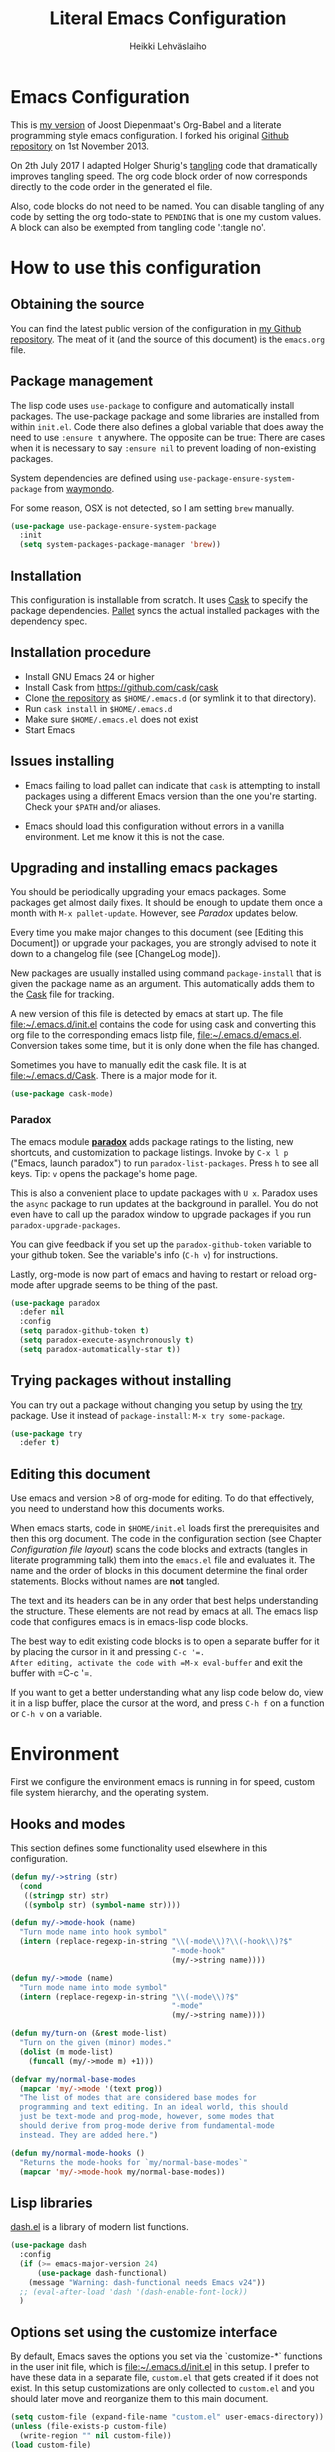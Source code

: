 #+TITLE: Literal Emacs Configuration
#+AUTHOR: Heikki Lehväslaiho
#+EMAIL: heikki.lehvaslaiho@gmail.com


* Emacs Configuration

This is  [[https://github.com/heikkil/emacs-literal-config][my version]] of Joost Diepenmaat's Org-Babel and a literate
programming style emacs configuration. I forked his original
[[https://github.com/joodie/emacs-literal-config/][Github repository]] on 1st November 2013.

On 2th July 2017 I adapted Holger Shurig's [[http://www.holgerschurig.de/en/emacs-init-tangle/][tangling]] code that
dramatically improves tangling speed. The org code block order of now
corresponds directly to the code order in the generated el file.

Also, code blocks do not need to be named. You can disable tangling of
any code by setting the org todo-state to =PENDING= that is one my
custom values. A block can also be exempted from tangling code
':tangle no'.

* How to use this configuration

** Obtaining the source

You can find the latest public version of the configuration in [[https://github.com/heikkil/emacs-literal-config/][my
Github repository]]. The meat of it (and the source of this
document) is the ~emacs.org~ file.

** Package management

The lisp code uses =use-package= to configure and automatically install
packages. The use-package package and some libraries are installed
from within =init.el=. Code there also defines a global variable that
does away the need to use =:ensure t= anywhere. The opposite can be
true: There are cases when it is necessary to say =:ensure nil= to
prevent loading of non-existing packages.

System dependencies are defined using
=use-package-ensure-system-package= from [[https://github.com/waymondo/use-package-ensure-system-package][waymondo]].

For some reason, OSX is not detected, so I am setting =brew= manually.

#+BEGIN_SRC emacs-lisp
  (use-package use-package-ensure-system-package
    :init
    (setq system-packages-package-manager 'brew))
#+END_SRC

** Installation

This configuration is installable from scratch. It uses [[https://github.com/cask/cask][Cask]] to
specify the package dependencies. [[https://github.com/rdallasgray/pallet][Pallet]] syncs the actual installed
packages with the dependency spec.

** Installation procedure

- Install GNU Emacs 24 or higher
- Install Cask from https://github.com/cask/cask
- Clone [[https://github.com/heikkil/emacs-literal-config][the repository]] as ~$HOME/.emacs.d~ (or symlink it to that
  directory).
- Run ~cask install~ in ~$HOME/.emacs.d~
- Make sure ~$HOME/.emacs.el~ does not exist
- Start Emacs

** Issues installing

- Emacs failing to load pallet can indicate that ~cask~ is
  attempting to install packages using a different Emacs version
  than the one you're starting. Check your ~$PATH~ and/or aliases.

- Emacs should load this configuration without errors in a vanilla
  environment. Let me know it this is not the case.

** Upgrading and installing emacs packages

You should be periodically upgrading your emacs packages. Some
packages get almost daily fixes. It should be enough to update them
once a month with =M-x pallet-update=. However, see [[Paradox]] updates
below.

Every time you make major changes to this document (see [Editing
this Document]) or upgrade your packages, you are strongly advised to
note it down to a changelog file (see [ChangeLog mode]).

New packages are usually installed using command =package-install=
that is given the package name as an argument. This automatically
adds them to the [[file:Cask][Cask]] file for tracking.

A new version of this file is detected by emacs at start up. The
file file:~/.emacs.d/init.el contains the code for using cask and
converting this org file to the corresponding emacs listp file,
file:~/.emacs.d/emacs.el. Conversion takes some time, but it is only
done when the file has changed.

Sometimes you have to manually edit the cask file. It is at
file:~/.emacs.d/Cask. There is a major mode for it.

#+BEGIN_SRC emacs-lisp
  (use-package cask-mode)
#+END_SRC

*** Paradox

The emacs module *[[https://github.com/Bruce-Connor/paradox][paradox]]* adds package ratings to the listing, new
shortcuts, and customization to package listings. Invoke by =C-x l p=
("Emacs, launch paradox") to run =paradox-list-packages=. Press =h= to
see all keys. Tip: =v= opens the package's home page.

This is also a convenient place to update packages with =U x=.
Paradox uses the =async= package to run updates at the background in
parallel. You do not even have to call up the paradox window to
upgrade packages if you run =paradox-upgrade-packages=.

You can give feedback if you set up the =paradox-github-token=
variable to your github token. See the variable's info (=C-h v=)
for instructions.

Lastly, org-mode is now part of emacs and having to restart or
reload org-mode after upgrade seems to be thing of the past.

#+BEGIN_SRC emacs-lisp
  (use-package paradox
    :defer nil
    :config
    (setq paradox-github-token t)
    (setq paradox-execute-asynchronously t)
    (setq paradox-automatically-star t))
#+END_SRC

** Trying packages without installing

You can try out a package without changing you setup by using the [[https://github.com/larstvei/Try][try]]
package. Use it instead of =package-install=: =M-x try some-package=.

#+BEGIN_SRC emacs-lisp
  (use-package try
    :defer t)
#+END_SRC

** Editing this document

Use emacs and version >8 of org-mode for editing. To do that
effectively, you need to understand how this documents works.

When emacs starts, code in =$HOME/init.el= loads first the
prerequisites and then this org document. The code in the
configuration section (see Chapter [[Configuration file layout]]) scans
the code blocks and extracts (tangles in literate programming talk)
them into the =emacs.el= file and evaluates it. The name and the
order of blocks in this document determine the final order
statements. Blocks without names are *not* tangled.

The text and its headers can be in any order that best helps
understanding the structure. These elements are not read by emacs
at all. The emacs lisp code that configures emacs is in emacs-lisp
code blocks.

The best way to edit existing code blocks is to open a separate
buffer for it by placing the cursor in it and pressing =C-c '​=.
After editing, activate the code with =M-x eval-buffer= and exit
the buffer with =C-c '​=.

If you want to get a better understanding what any lisp code below
do, view it in a lisp buffer, place the cursor at the word, and
press =C-h f= on a function or =C-h v= on a variable.

* Environment

First we configure the environment emacs is running in for speed,
custom file system hierarchy, and the operating system.

** Hooks and modes

This section defines some functionality used elsewhere in this
configuration.

#+BEGIN_SRC emacs-lisp
  (defun my/->string (str)
    (cond
     ((stringp str) str)
     ((symbolp str) (symbol-name str))))

  (defun my/->mode-hook (name)
    "Turn mode name into hook symbol"
    (intern (replace-regexp-in-string "\\(-mode\\)?\\(-hook\\)?$"
                                      "-mode-hook"
                                      (my/->string name))))

  (defun my/->mode (name)
    "Turn mode name into mode symbol"
    (intern (replace-regexp-in-string "\\(-mode\\)?$"
                                      "-mode"
                                      (my/->string name))))

  (defun my/turn-on (&rest mode-list)
    "Turn on the given (minor) modes."
    (dolist (m mode-list)
      (funcall (my/->mode m) +1)))

  (defvar my/normal-base-modes
    (mapcar 'my/->mode '(text prog))
    "The list of modes that are considered base modes for
    programming and text editing. In an ideal world, this should
    just be text-mode and prog-mode, however, some modes that
    should derive from prog-mode derive from fundamental-mode
    instead. They are added here.")

  (defun my/normal-mode-hooks ()
    "Returns the mode-hooks for `my/normal-base-modes`"
    (mapcar 'my/->mode-hook my/normal-base-modes))

#+END_SRC

** Lisp libraries

[[https://github.com/magnars/dash.el][dash.el]] is a library of modern list functions.

#+BEGIN_SRC emacs-lisp :tangle no
  (use-package dash
    :config
    (if (>= emacs-major-version 24)
        (use-package dash-functional)
      (message "Warning: dash-functional needs Emacs v24"))
    ;; (eval-after-load 'dash '(dash-enable-font-lock))
    )
#+END_SRC

** Options set using the customize interface

By default, Emacs saves the options you set via the `customize-*`
functions in the user init file, which is file:~/.emacs.d/init.el in
this setup. I prefer to have these data in a separate file,
=custom.el= that gets created if it does not exist. In this setup
customizations are only collected to =custom.el= and you should
later move and reorganize them to this main document.

#+BEGIN_SRC emacs-lisp
  (setq custom-file (expand-file-name "custom.el" user-emacs-directory))
  (unless (file-exists-p custom-file)
    (write-region "" nil custom-file))
  (load custom-file)
#+END_SRC

** Keyboards

Let emacs react faster to keystrokes.

#+BEGIN_SRC emacs-lisp
  (setq echo-keystrokes 0.1)              ; default is 0.25
  (setq idle-update-delay 0.35)           ; default is 0.5
#+END_SRC

** Performance

Modern computers have considerable larger amounts of memory than a
little while ago. I reduce garbage collection overhead by giving it
more memory. Garbage is purged only when the cache is full.

According to this [[http://bling.github.io/blog/2016/01/18/why-are-you-changing-gc-cons-threshold/][blog post]] setting threshold to 100MB is on the
limits of noticibility. So my 20MB should be fine. The code
below prevents garbage collection during the most interactive part
of the emacs, the minibuffer.

#+BEGIN_SRC emacs-lisp
  (setq gc-cons-threshold 20000000)

  (defun my-minibuffer-setup-hook ()
    (setq gc-cons-threshold most-positive-fixnum))

  (defun my-minibuffer-exit-hook ()
    (setq gc-cons-threshold 20000000))

  (add-hook 'minibuffer-setup-hook #'my-minibuffer-setup-hook)
  (add-hook 'minibuffer-exit-hook #'my-minibuffer-exit-hook)
#+END_SRC

** Custom lisp package directory

There are still lisp packages that you have to copy manually and
import to emacs. This defines =$HOME/.emacs.d/elisp= directory as
the place for them.

#+BEGIN_SRC emacs-lisp
  (add-to-list 'load-path
               (concat user-emacs-directory
                       (convert-standard-filename "elisp/")))
#+END_SRC

** Helpful

A replacement for the Emacs **help** buffer.

#+BEGIN_SRC emacs-lisp
  (use-package helpful
    :bind (("C-h o" . helpful-at-point)
           ("C-h k" . helpful-key)))
#+END_SRC

** Load secrets

I keep slightly more sensitive information in a separate file so
that I can easily publish my main configuration.

It is kept in directory file:~/.emacs.p

#+BEGIN_SRC emacs-lisp
  (load "~/.emacs.p/secrets" t)
#+END_SRC

** OS X

*** Key bindings


When I installed an emacs-plus from brew and OS X keybindings all changed.
This code block restored the most important ones. It is disabled since
I am back to standard emacs.

#+BEGIN_SRC emacs-lisp :tangle no
  (when (eq system-type 'darwin)
    ;; Control keys
    ;; make cmd key do Meta
    (setq mac-command-modifier 'super)
    ;; make opt key do Super
    (setq mac-option-modifier 'meta)
    ;; make Fn key do Hyper
    (setq ns-function-modifier 'hyper)
    ;; make Control key do Control
    (setq mac-control-modifier 'control)

    ;; cut, copy paste, undo
    (cua-mode t) ;; make sure cua mode is active
    ;; paste
    (bind-key "s-v" 'cua-paste)
    ;; copy
    (bind-key "s-c" 'cua-copy-region)
    ;; cut
    (bind-key "s-x" 'kill-ring-save)
    ;; undo
    (bind-key "s-z" 'undo-tree-undo))  ; undo-tree installed elsewhere
#+END_SRC

Turns out hyper is not mapped to anything unless I follow this advice:
[[http://irreal.org/blog/?p=1450][A Hyper Key for the Mac | Irreal]]. Surprisingly, it still works at OS X
system level as intended.

#+BEGIN_SRC emacs-lisp
  ;; make Fn key do Hyper
  (setq ns-function-modifier 'hyper)
#+END_SRC

*** PATH

OS X doesn't set the environment from the shell init files for
graphical applications, but I set PATH and a bunch of other stuff
there. The =exec-path-from-shell= package will take care of
that. Thanks to Ting-Yu Lin for pointing it out.

Although I have been using the fish shell for while, I was only
recently bitten by a problem of loosing PATH. The fix comes from
[[https://github.com/purcell/exec-path-from-shell/issues/9][here]]. Unfortunatelly there are still issues.

No, fish as the default shell does not work. I am now using bash as
the default shell and both tramp mode and magit pushing that were
problem previously just work. I configured the terminal program to
use fish as my interactive shell.

#+BEGIN_SRC emacs-lisp
  (when (eq system-type 'darwin)
    (use-package exec-path-from-shell
      :config
      (if (equal (file-name-nondirectory (getenv "SHELL")) "fish")
          (progn
            (setq path-separator " ")
            (exec-path-from-shell-initialize)
            (setq path-separator ":"))
        (exec-path-from-shell-initialize))))
#+END_SRC

*** locate

The =locate= command is not available in OS X so alias it to mdfind.

#+BEGIN_SRC emacs-lisp
  (when (eq system-type 'darwin)
    (setq locate-command "mdfind"))
#+END_SRC

*** Alerts

[[https://github.com/jwiegley/alert][jwiegley/alert: A Growl-like alerts notifier for Emacs]]

When on OS X, use system notification, otherwise use the default Emacs
message facility.

#+BEGIN_SRC emacs-lisp
  (use-package alert
    :init
    (when (eq system-type 'darwin)
      (setq alert-default-style 'osx-notifier)))
#+END_SRC

*** dired

The emacs dired uses the output from the =ls= command that is
somewhat limited in the BSD version in OS X. Install GNU programs
with homebrew and point dired to =gls=.

Also, I prefer human readable file sizes.

The [[http://pragmaticemacs.com/emacs/dynamically-filter-directory-listing-with-dired-narrow/][dired-narrow]] is bound the =/= key for a handy filter
function that can be cancelled with =g=.

The [[https://github.com/asok/peep-dired][peep-dired]] is bound to =P= to open a(n image) file while in
dired.

# [[http://irreal.org/blog/?p=5526][Calling eww from Dired]] is now bound to =e=.

The dired-ranger makes it easy to copy (W) files and then copy (Y)
or move (X) them to a new directory.

See [[Ediff]] section to see code that binds calling of ediff on two
selected files.

[[http://pragmaticemacs.com/emacs/speedy-sorting-in-dired-with-dired-quick-sort/][Speedy sorting in dired with dired-quick-sort | Pragmatic Emacs]]. Hit =S=
to see a handy hydra menu for sorting. Pressing =s= is standard key
binding to toggle between the default alphabetical and time based
sorting.

[[http://pragmaticemacs.com/emacs/automatically-revert-buffers/][Automatically revert dired when files change]].

[[https://www.emacswiki.org/emacs/DiredDetails][EmacsWiki: Dired Details]] instructs installing =dired-details+= tha hides
all the details and binds bracket keys =(= and =)= to toggling the
display.

[[http://pragmaticemacs.com/emacs/tree-style-directory-views-in-dired-with-dired-subtree/][Tree-style directory views in dired with dired-subtree | Pragmatic
Emacs]]

#+BEGIN_SRC emacs-lisp
  (when (eq system-type 'darwin)
    (setq insert-directory-program (executable-find "gls")))

  (use-package dired
    :ensure nil
    ;; :ensure-system-package coreutils
    :hook auto-revert    ; auto refresh dired when file changes
    :config
    (setq dired-listing-switches "-alh")

    ;; single prompt for deletion
    (setq dired-recursive-deletes 'always)

    (use-package dired-details+
      :init
      (setq dired-details-hidden-string ""))

    (use-package dired-narrow
      :defer t
      :bind (:map dired-mode-map ("/" . dired-narrow)))

    ;;preview files in dired
    (use-package peep-dired
      :defer t ; don't access `dired-mode-map' until `peep-dired' is loaded
      :bind (:map dired-mode-map
                  ("P" . peep-dired)
                  ;;("e" . (eshell t))
                  )
      :config
      (setq peep-dired-cleanup-on-disable t))

    (use-package dired-ranger
      :bind (:map dired-mode-map
                  ("W" . dired-ranger-copy)
                  ("X" . dired-ranger-move)
                  ("Y" . dired-ranger-paste)))

    (use-package dired-quick-sort
      :config
      (dired-quick-sort-setup))

    (use-package dired-subtree
      :config
      (bind-keys :map dired-mode-map
                 ("i" . dired-subtree-insert)
                 (";" . dired-subtree-remove))))
#+END_SRC

*** Printing

Printing under OS X does not work in default emacs.  [[http://www.emacswiki.org/emacs/MacPrintMode][EmacsWiki]] has
slightly outdated instructions:

1. Copy [[https://raw.github.com/marcora/emacs/master/mac-print-mode.el][mac-print-mode.el]] into file:~/.emacs.d/elisp directory
2. htmlize package should be already installed
3. Install latest version of [[http://hmdt.jp/coral/][Coral]] (1.3)
   - Download and open the image file
   - =cp -r /Volumes/Coral1.3/bin/coral.app /Applications/=
   - =cp /Volumes/Coral1.3/bin/coral /usr/local/bin/=
     and edit it so that it calls /Applications/coral.app/Contents/MacOS/coral
4. Run the following code:

   #+BEGIN_SRC emacs-lisp
     ;;(use-package mac-print-mode
     ;;  :disabled t
     ;;  :if (eq system-type 'darwin)
     ;;  :bind ("s-p" . mac-print-buffer)
     ;;  :config
     ;;  (mac-print-mode 1))

     ;; (require 'mac-print-mode)
     ;; (bind-key "s-p" 'mac-print-buffer)
     ;; (mac-print-mode 1)
     ;; (when (require 'mac-print-mode nil t)
     ;; (mac-print-mode 1)
     ;; (global-set-key (kbd "M-p") #'mac-print-buffer))

   #+END_SRC

   Command-p now exports the current page as HTML and prints using the
   system dialog.

*** URL copying

The package [[http://orgmode.org/worg/org-contrib/org-mac-link.html][org-mac-link]] grabs links from open applications and pastes
them to current org-buffer. Great for org capture notes C-c c n=. Type
the note title, move the cursor to the body, and press =C-x l l= "Emacs,
launch link". I only use chrome, so I ignore other apps and use
directly the chrome link through command
org-mac-chrome-insert-frontmost-url=.

I've combined all those commands and bound them to =C-c v=.

#+BEGIN_SRC emacs-lisp
  (when (eq system-type 'darwin)
    (use-package org-mac-link
      :ensure nil
      :after org
      :config
      (defun my/quick-url-note ()
        "Fastest way to capture a web page link"
        (interactive)
        (org-capture nil "n")
        (org-mac-chrome-insert-frontmost-url)
        (org-capture-finalize))
      (bind-key "C-c v" 'my/quick-url-note)))
#+END_SRC

*** iTerm2

Applescript tools to change focus to iTerm2 application.
from [[http://sam217pa.github.io/2016/09/01/emacs-iterm-integration/][here]].

#+BEGIN_SRC emacs-lisp
  (when (eq system-type 'darwin)
    (defun iterm-goto-filedir-or-home ()
      "Go to present working dir and focus iterm"
      (interactive)
      (do-applescript
       (concat
        " tell application \"iTerm\"\n"
        "   tell the current session of current window\n"
        (format "     write text \"cd %s\" \n"
                ;; string escaping madness for applescript
                (replace-regexp-in-string
                 "\\\\" "\\\\\\\\"
                 (shell-quote-argument (or default-directory "~"))))
        "   end tell\n"
        " end tell\n"
        " do shell script \"open -a iTerm\"\n")))

    (defun iterm-focus ()
      (interactive)
      (do-applescript
       " tell application \"iTerm\" to activate\n"))

    (bind-key "s-t" 'iterm-goto-filedir-or-home)
    (bind-key "s-T" 'iterm-focus))

#+END_SRC
** Emacsclient

In OS X command line and GUI versions of emacs are not the same
thing and opening a file in a running GUI program is not automatic.
In the case of emacs, the way around this is *emacsclient* (see
=man emacsclient=). The emacs needs to run in server mode for the
emacsclient to open a new frame to edit the file. Only one instance
of the server can run, so it is best that only the GUI emacs
launches it.

[[https://github.com/stsquad/emacs_chrome][Edit-server]] is the emacs code for the Chrome/Chromium extension for
editing text areas in a better environment.

#+BEGIN_SRC emacs-lisp
  (when (display-graphic-p)
    (server-start))

  (use-package edit-server
    :defer t
    :if window-system
    :init
    (add-hook 'after-init-hook 'edit-server-start t)
    :config
    (use-package edit-server-htmlize
      :config
      ;; gmail fix
      (autoload 'edit-server-maybe-dehtmlize-buffer
        "edit-server-htmlize" "edit-server-htmlize" t)
      (autoload 'edit-server-maybe-htmlize-buffer
        "edit-server-htmlize" "edit-server-htmlize" t))
    (add-hook 'edit-server-start-hook 'edit-server-maybe-dehtmlize-buffer)
    (add-hook 'edit-server-done-hook  'edit-server-maybe-htmlize-buffer))

#+END_SRC

A commandline alias *em* (=alias em=emacsclient=) then calls
emacsclient instead of emacs on the terminal. This will open a new
emacs frame with the text to edit. To finish editing, save and
press =C-x #= or =C-x C-3=. This works beautifully with fish shell
command =funced=.

#+BEGIN_SRC emacs-lisp
  (bind-key "C-x C-3" 'server-edit)
#+END_SRC

* Graphics and looks

** Font

The new OS X standard front, Menlo, is amazingly good to eye. It is
almost [[http://9-bits.com/post/123940811/menlo-font-macosx][the same]] as DejaVu Sans Mono. I have suspended the use of
[[http://www.levien.com/type/myfonts/inconsolata.html][Inconsolata]] ([[http://www.levien.com/type/myfonts/Inconsolata.otf][Download]]) while keeping [[http://zhm.github.io/symbola/][Symbola]] ([[http://zhm.github.io/symbola/fonts/Symbola.otf][Download]]) as a
Unicode backup (see [[http://endlessparentheses.com/manually-choose-a-fallback-font-for-unicode.html][EndlessParentheses]]).

I am trying out the new [[http://sourcefoundry.org/hack/][Hack 2.0]] font.

#+BEGIN_SRC emacs-lisp
  ;;(set-face-attribute 'default nil
  ;;                    :family "Inconsolata"
  ;;                    :height 140
  ;;                    :weight 'normal
  ;;                    :width 'normal)
  ;;     (set-fontset-font "fontset-default" nil
  ;;                       (font-spec :size 20 :name "Symbola:"))
  (when (eq system-type 'darwin)
    (set-face-attribute 'default nil :family "Hack" :height 120))
    ;; (set-frame-font "-*-Hack-normal-normal-normal-*-13-*-*-*-m-0-iso10646-1")
    ;; (set-fontset-font "fontset-default" nil
    ;;                     (font-spec :size 20 :name "Noto Emoji"))
#+END_SRC

You can use =C-x C-+= and =C-x C--= (=text-scale-adjust=) to
increase or decrease the buffer text size in the current buffer
(=+= or =-= to repeat). To restore the default (global) face
height, type =C-x C-0=. (From [[http://www.emacswiki.org/emacs/SetFonts][EmacsWiki]])

The best way to get information about cursor location is to run
=what-cursor-position= with prefix argument: *C-u C-x =*. It will
open a *Help* window and show information about character,
encoding, fonts and highlights. Also, see =M-x what-face=.

*** Emojis

Since 2016, there is political decision not to show color fonts under
OS X, although it would be possible, simply because free ISS are not
able to! Emojis, when displayed, are show as mono-color icons.

There is a workaround in the [[https://github.com/iqbalansari/emacs-emojify][emojify]] package that renders emojis as
PNG images when the =emojify-mode= is turned on.

#+BEGIN_SRC emacs-lisp
(use-package emojify)
#+END_SRC

*** TODO Unicode

- Xah Lee's [[http://ergoemacs.org/emacs/emacs_n_unicode.html][Unicode page]] for easy copy and paste.
- Draw Unicode characters [[http://shapecatcher.com/][online]].
- Enter Unicode characters in hexadecimal or named: =C-x 8<Enter>=.

  #+BEGIN_SRC emacs-lisp
    (defun my/insert-unicode (unicode-name)
      "Same as C-x 8 enter UNICODE-NAME."
      (insert (string (gethash unicode-name (ucs-names)))))

        (bind-key "C-x 9" 'hydra-unicode/body)
        (defhydra hydra-unicode (:hint nil)
          "
         Unicode  _e_ €  _s_ 0 w SPACE   _2_ ²   _n_amed select
                  _f_ ♀  _o_ °   _m_ µ   _3_ ³
                  _r_ ♂  _a_ →           _t_ ₂
                "
          ("e" (my/insert-unicode "EURO SIGN"))
          ("r" (my/insert-unicode "MALE SIGN"))
          ("f" (my/insert-unicode "FEMALE SIGN"))
          ("s" (my/insert-unicode "ZERO WIDTH SPACE"))
          ("o" (my/insert-unicode "DEGREE SIGN"))
          ("a" (my/insert-unicode "RIGHTWARDS ARROW"))
          ("m" (my/insert-unicode "MICRO SIGN"))
          ("2" (my/insert-unicode "SUPERSCRIPT TWO"))
          ("3" (my/insert-unicode "SUPERSCRIPT THREE"))
          ("t" (my/insert-unicode "SUBSCRIPT TWO"))
          ("n" counsel-unicode-char))
  #+END_SRC

  Note: For most plain text writing I use [[Org mode]] that has a very
  useful binding for =org-self-insert-command= that allows combining
  mnemonic keys to make accented characters. For example, =C-x 8 ' i=
  inserts character í, and =C-x 8 " a=, character ä.

** Reduce clutter

Remove the toolbar. It's ugly and I never use it.
Scroll bars in emacs frame are useless. Remove.

#+BEGIN_SRC emacs-lisp
  (when (display-graphic-p)
    ;;(menu-bar-mode -1)
    (tool-bar-mode -1)
    (scroll-bar-mode -1))
#+END_SRC

** Disable dialog boxes

Even mouse commands use echo area to ask confirmations

#+BEGIN_SRC emacs-lisp
  (setq use-dialog-box nil)
#+END_SRC

** Symbols

Show written out symbols as they should be. This is available only
in emacs 24.4 and above. The replacements are in variable
=prettify-symbols-alist=. Currently it displays =lambda= as
"λ" in lisp code and hundreds of symbols in LaTeX mode.

For more, check out the documentation on =prettify-symbols-mode= using
- the new (for 25.1) key binding =C-h o=.

  #+BEGIN_SRC emacs-lisp
    (global-prettify-symbols-mode 1)
    (setq prettify-symbols-unprettify-at-point 'right-edge)
  #+END_SRC

** Fringe decorations

[[http://www.emacswiki.org/emacs/TheFringe][The fringe]] is the vertical region at the right and left of the
buffer. Emacs lets you customize it of course.

Here I set up *git differences* and buffer boundaries in the left
fringe.

#+BEGIN_SRC emacs-lisp
  (when (display-graphic-p)
    (use-package git-gutter-fringe
      :defer t
      :diminish (git-gutter-mode . "")
      :init
      (global-git-gutter-mode +1)
      (setq-default indicate-buffer-boundaries 'left)
      (setq-default indicate-empty-lines +1)))
#+END_SRC

** Mode line

The default emacs mode line is confusing and boring. [[http://amitp.blogspot.com/2011/08/emacs-custom-mode-line.html][This setup]]
makes it clear and easy to eye. Some might argue that the amount of
code used is excessive for such a small feature, but since I was
able to copy, paste and modify, why not.

Futher, package *diminish* makes it easy to remove or change any
minor mode indicators on the mode line. The code using diminish is
placed where the corresponding minor mode is set up.

I tried package smart-mode-line but gave up configuring it. I could
not make it look the way I wanted.

#+BEGIN_SRC emacs-lisp
  (setq-default mode-line-format
                '(;; Position, including warning for 80 columns
                  (:propertize " %6l:" face mode-line-position-face)
                  (:eval (propertize "%3c" 'face
                                     (if (>= (current-column) 80)
                                         'mode-line-80col-face
                                       'mode-line-position-face)))
                  ;; emacsclient [default -- keep?]
                  mode-line-client
                  " "
                  ;; read-only or modified status
                  (:eval
                   (cond (buffer-read-only
                          (propertize " RO " 'face 'mode-line-read-only-face))
                         ((buffer-modified-p)
                          (propertize " ** " 'face 'mode-line-modified-face))
                         (t "    ")))
                  " "
                  ;; directory and buffer/file name
                  (:propertize (:eval (shorten-directory default-directory 30))
                               face mode-line-folder-face)
                  (:propertize "%b"
                               face mode-line-filename-face)
                  ;; narrow [default -- keep?]
                  " %n "

                  ;; mode indicators:
                  ;; vc, recursive edit, major mode, minor modes, process, global
                  (vc-mode vc-mode)
                  "  %["
                  (:propertize mode-name
                               face mode-line-mode-face)
                  "%] "
                  (:eval (propertize (format-mode-line minor-mode-alist)
                                     'face 'mode-line-minor-mode-face))
                  " "
                  (:propertize mode-line-process
                               face mode-line-process-face)
                  (global-mode-string global-mode-string)

                  ))

  ;; Helper function
  (defun shorten-directory (dir max-length)
    "Show up to `max-length' characters of a directory name `dir'."
    (let ((path (reverse (split-string (abbreviate-file-name dir) "/")))
          (output ""))
      (when (and path (equal "" (car path)))
        (setq path (cdr path)))
      (while (and path (< (length output) (- max-length 4)))
        (setq output (concat (car path) "/" output))
        (setq path (cdr path)))
      (when path
        (setq output (concat ".../" output)))
      output))

  ;; Extra mode line faces
  (make-face 'mode-line-read-only-face)
  (make-face 'mode-line-modified-face)
  (make-face 'mode-line-folder-face)
  (make-face 'mode-line-filename-face)
  (make-face 'mode-line-position-face)
  (make-face 'mode-line-mode-face)
  (make-face 'mode-line-minor-mode-face)
  (make-face 'mode-line-process-face)
  (make-face 'mode-line-80col-face)


  (set-face-attribute 'mode-line nil
                      :foreground "gray60" :background "gray20"
                      :inverse-video nil
                      :box '(:line-width 6 :color "gray20" :style nil))
  (set-face-attribute 'mode-line-inactive nil
                      :foreground "gray80" :background "gray40"
                      :inverse-video nil
                      :box '(:line-width 6 :color "gray40" :style nil))
  (set-face-attribute 'mode-line-read-only-face nil
                      :inherit 'mode-line-face
                      :foreground "grey80"
                      :box '(:line-width 2 :color "#4271ae"))
  (set-face-attribute 'mode-line-modified-face nil
                      :inherit 'mode-line-face
                      :foreground "#c82829"
                      :background "#ffffff"
                      :box '(:line-width 2 :color "#c82829"))
  (set-face-attribute 'mode-line-folder-face nil
                      :inherit 'mode-line-face
                      :foreground "gray60")
  (set-face-attribute 'mode-line-filename-face nil
                      :inherit 'mode-line-face
                      :foreground "#eab700"
                      :weight 'bold)
  (set-face-attribute 'mode-line-position-face nil
                      :inherit 'mode-line-face
                      :height 130)
  (set-face-attribute 'mode-line-mode-face nil
                      :inherit 'mode-line-face
                      :foreground "gray80")
  (set-face-attribute 'mode-line-minor-mode-face nil
                      :inherit 'mode-line-mode-face
                      :foreground "gray60"
                      :height 100)
  (set-face-attribute 'mode-line-process-face nil
                      :inherit 'mode-line-face
                      :foreground "grey80")
  (set-face-attribute 'mode-line-80col-face nil
                      :inherit 'mode-line-position-face
                      :foreground "black" :background "#eab700")
#+END_SRC

** Feebleline

[[https://github.com/tautologyclub/feebleline/][Removing the mode-line and using echo-area (smartly) instead]]
Minimalistic mode line replacement.

#+BEGIN_SRC emacs-lisp
    (use-package feebleline
      :load-path "elisp/" ; elisp dir under ~/.emacs.d
  :init
  (setq feebleline-mode-line-text
    '(
      ("%s"  ((string-to-number (format-mode-line "%l"))) (face feebleline-linum-face))
      ("%s"   (":" ) (face default))
      ("%s " ((current-column)) (face feebleline-linum-face))
      ("%s"   ("") (face default))
      ("%s "   ((if (buffer-modified-p) "**" "" )) (face feebleline-asterisk-face))
      ("%s"   ((if buffer-read-only "RO " ""  )) (face feebleline-asterisk-face))
      ("%s "   ((buffer-file-name)) (face feebleline-filename-face))
      ("%s"   ("") (face default))
      (" %s "   ((if mode-name mode-name)) (face feebleline-time-face))
      ("%s"   ("") (face default))
      ))
      :config
      (set-face-attribute 'feebleline-filename-face nil
                          :foreground "black" :weight 'bold)
      (set-face-attribute 'feebleline-asterisk-face nil
                          :foreground "salmon" :background "white")
      (set-face-attribute 'feebleline-time-face nil
                          :foreground "grey50" :background "white")
      (feebleline-default-settings))
#+END_SRC

** Visual bell

Getting boings from emacs when you scroll to the end of the buffer
is annoying. Turning that noise into visual clue is much better. The
following code blinks the message area before displaying the error
message.

The =mode-line-bell-string= is not displayed which is disappointing.

#+BEGIN_SRC emacs-lisp
  ;; nice little alternative visual bell; Miles Bader <miles /at/ gnu.org>
  (defcustom echo-area-bell-string "♪ ♪ ♪"
    "Message displayed in echo area by `echo-area-bell' function."
    :group 'user)

  (defcustom echo-area-bell-delay 0.1
    "Number of seconds `echo-area-bell' displays its message."
    :group 'user)

  ;; internal variables
  (defvar echo-area-bell-cached-string nil)
  (defvar echo-area-bell-propertized-string nil)

  (defun echo-area-bell ()
    "Briefly display a highlighted message in the echo-area.
      The string displayed is the value of `echo-area-bell-string',
      with a red background; the background highlighting extends to the
      right margin.  The string is displayed for `echo-area-bell-delay'
      seconds.
      This function is intended to be used as a value of `ring-bell-function'."
    (unless (equal echo-area-bell-string echo-area-bell-cached-string)
      (setq echo-area-bell-propertized-string
            (propertize
             (concat
              (propertize
               "*DING* "
               'display
               `(space :align-to (- right ,(+ 2 (length echo-area-bell-string)))))
              echo-area-bell-string)
             'face '(:background "red")))
      (setq echo-area-bell-cached-string echo-area-bell-string))
    (message echo-area-bell-propertized-string)
    (sit-for echo-area-bell-delay)
    (message ""))

  (setq ring-bell-function 'echo-area-bell)
#+END_SRC

** Frame title

More useful frame title, that shows either a file or a buffer name (if
the buffer isn't visiting a file).

#+BEGIN_SRC emacs-lisp
(setq frame-title-format
      '((:eval (if (buffer-file-name)
                   (abbreviate-file-name (buffer-file-name))
                 "%b"))))
#+END_SRC

** Windows
*** Scrolling behavior

Emacs's default scrolling behavior, like a lot of the default
Emacs experience, is pretty idiosyncratic. The following snippet
makes for a smoother scrolling behavior when using keyboard
navigation.

#+BEGIN_SRC emacs-lisp
  (setq scroll-margin 1
        scroll-step 1
        scroll-conservatively 10000
        scroll-preserve-screen-position 1)
#+END_SRC

This snippet makes mouse wheel and trackpad scrolling
bearable. Scroll in 1-line increments the buffer under the mouse.

#+BEGIN_SRC emacs-lisp
  (setq mouse-wheel-follow-mouse 't)
  (setq mouse-wheel-scroll-amount '(1 ((shift) . 1)))
#+END_SRC

The other aspect of scrolling is centering. =C-l= is bound to
command recenter-top-bottom that places the current line vertically
in the center of the page. A less known feature of it is that you
cycle the placement between middle, top, and bottom. This can be
[[http://oremacs.com/2015/03/28/recenter/][reordered]] and I've followed the suggestion to place the current
line first to the top of the frame.

When recentering, the default margin is one line. Increasing that
to three, shows a little more context around the cursor line.

#+BEGIN_SRC emacs-lisp
  (setq recenter-positions '(top middle bottom))
  (setq scroll-margin 3)
#+END_SRC

*** Scroll other window

Often you are working in one window and reading instructions from
an other window. This defines key bindings to scroll this and the
other window using =M-s-<arrow>=.

#+BEGIN_SRC emacs-lisp
  (bind-key "M-s-<up>" 'scroll-down)
  (bind-key "M-s-<down>" 'scroll-up)
  (bind-key "M-s-<right>" 'scroll-other-window)
  (bind-key "M-s-<left>" #'(lambda () (interactive) (scroll-other-window '-)))
#+END_SRC

The default keybindings are complex or do not work under OS X and
a laptop keyboard. Correction: =C-M-v= and  =C-M-V= do work for
scrolling the other window!
*** Help window focus

Jump to the help window when it's opened.
Press =q= to close it and restore the view to the previous buffer.

#+BEGIN_SRC emacs-lisp
  (setq help-window-select t)
#+END_SRC

*** Automatic windows splitting preference

While emacs tends to do automatic splitting of the frame horizontally,
I prefer it to happen vertically. See [[https://stackoverflow.com/questions/2081577/setting-emacs-split-to-horizontal][Stack Overflow]] for discussion.

#+BEGIN_SRC emacs-lisp
  (setq split-height-threshold nil
        split-width-threshold 0)
#+END_SRC

** Cursor

The cursor shows the location between characters.

#+BEGIN_SRC emacs-lisp
  (modify-all-frames-parameters (list (cons 'cursor-type 'bar)))
  (setq blink-cursor-mode nil)
  ;; show tab length
  (setq-default x-stretch-cursor t)
  ;; Set cursor color to white
  ;; (set-cursor-color "#ffffff")
#+END_SRC

[[http://ergoemacs.org/emacs/emacs_stop_cursor_enter_prompt.html][Stop cursor going into minibuffer prompt]]

#+BEGIN_SRC emacs-lisp
  ;; don't let the cursor go into minibuffer prompt
  (setq minibuffer-prompt-properties
        (quote (read-only t point-entered minibuffer-avoid-prompt
                          face minibuffer-prompt)))
#+END_SRC

The [[https://github.com/Malabarba/beacon][beacon]] package flashes colored light to the cursor when it
changes place and window scrolls.

#+BEGIN_SRC emacs-lisp
  (use-package beacon
    :diminish ""
    :config
    (setq beacon-color "firebrick")
    (setq beacon-size 20)         ; smaller than default 40
    (setq beacon-blink-delay 0.1) ; faster than default 0.3 ms
    (setq beacon-blink-when-focused t)
    (beacon-mode 1))
#+END_SRC

** Current line

Current line is subtly highlighted in pale blue.

#+BEGIN_SRC emacs-lisp
  (when (display-graphic-p)
    (global-hl-line-mode 1)
    ;;(set-face-background hl-line-face "Grey20")
    (set-face-background hl-line-face "LightCyan"))
#+END_SRC

** Global key bindings

As far as reasonable, I try to keep my custom key bindings within
the "official" restraints. Specifically, I want my global key
bindings to start with =C-c [lower case letter]=. Implementations are
in appropriate sections below.

** TODO Themes

I find the emacs default white background the best. I've installed
[[https://github.com/bbatsov/solarized-emacs][bbatsov's solarized-emacs]] theme since I read that it has a good org
mode support. [[https://emacsthemes.com/themes/paper-theme.html][Paper theme]] an other one geared for org mode users.

#+BEGIN_SRC emacs-lisp
  ;; (use-package solarized-theme
  ;;   :defer t
  ;;   :init (setq solarized-scale-org-headlines nil))
  ;; (use-package paper-theme
  ;;   :defer t
  ;;   :init (setq paper-tint-factor 85))
  ;; (use-package danneskjold-theme
  ;;   :defer t)
#+END_SRC

You are supposed to invoke themes with =M-x load-theme=. Strangely,
loading a theme does not disable the previous one. You have to
manually disable them all one by one using =disable-theme=. My own
function =theme= first disables existing ones and then
interactively calls load-theme.

TODO: Write a function that loads a theme but first disables all
active themes.

#+BEGIN_SRC emacs-lisp
  (defun theme (uarg)
    "Disable all active themes and then load one interactively.

  Use default theme if universal argument UARG is given."
    (interactive "p")
    (dolist (i custom-enabled-themes)
      (disable-theme i))
    (if (/= uarg 4)
        (call-interactively 'load-theme)))
#+END_SRC

** Mouse

Mouse and trackpad are best [[https://github.com/purcell/disable-mouse][inactivated]] when inside an emacs window.
Note that the OS menu system is still working normally. Also, it is
possible to click on and follow links.

Just in case I need mouse at some point, I've added the
global-disable-mouse-mode to my universal toggle hydra: =C-x t m=.
Indeed, I now need an active mouse pointer for [[PDF]] annotations.

When active, mouse-wheel acts on the hovered window rather than the
one where the typing focus is.

#+BEGIN_SRC emacs-lisp
  (use-package disable-mouse
    :defer t
    :diminish global-disable-mouse-mode
    :init (global-disable-mouse-mode))

  (setq mouse-wheel-follow-mouse t)
#+end_SRC

** Rainbow-mode

Rainbow-mode sets the background of any color name in a buffer. Turn
it on in CSS buffers but elsewhere is can toggled on with =C-x t u=.
Note that it interferes with my current line highlighting. See [[Current line]].

#+BEGIN_SRC emacs-lisp

  (use-package rainbow-delimiters)

  (use-package rainbow-mode
    :defer t
    :diminish ""
    :hook css-mode)
#+END_SRC

** Colors

You can customize faces to make text stand out better:

[[https://emacsnotes.wordpress.com/2018/07/17/let-stuff-that-interest-you-stand-out-customize-faces/][Let stuff that interest you stand out: Customize faces - Emacs Notes]]

View a list of common colors: =list-colors-display=

* Start-up

Start with the scratch buffer; no start-up screen. Restore previous
window and file setup including window placement. Restore cursor
position and minibuffer history.

Direct custom modifications to be ignored in emacs v. 25.1 ([[https://www.reddit.com/r/emacs/comments/53zpv9/how_do_i_get_emacs_to_stop_adding_custom_fields/][How do I
get emacs to stop adding "Custom" fields to the end of my .emacs
file? : emacs]]).

#+BEGIN_SRC emacs-lisp
  (setq inhibit-startup-screen +1
        inhibit-startup-message t
        initial-scratch-message nil)

  ;; emacs 24.4 feature, call on main windowed emacs
  (when (display-graphic-p)
    (desktop-save-mode t))

  ;; save cursor position
  ;; remember cursor position, for emacs 25.1 or later
  (save-place-mode 1)

  ;; ignore custom modifications
  (setq custom-file "/tmp/null")

  ;; Save minibuffer history
  ;;(savehist-mode)
#+END_SRC

** Encryption

While emacs knows how to decrypt encrypted files on the fly, the
supporting programmes need to be installed. This solves the recent
problem I was having, [[http://colinxy.github.io/software/installation/2016/09/24/emacs25-easypg-issue.html][Emacs 25 EasyPG Issue]]:

GnuPGP need to be upgraded to v.2.1 that is not backward compatible:

#+BEGIN_SRC sh
  brew unlink gnupg2 gpg-agent dirmngr
  brew uninstall gnupg2 gpg-agent dirmngr
  brew install gnupg21
  killall gpg-agent
  gpg-agent --daemon
  ln -s /usr/local/bin/gpg2 /usr/local/bin/gpg
#+END_SRC

Tell emacs not to use any external programs for entering the
passphrase.

#+BEGIN_SRC emacs-lisp
  (setf epa-pinentry-mode 'loopback)
#+END_SRC

** Identify yourself

Many emacs modes produce output that includes user's name and email
address. Set your full name (using plain ASCII to guard against
conflicts with old modes).

You can tell emacs your preferred email address by hard coding it.
An alternative is to add it to your global shell environment (you
are using *NIX operating system, aren't you?) where emacs will pick
it up (from file:~/.zshenv or file:~/.bash_profile):

#+BEGIN_SRC sh
  export EMAIL=heikki.lehvaslaiho@gmail.com"
#+END_SRC

#+BEGIN_SRC emacs-lisp
  (setq user-full-name "Heikki Lehväslaiho")
  (setq user-mail-address "heikki.lehvaslaiho@gmail.com")
#+END_SRC

* Backups

Default emacs behaviour is to clutter document directories with its
backup files. The following creates numbered backups, limits the
number of backups kept, and directs them all into
=$HOME/.emacs.d/backups/= directory.

Lockfiles with names prefixed with ".#" are an other type of Emacs
clutter. I am not afraid of double editing, so I disable that.


#+BEGIN_SRC emacs-lisp

    (setq my/backup-dir "~/.emacs.d/backups/")
    (setq backup-directory-alist '((".*" . "~/.emacs.d/backups/")))

    (setq delete-by-moving-to-trash t
          trash-directory "~/.Trash/emacs")

    (setq make-backup-files t      ; backup of a file the first time it is saved.
          backup-by-copying t      ; don't clobber symlinks
          version-control t        ; version numbers for backup files
          delete-old-versions t    ; delete excess backup files silently
          kept-old-versions 6      ; oldest versions to keep when a new numbered backup is made (default: 2)
          kept-new-versions 20     ; newest versions to keep when a new numbered backup is made (default: 2)
          auto-save-default t      ; auto-save every buffer that visits a file
          auto-save-timeout 20     ; number of seconds idle time before auto-save (default: 30)
          auto-save-interval 200   ; number of keystrokes between auto-saves (default: 300)
          )

  (use-package savehist
    :ensure nil ; built-in
    :config
    (setq savehist-additional-variables
          ;; search entries
          '(search-ring regexp-search-ring)
          ;; save every minute
          savehist-autosave-interval 60
          ;; keep the home clean
          savehist-file (expand-file-name "savehist" my/backup-dir))
    (savehist-mode +1))

  ;; disable lockfiles
  (setq create-lockfiles nil)
#+END_SRC

* Confirmations and exiting emacs

Set short y/n abbreviations for all confirmations and ask for
confirmation before quiting emacs.

#+BEGIN_SRC emacs-lisp

  ;; don't open files from the workspace in a new frame
  (setq ns-pop-up-frames nil)

  (fset 'yes-or-no-p 'y-or-n-p)
  (setq confirm-kill-emacs 'y-or-n-p)
#+END_SRC

Emacs pops up an annoying buffer when big chunks of text get
replaced overflowing the undo buffer. Prevent that.

Emacs can crash if it tries to open a too large file. If it detects
a one, it will ask: "file foo is large (12MB); really open?". My
elfeed index is regularly over the default 10MB, so lets increase
the limit to 100 MB. Modern computers can easily handle that.

#+BEGIN_SRC emacs-lisp
  (setq warning-suppress-types (quote ((undo discard-info))))
  (setq large-file-warning-threshold 100000000)
#+END_SRC

Prevent annoying "Active processes exist" query when you quit Emacs.
From [[http://timothypratley.blogspot.fi/2015/07/seven-specialty-emacs-settings-with-big.html][Programming: Seven specialty Emacs settings with big payoffs]]

#+BEGIN_SRC emacs-lisp
  (defadvice save-buffers-kill-emacs (around no-query-kill-emacs activate)
    (cl-flet ((process-list ())) ad-do-it))
#+END_SRC

The [[https://github.com/iqbalansari/restart-emacs][restart-emacs]] package makes it possible not only to quit emacs
(=C-x C-c=) but restart it from within emacs with function
=restart-emacs=.

#+BEGIN_SRC emacs-lisp
  (use-package restart-emacs)
#+END_SRC

Use prefix arguments to modify:

|   C-u | Emacs flag   |
| count |              |
|-------+--------------|
|     1 | --debug-init |
|     2 | -Q           |
|     3 | <prompt>     |

* Key bindings

** Redefining default keys

=what-cursor-position= is bound to =C-x == and shows position and
character information in echo space. I reuse the binding to
=describe-char= that has more detailed output to separate buffer.

#+BEGIN_SRC emacs-lisp
(bind-key* "C-x =" 'describe-char)
#+END_SRC

** Free default bindings

Numerical arguments to commands are passed with =C-3=, =M-3=, =C-M-3= for
all digits 0-9. Free single modifier key bindings for other uses in
the future ([[http://pragmaticemacs.com/emacs/use-your-digits-and-a-personal-key-map-for-super-shortcuts/][Use your digits and a personal key map for super
shortcuts | Pragmatic Emacs]])

#+BEGIN_SRC emacs-lisp
  ;; unset C- and M- digit keys
  (dotimes (n 10)
    (global-unset-key (kbd (format "C-%d" n)))
    (global-unset-key (kbd (format "M-%d" n))))
#+END_SRC

** PENDING Show bindings

Emacs commands are defined by their names. Many interactive commands
have default keybindings but they are supposed to be modified by
the user. [[https://github.com/justbur/emacs-which-key][which-key]] is a package that shows currently available key
bindings interactively after a delay of 1 second.

My settings use a large separate frame to show the key bindings. If
keys exceed available space, =C-h= scrolls the list.

#+BEGIN_SRC emacs-lisp
  (use-package which-key
    :diminish ""
    :defer t
    :init
    (which-key-mode))
    ;;(setq which-key-popup-type 'frame)
    ;;(setq which-key-frame-max-width 160)  ; number of columns
    ;;(setq which-key-frame-max-height 40)) ; number of lines
#+END_SRC

I used to maintain a table of =C-c= bindings but which-key made it
obsolete.

** Mnemonic key bindings with hydra

The Endless Parentheses blog shows how to set up [[http://endlessparentheses.com/the-toggle-map-and-wizardry.html][mnemonic keymaps]].
You just do the incantation "Emacs, toggle narrowing" by pressing
=C-x t n=!

This is now done even better with [[https://github.com/abo-abo/hydra][hydra]], a package to
create sticky key bindings with help displayed in the echo area.

Using =bind-key= function adds the key bindings to a list that can
be shown with =M-x describe-personal-keybindings=.

#+BEGIN_SRC emacs-lisp
  (defun toggle-overwrite-mode ()
    (interactive)
    (if (bound-and-true-p overwrite-mode)
        (overwrite-mode -1) (overwrite-mode)))

  (bind-key "C-x t" 'hydra-toggle/body)
  (defhydra hydra-toggle (:color blue :hint nil)
    "
             toggle _a_bbrev-mode          _h_tml preview for org   _o_rg link display     _t_remacs
                    _c_: word-count mode   _i_edit                  _p_retty entities      _v_: string inflection
                    _d_ebug-on-error       _k_: spelling language   _b_: overwrite mode    _w_ritegood-mode
                    _e_ros                 _l_ine numbers           t_r_uncate-lines       _q_uit
                    _f_olding              _n_arrowing              _m_ouse                white_s_pace-mode
                    _g_roup digits         ^ ^                      _u_: rainbow mode
                  "
    ("a" abbrev-mode)
    ("b" toggle-overwrite-mode)
    ("d" toggle-debug-on-error)
    ("c" wc-mode)
    ("e" eros-mode)
    ("f" toggle-selective-display)
    ("g" digit-groups-mode)
    ("h" org-preview-html-mode)
    ("i" iedit-mode)
    ("n" narrow-or-widen-dwim)
    ("m" global-disable-mouse-mode)
    ("k" cycle-ispell-languages :color red)
    ("l" display-line-numbers-mode)
    ("o" org-toggle-link-display)
    ("p" org-toggle-pretty-entities)
    ("r" toggle-truncate-lines)
    ("s" whitespace-mode)
    ("t" treemacs)
    ("u" rainbow-mode)
    ("v" string-inflection-toggle :color red)
    ("w" writegood-mode)
    ("q" nil))

  ;; http://oremacs.com/2015/03/15/search-with-apropos/
  (bind-key "C-c h" 'hydra-apropos/body)
  (defhydra hydra-apropos (:color blue :hint nil)
    "
          apropos   _a_propos        _c_ommand
                    _d_ocumentation  _l_ibrary
                    _v_ariable       _u_ser-option
                    ^ ^              _e_: value"
    ("a" apropos)
    ("d" apropos-documentation)
    ("v" apropos-variable)
    ("c" apropos-command)
    ("l" apropos-library)
    ("u" apropos-user-option)
    ("e" apropos-value))
#+END_SRC

The second key map is for *launching* [[http://endlessparentheses.com/launcher-keymap-for-standalone-features.html][standalone features]].
This is like casting a spell "Emacs, launch shell", =C-x l s=.
The hydra implementing this is self-documenting.

#+BEGIN_SRC emacs-lisp
  (bind-key "C-x l" 'hydra-launch/body)
  (defhydra hydra-launch (:color blue :hint nil :idle 1.0)
    "
  launch _2_048            _l_ink chrome       _s_ynonyms            _w_3m at point
         _b_: gscholar-bib _k_eybindings       _p_ass                G_\+_ emacs
         _c_: calfw        _n_ato-region       _P_aradox             _?_: emacsExchange
         _e_diff-buffers   de_N_ato            _q_: paradox upgrade  _=_: quick-calc
         _f_ilename2clipb  _m_y/move-file-here _t_imemachine git     _0_: repeat elisp
         _h_owdoi          _r_e-builder        _u_: us2fi chars
         tw_i_tter         ^ ^                 _z_: timezones        _x_: eshell
         _j_: org entities ^ ^                 _y_: binclock
        "

    ("2" 2048-game)
    ("b" gscholar-bibtex)
    ("c" my/calendar)
    ("e" ediff-buffers)
    ("f" copy-file-name-to-clipboard)
    ("g" langtool-correct-buffer)
    ("h" howdoi-query)
    ("i" twit)
    ("j" ivy-insert-org-entity)
    ("k" describe-personal-keybindings)
    ("l" org-mac-chrome-insert-frontmost-url)
    ("m" my/move-file-here)
    ("n" nato-region)
    ("N" denato-region)
    ("p" pass)
    ("P" paradox-list-packages)
    ("q" paradox-upgrade-packages)
    ("r" re-builder)
    ("s" synosaurus-choose-and-replace)
    ("t" git-timemachine)
    ("u" my/us2fi)
    ("w" browse-url-at-point)
    ("x" eshell)
    ("y" binclock)
    ("z" display-time-world)
    ("=" quick-calc)
    ("?" (browse-url "http://emacs.stackexchange.com/"))
    ("+" (browse-url "https://plus.google.com/communities/114815898697665598016"))
    ("0" repeat-complex-command))

#+END_SRC

** Key bindings in current buffer

Here is the definition to =keys-describe-prefixes= function from [[http://oremacs.com/2015/02/11/elisp-newbie-style/][Elisp
newbie-style]] blog to print out all key bindings active in the current
buffer. I do not use greek letters in keys, so I've removed them.

#+BEGIN_SRC emacs-lisp
  ;;###autoload
  (defun keys-describe-prefixes ()
    (interactive)
    (with-output-to-temp-buffer "*Bindings*"
      (dolist (letter-group (list
                             (cl-loop for c from ?a to ?z
                                      collect (string c))
                             (cl-loop for c from ?A to ?Z
                                      collect (string c))))
        (dolist (prefix '("" "C-" "M-" "C-M-"))
          (princ (mapconcat
                  (lambda (letter)
                    (let ((key (concat prefix letter)))
                      (format ";; (global-set-key (kbd \"%s\") #'%S)"
                              key
                              (key-binding (kbd key)))))
                  letter-group
                  "\n"))
          (princ "\n\n")))))
#+END_SRC
** Org entities with ivy

[[http://irreal.org/blog/?p=6637][Kitchin on Org Entities | Irreal]]

For example, if I want a =U= with an umlaut, I bring up the function,
type =uu= and Ivy narrows the choices down to the two entries (capital
and lower case) with an umlauted U, Ü. If I just type Return, the UTF
glyph is inserted. If I type Meta+o (in Ivy, Helm, presumably, has a
similar mechanism) I get a menu that allows me to enter the
org-entity, LATEX, or HTML encodings.

It is bound to launch hydra key =C-x l j=.

#+BEGIN_SRC emacs-lisp
  (defun ivy-insert-org-entity ()
    "Insert an org-entity using ivy."
    (interactive)
    (ivy-read "Entity: " (loop for element in (append org-entities org-entities-user)
                               when (not (stringp element))
                               collect
                               (cons
                                (format "%10s | %s | %s | %s"
                                        (car element) ;name
                                        (nth 1 element) ; latex
                                        (nth 3 element) ; html
                                        (nth 6 element)) ;utf-8
                                element))
              :require-match t
              :action '(1
                        ("u" (lambda (element) (insert (nth 6 (cdr element)))) "utf-8")
                        ("o" (lambda (element) (insert "\\" (cadr element))) "org-entity")
                        ("l" (lambda (element) (insert (nth 1 (cdr element)))) "latex")
                        ("h" (lambda (element) (insert (nth 3 (cdr element)))) "html"))))

#+END_SRC

* Formatting and white-space

** View read-only

The built-in [[https://www.emacswiki.org/emacs/ViewMode][view-mode]] gives a consistent paging (=<Space>/<Back>=)
and browsing environment to read-only files. It is now enabled in
all read-only files.

#+BEGIN_SRC emacs-lisp
  (setq view-read-only t)
#+END_SRC

** Character encoding

[[http://ergoemacs.org/emacs/emacs_encoding_decoding_faq.html][Character encoding]] in files and emacs buffers is an important topic
for anyone dealing with anything other than plain ASCII English. The
best approach is to assume UTF-8 and deal with anything else
(Latin-1, UTF-16) only if you absolutely have to.

I have been having problems with pasting Finnish non-ascii text
into org capture buffer and having the whole buffer inadvertently
converted to iso-latin-1. This page ([[http://stackoverflow.com/questions/24904208/emacs-windows-org-mode-encoding][Emacs Windows org-mode
encoding - Stack Overflow]]) gives a solution.

I still had occasional problems until I added a header to problem
files:

#+BEGIN_EXAMPLE
# -*- coding: utf-8 -*-
#+END_EXAMPLE

In cases where text files come from Windows environment, it is
useful to [[http://www.emacswiki.org/emacs/DosToUnix][strip carriage returns]] from line endings to view the file
using command line. Mnemonic function name =dos2unix= follows
common conventions.

#+BEGIN_SRC emacs-lisp
  (prefer-coding-system 'utf-8)
  (set-default-coding-systems 'utf-8)
  (set-language-environment "utf-8")
  (setq locale-coding-system 'utf-8)
  ;; (set-terminal-coding-system 'utf-8) ; set by prefer-coding-system
  ;; (set-keyboard-coding-system 'utf-8) ; set by prefer-coding-system
  ;; (set-terminal-coding-system 'utf-8) ; set by prefer-coding-system
  (set-selection-coding-system 'utf-8)

  (when (display-graphic-p)
    (setq x-select-request-type '(UTF8_STRING COMPOUND_TEXT TEXT STRING)))
  (modify-coding-system-alist 'file "" 'utf-8)
  (set-charset-priority 'unicode)
  (setq default-process-coding-system '(utf-8 . utf-8))

  (bind-key "C-c u"
            (lambda () (interactive)
              (set-buffer-file-coding-system 'utf-8-unix t)))

  ;; does mostly same as above
  (defun dos2unix ()
    "Not exactly but it's easier to remember"
    (interactive)
    (set-buffer-file-coding-system 'unix 't) )
#+END_SRC

*** Fixing wrong character encodings

It happens now and then that the character encoding is wrong in
buffer. The main thing is not to panic and start doing global
replacements to make non-ASCII characters look like they should.
All the information is there; the character encoding just needs to
be changed. See [[http://superuser.com/questions/549497/how-to-switch-back-text-encoding-to-utf-8-with-emacs][How to switch back text encoding to UTF-8 with emacs?]]

The most common wrong encoding shows =\344= instead of =ä=. Then
your encoding is *latin-1*. Run =M-x
revert-buffer-with-coding-system=,
and select e.g. =utf-8-auto-mac=.

If you still see strange characters after conversion, you have
continued writing using latin-1 encoding and that portion of your
text needs to be converted again. Select that text, and run
=M-x recode-region= and give =iso-latin-1= at the first prompt and
=utf-8-mac= as the second.

** Whitespace

There is but [[https://www.reddit.com/r/emacs/comments/3sqvoy/good_key_combo_for_whitespacecleanup/][one case]] where *trailing whitespace* is syntactically
important (in markdown). Since I do not use it, I can always strip
whitespace on save. The same function removes trailing empty lines
at the end of the buffer.

#+BEGIN_SRC emacs-lisp
  (add-hook 'before-save-hook 'delete-trailing-whitespace)
#+END_SRC

Tabs are automatically converted to spaces and trailing white space
is shown. Global key =C-c n= indents and removes trailing white
space from the buffer.

#+BEGIN_SRC emacs-lisp
  (setq-default indent-tabs-mode nil)
  ;; smart tab behavior - indent or complete
  ;; (setq tab-always-indent 'complete)

  (defun my/clean-buffer-formatting ()
    "Indent and clean up the buffer"
    (interactive)
    (indent-region (point-min) (point-max))
    (whitespace-cleanup))

  (bind-key "C-c n" 'my/clean-buffer-formatting)

  (defun my/general-formatting-hooks ()
    ;;(setq show-trailing-whitespace 't)
    )

  (dolist (mode-hook (my/normal-mode-hooks))
    (add-hook mode-hook 'my/general-formatting-hooks))
#+END_SRC

UNIXy text files should always end in a newline character. This
tells emacs to take care of it so that you do not have to.

#+BEGIN_SRC emacs-lisp
  (setq require-final-newline t)
#+END_SRC

Emacs knows about natural language sentences and can navigate and
mark them. The default emacs expects sentences that are separated
by double space like in old typewriter text. Not any more. Note
that this may lead to some ambiguity in detecting sentences.

#+BEGIN_SRC emacs-lisp
  (setq sentence-end-double-space nil)
#+END_SRC

** Page breaks

Display [[https://github.com/purcell/page-break-lines][page-break-lines]] page breaks (normally visible as =^L=, create
with =C-q C-l=) as horisontal lines.

#+BEGIN_SRC emacs-lisp
  (use-package page-break-lines
    :diminish ""
    :defer t
    :config
    (global-page-break-lines-mode))
#+END_SRC

** Text (non-code) formatting

For writing text, I prefer Emacs to do line wrapping for me.

#+BEGIN_SRC emacs-lisp
  (defun my/text-formatting-hooks ()
    (my/turn-on 'auto-fill)) ; turn on automatic hard line wraps
  (add-hook 'text-mode-hook 'my/text-formatting-hooks)
#+END_SRC

If the line wrapping (explicitely =M-q=) needs to be [[http://www.emacswiki.org/emacs/UnfillParagraph][reversed]], use
=unfill-paragraph= that is bound to =M-Q=.

A handy free feature from [[http://endlessparentheses.com/fill-and-unfill-paragraphs-with-a-single-key.html?source=rss][Endless Parentheses]] does away the need to
have a separate function for unfilling paragraphs: Now you can press
=M-q= twice to unwrap. Modified to work in org buffers, too.

#+BEGIN_SRC emacs-lisp
  (defun endless/fill-or-unfill ()
    "Like `fill-paragraph', but unfill if used twice."
    (interactive)
    (let ((fill-column
           (if (eq last-command #'endless/fill-or-unfill)
               (progn (setq this-command nil)
                      (point-max))
             fill-column)))
      (if (eq major-mode 'org-mode)
          (call-interactively #' org-fill-paragraph)
      (call-interactively #'fill-paragraph))))

  (define-key org-mode-map (kbd "M-q") #'endless/fill-or-unfill)
  (global-set-key [remap fill-paragraph] #'endless/fill-or-unfill)

  ;;; Stefan Monnier <foo at acm.org>. It is the opposite of fill-paragraph
  (defun unfill-paragraph (&optional region)
    "Takes a multi-line paragraph and makes it into a single line of text."
    (interactive (progn (barf-if-buffer-read-only) '(t)))
    (let ((fill-column (point-max))
          ;; This would override `fill-column' if it's an integer.
          (emacs-lisp-docstring-fill-column t))
      (fill-paragraph nil region)))
  ;; Handy key definition
  (define-key global-map "\M-Q" 'unfill-paragraph)
#+END_SRC

Filling, either manual or automatic using =auto-fill-mode= wraps lines
that are longer than =fill-column=. This is usually modified by function
=set-fill-column= that is bound to =C-x f=. This key combination is so
close to other common keys that I've frequently found myself
accidentally modifying the fill-column value from its default 70.
Hopefully this paragraph helps me to remember how to reset it.

An other confusing feature is the =fill-prefix= variable that can be set
as buffer-local by function =set-fill-prefix= or =C-x .=. To return it to
its default nil value, call the function on a empty line.

** Understand compressed files

This allows emacs to handle opening and saving .gz files
automatically.

#+BEGIN_SRC emacs-lisp
  (auto-compression-mode)
#+END_SRC

** Auto refresh buffers

Automatically update file-associated buffers on file change. Also,
auto refresh dired files.

#+BEGIN_SRC emacs-lisp
  (global-auto-revert-mode)
  ;; (diminish 'auto-revert-mode)
  (setq global-auto-revert-non-file-buffers t)
  (setq auto-revert-verbose t)
#+END_SRC

* Editing

** File management
*** Moving files

[[http://zck.me/emacs-move-file][Move files]] is not something emacs does out of the box. You can rename
a file with =#'rename-file= but the old file will still be there. This
function makes it happen:

#+BEGIN_SRC emacs-lisp
  (defun move-file (new-location)
    "Write this file to NEW-LOCATION, and delete the old one."
    (interactive (list (if buffer-file-name
                           (read-file-name "Move file to: ")
                         (read-file-name "Move file to: "
                                         default-directory
                                         (expand-file-name (file-name-nondirectory (buffer-name))
                                                           default-directory)))))
    (when (file-exists-p new-location)
      (delete-file new-location))
    (let ((old-location (buffer-file-name)))
      (write-file new-location t)
      (when (and old-location
                 (file-exists-p new-location)
                 (not (string-equal old-location new-location)))
        (delete-file old-location))))
#+END_SRC

*** Moving a downloaded file

[[http://pragmaticemacs.com/emacs/quickly-move-a-file-to-the-current-directory/][Quickly move a file to the current directory]], an excellent function
from Pragmatic Emacs. I added commands to copy the short filename into
clipboard -- something I found I was doing needing frequently to paste
it into a document I was editing.

#+BEGIN_SRC emacs-lisp
  ;; move file here
  ;; (require 'dash)
  ;; (require 'swiper)

  ;; start directory
  (defvar my/move-file-here-start-dir (expand-file-name "~/Downloads"))

  (defun my/move-file-here ()
    "Move file from somewhere else to here.

  The file is taken from a start directory set by
  `my/move-file-here-start-dir' and moved to the current directory
  if invoked in dired, or else the directory containing current
  buffer. The user is presented with a list of files in the start
  directory, from which to select the file to move, sorted by most
  recent first.

  The short filename is copied to clipboard.

  Quickly move a file to the current directory | Pragmatic Emacs
  http://pragmaticemacs.com/emacs/quickly-move-a-file-to-the-current-directory/
  "
    (interactive)
    (let (file-list target-dir file-list-sorted start-file start-file-full)
      ;; clean directories from list but keep times
      (setq file-list
            (-remove (lambda (x) (nth 1 x))
                     (directory-files-and-attributes my/move-file-here-start-dir)))

      ;; get target directory
      ;; http://ergoemacs.org/emacs/emacs_copy_file_path.html
      (setq target-dir
            (if (equal major-mode 'dired-mode)
                (expand-file-name default-directory)
              (if (null (buffer-file-name))
                  (user-error "ERROR: current buffer is not associated with a file.")
                (file-name-directory (buffer-file-name)))))

      ;; sort list by most recent
      ;; http://stackoverflow.com/questions/26514437/emacs-sort-list-of-directories-files-by-modification-date
      (setq file-list-sorted
            (mapcar #'car
                    (sort file-list
                          #'(lambda (x y) (time-less-p (nth 6 y) (nth 6 x))))))

      ;; use ivy to select start-file
      (setq start-file (ivy-read
                        (concat "Move selected file to " target-dir ":")
                        file-list-sorted
                        :re-builder #'ivy--regex
                        :sort nil
                        :initial-input nil))

      ;; add full path to start file and end-file
      (setq start-file-full
            (expand-file-name start-file my/move-file-here-start-dir))
      (setq end-file
            (expand-file-name (file-name-nondirectory start-file) target-dir))
      (rename-file start-file-full end-file)
      ;; copy short filename to clipboard
      (kill-new start-file)
      (gui-set-selection 'PRIMARY start-file)
      (message "moved %s to %s" start-file-full end-file)))
#+END_SRC
*** Editing file lists with wdired

[[http://www.masteringemacs.org/articles/2013/10/10/wdired-editable-dired-buffers/][Editable dired]] is part of standard emacs. Once you are in dired
=C-x d=, directory editing, mode, you can press =C-x C-q= to edit
file names like any text. The familiar =C-c C-c= commits the
changes.

#+BEGIN_SRC emacs-lisp
  ;;http://mbork.pl/2015-04-25_Some_Dired_goodies
  ;;
  ;; file type association to a program
  (setq dired-guess-shell-alist-user
        '(("\\.pdf\\'" "skim")
          ("\\.tex\\'" "pdflatex")
          ("\\.ods\\'\\|\\.xlsx?\\'\\|\\.docx?\\'\\|\\.csv\\'" "libreoffice")))
  ;; open a file replacing the current dired buffer
  (put 'dired-find-alternate-file 'disabled nil)
#+END_SRC
*** Saving automatically

The [[https://github.com/bbatsov/super-save][super-save]] package saves files when the buffer looses focus.
You never have to save manually.

Increased idle time to prevent idle saving messing up org mode edit-special
buffers.

#+BEGIN_SRC emacs-lisp
  (use-package super-save
    :diminish ""
    :init
    (setq super-save-auto-save-when-idle t)
    (setq super-save-idle-duration 30)  ; def 5 sec
    :config (super-save-initialize))
#+END_SRC

*** Image mode

Recent emacsen can show images in directly in buffers. The
following code adds the [[https://github.com/mhayashi1120/Emacs-imagex][image+]] minor mode to any image buffer and
scales the picture to the current frame.

#+BEGIN_SRC emacs-lisp
  (use-package image
    :ensure nil
    :defer t
    :config
    (use-package image+
      :defer t
      :config (imagex-auto-adjust-mode 1)))
#+END_SRC

*** Editing as root

If you open a file that you do not have permissions to edit, you can
call this function =edit-current-file-as-root= to invoke sudo rights
within emacs. Kudos to [[http://wenshanren.org/?p=298][Wenshan]].

#+BEGIN_SRC emacs-lisp
  (defun edit-current-file-as-root ()
    "Edit as root the file associated with the current buffer"
    (interactive)
    (if (buffer-file-name)
        (progn
          (setq file (concat "/sudo:root@localhost:" (buffer-file-name)))
          (find-file file))
      (message "Buffer is not associated to a file.")))
#+END_SRC

** Large files

[[https://github.com/m00natic/vlfi][m00natic/vlfi: View Large Files in Emacs]]

#+BEGIN_SRC emacs-lisp
  (use-package vlf
    :custom
    (vlf-application 'dont-ask)
    :config
    (require 'vlf-setup))
#+END_SRC

** Overwrite selected text

... like in any other editor.

#+BEGIN_SRC emacs-lisp
  (delete-selection-mode nil)
#+END_SRC

Incidently, this does work in org-mode. Beats me why not.

** White-space

The default binding of =M-Space= is ==, but that function can be
replaced by =shrink-whitespace= to progressively removing
multiple new-lines or spaces to one or none.

#+BEGIN_SRC emacs-lisp
  (use-package shrink-whitespace
    :bind ("M-SPC" . shrink-whitespace))
#+END_SRC

The Pragmatic Emacs blog has a nifty function for [[http://pragmaticemacs.com/emacs/aligning-text/][aligning text]].
to columns. This is easy to modify for any separator character:
For example, change the final =\\s-= into a comma to work on
comma separated fields. An =&= is used in LaTeX tables.

#+BEGIN_SRC emacs-lisp
  (defun align-whitespace (start end)
    "Align columns by whitespace"
    (interactive "r")
    (align-regexp start end
                  "\\(\\s-*\\)\\s-" 1 0 t))
#+END_SRC
** Align text

A more general application of the previous function is to align text
or code with any interactively selected separator character. Bound to
=C-x \= which was surprisingly unused.

#+BEGIN_SRC emacs-lisp
(global-set-key (kbd "C-x \\") #'align-regexp)
#+END_SRC

** Selecting text

Usually, you can selected ("mark") text by =S-<arrow>= keys, but in
my emacs that is disabled everywhere.

The main reason for that is the org mode. Org mode uses =S-<arrow>=
keys for special functions in lists and headers and disables them in
other text areas.

The =S-<arrow>= are now exclusively used for switching windows within
an emacs frame.

The preferred way to select text is to press =C-<space>= followed by
arrow keys to define the region, (but see below).

I am now using OS X in my main laptop computer and this choice had
knock-on effects. By default, =C-<space>= pops up the Spotlight
search field. To circumvent that, I've changed Spotlight key to
=Cmnd-<space>=. That, in turn, disabled the default key for toggling
of the active keyboard languages, so the key for that is now
=Cmnd-alt-<space>=.

*** CUA mode

The biggest advantage modern emacs has over older ones is CUA-mode.
It enables common =C-x=, =C-c=, =C-v= keyboard combinations in emacs
buffers. It also adds an ability to do rectangle (column) editing.
Press =C-<Return>= to enter it, use arrow keys to select, copy, and
exit the rectangle editing mode by =C-c=.

#+BEGIN_SRC emacs-lisp
  (cua-mode t)
  (bind-key  "H-x H-x" 'exchange-point-and-mark)
#+END_SRC

*** Expand region

You can select text incrementally using semantic units with by
using [[https://github.com/magnars/expand-region.el][expand-region]]: e.g. word, sentence, URL, quotes, paragraph,
and section. Just press =C-== and expand =\== and contract =-= the
selection! This works in all text modes including most programming
languages, and is really convenient!


#+BEGIN_SRC emacs-lisp
  (use-package expand-region
    :bind ("C-=" . er/expand-region))
#+END_SRC

*** Change inner

An other Magnar's package [[https://github.com/magnars/change-inner.el][change-inner]] builds on expand-region and
gives vi-like =change-inner= and =change-outer= commands that are
recommended to be bound to =M-i= and =M-o=.

#+BEGIN_SRC emacs-lisp
  (use-package change-inner
    :bind ("M-i" . change-inner)
    :bind ("M-o" . change-outer))
#+END_SRC

** PENDING Cut and copy

Note: This, nor previous code from Xah did not work for me!

Default cut and copy behaviour in emacs when nothing is selected is
to do nothing. These functions modify cut or copy to work the current line
instead.

#+BEGIN_SRC emacs-lisp
  (defun slick-cut (beg end)
    (interactive
     (if mark-active
         (list (region-beginning) (region-end))
       (list (line-beginning-position) (line-beginning-position 2)))))

  (advice-add 'kill-region :before #'slick-cut)

  (defun slick-copy (beg end)
    (interactive
     (if mark-active
         (list (region-beginning) (region-end))
       (message "Copied line")
       (list (line-beginning-position) (line-beginning-position 2)))))

  (advice-add 'kill-ring-save :before #'slick-copy)
#+END_SRC

TODO: An other way of doing the same:
http://pragmaticemacs.com/emacs/cut-or-copy-current-line-with-easy-kill/

** Undo-tree

The emacs undo behaviour can be confusing. Every undo get added to the
stack just like any other editing event. If you end up going back and
forth, you'll find yourself lost quick quickly. Undo tree has commands
and a visualizer to put you back on the map. Hit =C-M-z= see where you
are.

[[https://www.reddit.com/r/emacs/comments/78aa27/hydras_are_just_great_simple_but_super_useful/][Hydras are just great (simple but super useful hydra inside!) : emacs]]

#+BEGIN_SRC emacs-lisp
  (use-package undo-tree
    :diminish ""
    :bind
    ("C-z" . undo)
    ("M-z" . hydra-undo-tree/body)
    ("C-M-z" . undo-tree-visualize)
    :config
    ;; autosave the undo-tree history
    (setq undo-tree-history-directory-alist
        `((".*" . ,temporary-file-directory)))
    (setq undo-tree-auto-save-history t)
    (global-undo-tree-mode)

    (setq undo-tree-visualizer-diff t)
    (defhydra hydra-undo-tree (:color yellow :hint nil)
      "
      undo-tree
    -----------------------------------------------------
                  _p_: undo   _s_: save   _v_: visualize
                  _n_: redo   _l_: load   _q_: quit
        "
      ("p"   undo-tree-undo)
      ("n"   undo-tree-redo)
      ("s"   undo-tree-save-history)
      ("l"   undo-tree-load-history)
      ("v"   undo-tree-visualize :color blue)
      ("q"   nil :color blue)))
#+END_SRC

** Abbreviations

Emacs comes with =abbrev-mode= that is able to replace typed strings
in context sensitive way. I use it to correct typos (teh -> the) and
replace short strings with long, multiline texts in modes that
I use frequently. I turn this mode on globally. Any changes to abbrevs
are silently saved.

While there are commands to modify abbreviations, I have added a link
to

#+BEGIN_SRC emacs-lisp
  (use-package abbrev
    :diminish "Abbr"
    :ensure nil
    :defer t
    :commands abbrev-mode
    :custom
    (abbrev-mode 1 "enable globally")
    (save-abbrevs 'silently)
    :config
    (if (file-exists-p abbrev-file-name)
        (quietly-read-abbrev-file))
    (add-hook 'expand-load-hook
              (lambda ()
                (add-hook 'expand-expand-hook 'indent-according-to-mode)
                (add-hook 'expand-jump-hook 'indent-according-to-mode))))
#+END_SRC

A special form of abbreviation is a time stamp in a file. I do not
want to see AM/PM time stamps.

#+BEGIN_SRC emacs-lisp
  (add-hook 'before-save-hook 'time-stamp)
  (setq display-time-24hr-format t)
#+END_SRC

To use it, you place a template using bracket or quotes in the first
8 lines of a file. The time stamp value will be automatically added
and updated between these delimiters. Often, the line is started
with a comment character to mask it from the program processing the
file, e.g.:

#+BEGIN_EXAMPLE
 Time-stamp: <>
 # Time-stamp: " "
#+END_EXAMPLE

=insert-buffer-name= does what the name says. This sort of
metafunction does not really fit in any other category, so I list it
here among abbreviations. Incidently, renaming a buffer is simply
=M-x rename-buffer=.

#+BEGIN_SRC emacs-lisp
  (defun insert-buffer-name ()
    "Inserts file name of the buffer on the current buffer."
    (interactive)
    (insert (buffer-name)))
  (bind-key "s-i" 'insert-buffer-name)
#+END_SRC

Similarly, you might want to remove both the current buffer and its
file (from [[http://emacsredux.com/blog/2013/04/03/delete-file-and-buffer/][Emacs Redux]]). =C-c d= now does it for you in one step and it
works correctly even when a version control system tracks the file.

#+BEGIN_SRC emacs-lisp
  (defun delete-file-and-buffer ()
    "Kill the current buffer and deletes the file it is visiting."
    (interactive)
    (let ((filename (buffer-file-name)))
      (when filename
        (if (vc-backend filename)
            (vc-delete-file filename)
          (progn
            (delete-file filename)
            (message "Deleted file %s" filename)
            (kill-buffer))))))
  (bind-key "C-c d" 'delete-file-and-buffer)
#+END_SRC

[[http://irreal.org/blog/?p=5585][Kill This Buffer (Irreal)]] with the key binding "C-x k" without
asking. Giving it an universal argument (C-u) calls the standard
=kill-buffer= function.

#+BEGIN_SRC emacs-lisp
  (defun my/kill-a-buffer (askp)
    (interactive "P")
    (if askp
        (kill-buffer (funcall completing-read-function
                              "Kill buffer: "
                              (mapcar #'buffer-name (buffer-list))))
      (kill-this-buffer)))
  (bind-key "C-x k" 'my/kill-a-buffer)
#+END_SRC


*** Yasnippet

Add your own [[http://joaotavora.github.io/yasnippet/][snippets]] to file:~/.emacs.d/snippets by placing files
there or invoking =yas-new-snippet= or =C-c & C-n= .

#+BEGIN_SRC emacs-lisp
  (use-package yasnippet
    :defer t
    :bind (:map snippet-mode-map
                ("C-c C-l" . yas-load-snippet-buffer)
                ("C-c C-c" . yas-load-snippet-buffer-and-close)
                ("C-c C-t" . yas-tryout-snippet))
    :init
    (yas-global-mode 1)
    :config
    (add-to-list 'yas-snippet-dirs (locate-user-emacs-file "snippets"))
    (yas-reload-all))
#+END_SRC

Yasnippets can turned into a really useful tool: [[http://www.howardism.org/Technical/Emacs/templates-tutorial.html][Having Emacs Type for
You]].

Todo:
+ [[https://github.com/mkcms/ivy-yasnippet][mkcms/ivy-yasnippet: Preview yasnippet snippets with ivy]]
+ [[https://github.com/AndreaCrotti/yasnippet-snippets][AndreaCrotti/yasnippet-snippets: a collection of yasnippet snippets for many languages]]
+ [[https://www.reddit.com/r/emacs/comments/8vdhb4/tip_how_to_integrate_snippets_with_yasnippets/][TIP: How to integrate snippets with YASnippets : emacs]]

*** autoinsert

#+BEGIN_SRC emacs-lisp
  (use-package autoinsert
    :ensure nil
    :init
    ;; Don't want to be prompted before insertion:
    (setq auto-insert-query nil)
    (setq auto-insert-directory (locate-user-emacs-file "templates"))
    (add-hook 'find-file-hook 'auto-insert)
    (auto-insert-mode 1)
    :config

    (defun autoinsert-yas-expand ()
      "Replace text in yasnippet template."
      (yas-expand-snippet (buffer-string) (point-min) (point-max)))

    (define-auto-insert "\\.el$" ["default-lisp.el" autoinsert-yas-expand])
    (define-auto-insert "\\.sh$" ["default-sh.sh" autoinsert-yas-expand])
    (define-auto-insert "/bin/"  ["default-sh.sh" autoinsert-yas-expand])
    (define-auto-insert "\\.html?$" ["default-html.html" autoinsert-yas-expand]))
#+END_SRC

** Fixing DOuble capitals

Painless way to avoid double capitals in the beginning of words
from [[http://endlessparentheses.com/fixing-double-capitals-as-you-type.html][Endless Parentheses]] and [[http://emacs.stackexchange.com/questions/13970/fixing-double-capitals-as-i-type/13975#13975][Emacs StackExchange]].

#+BEGIN_SRC emacs-lisp
  (defun dcaps-to-scaps ()
    "Convert word in DOuble CApitals to Single Capitals."
    (interactive)
    (and (= ?w (char-syntax (char-before)))
         (save-excursion
           (and (if (called-interactively-p 'interactive)
                    (skip-syntax-backward "w")
                  (= -3 (skip-syntax-backward "w")))
                (let (case-fold-search)
                  (looking-at "\\b[[:upper:]]\\{2\\}[[:lower:]]"))
                (capitalize-word 1)))))

  (define-minor-mode dubcaps-mode
    "Toggle `dubcaps-mode'.  Converts words in DOuble CApitals to
  Single Capitals as you type."
    :init-value t
    :lighter ("")
    (if dubcaps-mode
        (add-hook 'post-self-insert-hook #'dcaps-to-scaps nil 'local)
      (remove-hook 'post-self-insert-hook #'dcaps-to-scaps 'local)))

  (add-hook 'text-mode-hook #'dubcaps-mode)
#+END_SRC

** Fixing text written with wrong keyboard layout

My default keyboard layout is US, but I also write in Finnish language
that differs from US for some special characters. Quite often, I start
writing in Finnish with US keyboard layout. These functions allow me
to fix the wrong characters in one go in the paragraph I am writing.
Bound to the launch hydra: =M-x l u=.

#+BEGIN_SRC emacs-lisp
  (defun translate-characters (from-string to-string begin end)
    "Translate characters in the current buffer.

  FROM-STRING and TO-STRING are equal length strings that contain
  translatable characters in order like in the tr command line tool.

  Works on a given region between BEGIN and END."

    (let ((from-regexp (concat "[" (regexp-quote from-string) "]"))
          (tr-alist (pairlis (split-string from-string "" t)
                             (split-string to-string "" t))))
      (save-excursion
        (goto-char begin)
        (while (and
                (re-search-forward from-regexp nil t)
                (<= (point) end))
          (goto-char (match-beginning 0))
          (if (match-string 0)
              (replace-match (cdr (assoc (match-string 0) tr-alist)) t))
          (goto-char (match-end 0))))))

  (defun my/us2fi (&optional begin end)
    "Convert characters written with US keyboard layout to matching Finnish ones.

  Converts only characters that translate to Scandinavian letters
  åäöÅÄÖ. All other characters are ignored.

  Works on the current paragraph or text selection (between BEGIN
  and END.

  Calls `translate-characters' to do the work.

  In Finnish text, the character ä occurs roughly as every 20th
  character, ö only every 200 and å is only used in Swedish derived
  words."

    (interactive
     (if (use-region-p)
         (list (region-beginning) (region-end))
       (let ((bds (bounds-of-thing-at-point 'paragraph)))
         (list (car bds) (cdr bds)))))

    (let* ((us-string ";'[:\"{")
           (fi-string "öäåÖÄÅ"))
      (translate-characters us-string fi-string begin end)))
#+END_SRC

** Transposing characters

[[http://pragmaticemacs.com/emacs/transpose-characters/][Pragmatic Emacs]] has an improvement on character transposing
function. The original function transposes characters on both sides
of the cursor. The new one acts on two previous characters.

#+BEGIN_SRC emacs-lisp
  (defun my/transpose-chars ()
    "Transpose two previous characters"
    (interactive)
    (backward-char)
    (transpose-chars 1))
  (bind-key "C-t" 'my/transpose-chars)
#+END_SRC

** Adding comma before space

In natural languages a comma separates sentences or list items but
it always comes before any space. This [[http://mbork.pl/2015-10-31_Smart_comma_and_other_punctuation][code]] automatically moves
cursor to the right place when the comma key is pressed.

#+BEGIN_SRC emacs-lisp
  (defun my/smart-self-insert-punctuation (count)
    "If COUNT=1 and the point is after a space, insert the relevant
  character before any spaces."
    (interactive "p")
    (if (and (= count 1)
             (eq (char-before) ?\s))
        (save-excursion
          (skip-chars-backward " ")
          (self-insert-command 1))
      (self-insert-command count)))
  (bind-key "," #'my/smart-self-insert-punctuation)
#+END_SRC

** String inflection

[[http://github.com/akicho8/string-inflection][String inflection]] cycles variable names between camel case and
underscore-separated states. The mnemonic is "Emacs, toggle
variable", =C-x t v=.

#+BEGIN_SRC emacs-lisp
  (use-package string-inflection
    :defer t)
#+END_SRC

** iedit mode

Activate the [[http://www.emacswiki.org/emacs/Iedit][Iedit]] mode by placing the cursor to a word and
pressing =C-x t i=. All occurrences of that word in the buffer are
selected and can be simultaneously edited.

#+BEGIN_SRC emacs-lisp
  (use-package iedit
    :defer t)
#+END_SRC
** PENDING Multiple cursors

is an alternative to iedit. See [[https://github.com/Schnouki/dotfiles/blob/master/emacs/init-60-multiple-cursors.el][this dot files]] for more
configuration options and a sample hydra, also [[https://github.com/abo-abo/hydra/wiki/multiple-cursors][here]].

#+BEGIN_SRC emacs-lisp
  (use-package multiple-cursors
  :config
  (defhydra hydra-mc (:hint nil)
    "
        ^Up^            ^Down^        ^All^                ^Lines^               ^Edit^                 ^Other^
  ----------------------------------------------------------------------------------------------------
  [_p_]   Next    [_n_]   Next    [_a_] All like this  [_l_] Edit lines      [_i_] Insert numbers   [_t_] Tag pair
  [_P_]   Skip    [_N_]   Skip    [_r_] All by regexp  [_L_] Edit line beg.  [_s_] Sort regions      ^ ^
  [_M-p_] Unmark  [_M-n_] Unmark  [_d_] All DWIM        ^ ^                  [_R_] Reverse regions  [_q_] Quit
  "
    ("p" mc/mark-previous-like-this)
    ("P" mc/skip-to-previous-like-this)
    ("M-p" mc/unmark-previous-like-this)

    ("n" mc/mark-next-like-this)
    ("N" mc/skip-to-next-like-this)
    ("M-n" mc/unmark-next-like-this)

    ("a" mc/mark-all-like-this :exit t)
    ("r" mc/mark-all-in-region-regexp :exit t)
    ("d" mc/mark-all-dwim :exit t)

    ("l" mc/edit-lines :exit t)
    ("L" mc/edit-beginnings-of-lines :exit t)

    ("i" mc/insert-numbers)
    ("s" mc/sort-regions)
    ("R" mc/reverse-regions)

    ("t" mc/mark-sgml-tag-pair)
    ("q" nil)

    ("<mouse-1>" mc/add-cursor-on-click)
    ("<down-mouse-1>" ignore)
    ("<drag-mouse-1>" ignore)))

(global-unset-key (kbd "M-<down-mouse-1>"))
(global-set-key (kbd "M-<mouse-1>") 'mc/add-cursor-on-click)

;;  a(unbind-key "C-c c" python-mode-map))
;;  (bind-key "C-c C-z" 'python-shell python-mode-map)
;;  (global-unset-key (kbd "M-<down-mouse-1>"))
;;  (global-set-key (kbd "M-<mouse-1>") 'mc/add-cursor-on-click)
#+END_SRC

** Count words in a buffer

#+BEGIN_SRC emacs-lisp
  ;; word-count
  (defun word-count nil "Count words in buffer" (interactive)
         (shell-command-on-region (point-min) (point-max) "wc -w"))

  (defun count-words (start end)
    "Print number of words in the region."
    (interactive "r")
    (save-excursion
      (save-restriction
        (narrow-to-region start end)
        (goto-char (point-min))
        (count-matches "\\sw+"))))
#+END_SRC

** Text editing by external programs

It used to be quicker for me to write perl scripts to format text than
do it any other way. These functions demonstrate how a standard command
line program that reads from STDIN and write to STDOUT is easily
included into emacs workflow. Markdown and SmartyPants are equally
antiquated functions.

Programs need to be available in your shell path. [[http://gist.github.com/heikkil/7510734][txt2para.pl]] serves
as a good example of these programs that are here documented only for
historical reasons. They are no more active.

#+BEGIN_SRC emacs-lisp :tangle no

  (defun txt2xhtml ()
    "Turn consecutive non-empty lines of plain text into HTML <p> elements."
    (interactive)
    (shell-command-on-region (point)
                             (mark) "txt2xhtml.pl" nil t))

  (defun txt2header ()
    "Turn consecutive non-empty lines of plain text into HTML <h2> elements."
    (interactive)
    (shell-command-on-region (point)
                             (mark) "txt2header.pl" nil t))

  (defun txt2para ()
    "Turn consecutive non-empty lines of plain text into paragraphs."
    (interactive)
    (shell-command-on-region (point)
                             (mark) "txt2para.pl" nil t))

  (defun do-mark-down (start end)
    "Invoke the Markdown algorithm on region."
    (interactive "r")
    (shell-command-on-region start end "Markdown.pl" t t))
  ;;(global-set-key "\C-cm" #'do-mark-down)

  (defun do-smarty-pants (start end)
    "Invoke the SmartyPants algorithm on region."
    (interactive "r")
    (shell-command-on-region start end "SmartyPants.pl" t t))
  ;;(global-set-key "\C-cs" #'do-smarty-pants)
#+END_SRC

** Commenting

The default emacs line commenting used to a lot of things out.
This was fixed in emacs version 25, but the new function was bound to
=C-x C-;=. I remap it to the usual =C-;= but leave the replacement
function for the older emacsen.

A replacement package [[https://github.com/remyferre/comment-dwim-2][comment-dwim-2]] allows uncommenting and cycling
of different behaviors. =C-u M-;= in an empty line adds comment markers
to the line. In a line with comments, =C-u M-;= removes the whole
comment line.

Alternative is [[https://github.com/paldepind/smart-comment][smart-comment: Smarter commenting for Emacs]].

#+BEGIN_SRC emacs-lisp
;;  (if (>= emacs-major-version 25)
;;      (bind-key "M-;" #'comment-line)
;;    (use-package comment-dwim-2
;;      :bind "M-;"))

(use-package smart-comment
  :bind ("M-;" . smart-comment))
#+END_SRC

Remember: =C-x ;= sets the comment column (comment-set-column)

This following function draws a comment box that is the width of the
fill column around the selected region.

#+BEGIN_SRC emacs-lisp
  ;;http://irreal.org/blog/?p=374
  (defun jcs-comment-box (b e)
    "Draw a box comment around the region but arrange for the region
  to extend to at least the fill column. Place the point after the
  comment box."
    (interactive "r")
    (let ((e (copy-marker e t)))
      (goto-char b)
      (end-of-line)
      (insert-char ?  (- fill-column (current-column)))
      (comment-box b e 1)
      (goto-char e)
      (set-marker e nil)))
#+END_SRC

** Macros

Emacs has a powerful [[http://www.emacswiki.org/emacs/KeyboardMacros][keyboard macro]] system. However, it has its own
internal notation. The [[https://github.com/Silex/elmacro][elmacro]] minor mode converts these macros
into emacs lisp functions. Start the elmacro mode (=M-x
elmacro-mode=) before recording the macro, and once it has been
defined, use =M-x elmacro-show-last-macro= to give the generated
function a name, and see it in a new buffer.

The function key shortcuts for macros are not useful under OS X,
but these commands work well:

- =C-x (= kmacro-start-macro
- =C-x )= kmacro-end-macro
- =C-x e= kmacro-end-and-call-macro
- =e= call macro if pressed right after previous function
- =C-u n C-x e= run the macro n times
- =C-x C-k C-e= edit last macro

** Buffers

A more functional buffer listing comes from =ibuffer=. The
following makes normal =list-buffer= or =C-x C-b= call ibuffer. Check
the new menu lists Operate, View and Mark.

#+BEGIN_SRC emacs-lisp
  (defalias 'list-buffers 'ibuffer) ; make ibuffer default
#+END_SRC

* Version control

** Magit

The only version control system worth using is git and [[http://magit.github.io/magit/magit.html][magit]] is the
emacs interface to it. Most important files in git have their
dedicated modes: git-commit-mode, gitconfig-mode, git-rebase-mode, and
gitignore-mode.

From any buffer linked to a git controlled file, press =C-c g= to enter
magit status window. Pressing =q= restores the previous window(s).

Magit automatically updates the buffer of each file that changes at
commit.

See [[http://shingofukuyama.github.io/emacs-magit-reword-commit-messages/][this post]] for a tutorial of commit message editing with magit.

[[http://irreal.org/blog/?p=4279][Irreal]] gives hints how to configure the latest (2.1) magit.

One of the best features of magit is its ability to show changes in
a single file in chunks. Even better is that you can discard the
chunk from the file by pressing key =k=. Great for discarding typos.

If the chunk is too large, you can just select part of it and press
=s= to stage it.

[[https://github.com/vermiculus/magithub][magithub]] adds interfaces to talk to Github. It uses the command line
utility [[https://hub.github.com/][hub]] to do its work. The magit command is =@=. =hub= needs to
be installed (e.g. =brew install hub= in OS X).

#+BEGIN_SRC emacs-lisp
  (use-package magit
    :bind ("C-c g" . magit-status)
    :config
    (setq magit-push-always-verify nil)
    ;; ignore whitespace
    (setq magit-diff-options '("-b")))

  (use-package magithub
    :disabled t
    :ensure-system-package hub
    :after magit
    :config
    (magithub-feature-autoinject t))

  (use-package git-commit
    :after magit
    :hook (git-commit-mode . my/git-commit-auto-fill-everywhere)
    :custom (git-commit-summary-max-length 50)
    :preface
    (defun my/git-commit-auto-fill-everywhere ()
      "Ensures that the commit body does not exceed 72 characters."
      (setq fill-column 72)
      (setq-local comment-auto-fill-only-comments nil)))

  (use-package git-gutter :defer t
    :diminish "")

  (use-package gitattributes-mode :defer t)
  (use-package gitconfig-mode :defer t)
  (use-package gitignore-mode :defer t)
#+END_SRC

** git-timemachine

[[https://github.com/pidu/git-timemachine][git-timemachine]] lets you browse previous versions of a file. Start
it with =C-x l t= or =C-x git-timemachine=.

| key | description                 |
|-----+-----------------------------|
| p   | visit previous version      |
| n   | visit next version          |
| w   | copy the short version hash |
| W   | copy the full version hash  |
| q   | quit                        |

#+BEGIN_SRC emacs-lisp
  (use-package git-timemachine
    :diminish ""
    :defer t)
#+END_SRC

* Text files

** Natural languages
*** Spell checking

[[http://www.emacswiki.org/emacs/FlySpell][Flyspell]] checks words as I write against the [[http://aspell.net/][GNU aspell]] dictionaries.

You might have to install aspell for your computer. For OS X, do it
using [[http://brew.sh/][Homebrew]] =brew install aspell=. This installs several varieties of
English. To add more languages, you have to specify them as arguments.

Words added to personal word list are stored in =~/.aspell.{LANG}.pws=,
e.g. file:~/.aspell.en.pws.

Alternatively, call flyspell-goto-next-error by pressing =C-,= and press
=C-c k= to select the correct word from dictionary and write it to
abbreviations for automatic correction permanently. Adapted from
[[http://endlessparentheses.com/ispell-and-abbrev-the-perfect-auto-correct.html][Endless Parentheses]].

Other possibilities are =C-. (flyspell-auto-correct-word)= and =C-;
(flyspell-auto-correct-previous-word)= that proposes various
successive corrections for the current word. Combining =C-,= with =C-.= is
especially efficient.

**** aspell

#+BEGIN_SRC emacs-lisp
  (setq ispell-program-name "aspell") ; checker engine
 ;; (setq ispell-program-name "enchant-2") ; checker engine

  ;; Speed up aspell: ultra | fast | normal
  (setq ispell-extra-args '("--sug-mode=ultra"))

  ;; Flyspell activation for text modes
  (add-hook 'text-mode-hook
            (lambda () (flyspell-mode 1)
              (define-key flyspell-mode-map (kbd "C-M-i") nil)
              ;;(diminish 'flyspell-mode " ✓")
              ))
  ;; Flyspell activation for programming modes
  (add-hook 'prog-mode-hook 'flyspell-prog-mode)

  ;; fix ispell for org mode
  ;; http://endlessparentheses.com/ispell-and-org-mode.html
  (defun endless/org-ispell ()
    "Configure `ispell-skip-region-alist' for `org-mode'."
    (make-local-variable 'ispell-skip-region-alist)
    (add-to-list 'ispell-skip-region-alist '(org-property-drawer-re))
    (add-to-list 'ispell-skip-region-alist '("~" "~"))
    (add-to-list 'ispell-skip-region-alist '("=" "="))
    (add-to-list 'ispell-skip-region-alist '("^#\\+BEGIN_SRC" . "^#\\+END_SRC")))
  (add-hook 'org-mode-hook #'endless/org-ispell)

  ;; 3. ignore tex commands
  (add-hook 'org-mode-hook (lambda () (setq ispell-parser 'tex)))
  (defun flyspell-ignore-tex ()
    (interactive)
    (set (make-variable-buffer-local 'ispell-parser) 'tex))
  (add-hook 'org-mode-hook 'flyspell-ignore-tex)


  ;; Remove Flyspell from some sub modes of text mode
  (dolist (hook '(change-log-mode-hook
                  log-edit-mode-hook))
    (add-hook hook (lambda () (flyspell-mode -1))))

  ;; switching languages
  ;; code adapted from http://www.emacswiki.org/emacs/FlySpell
  ;; default is 'american'
  (setq ispell-dictionary "american")

  (let ((langs '( "english" "finnish" "american" )))
    (setq lang-ring (make-ring (length langs)))
    (dolist (elem langs) (ring-insert lang-ring elem)))

  (defun cycle-ispell-languages ()
    (interactive)
    (let* ((dict ispell-current-dictionary)
           (lang (ring-ref lang-ring -1)))
      (ring-insert lang-ring lang)
      (ispell-change-dictionary lang)
      (message "Dictionary switched from %s to %s" dict lang)))

  ;; from http://endlessparentheses.com/ispell-and-abbrev-the-perfect-auto-correct.html
  (defun my/ispell-word-then-abbrev (p)
    "Call `ispell-word', then create an abbrev for it.
  With prefix P, create local abbrev. Otherwise it will
  be global.
  If there's nothing wrong with the word at point, keep
  looking for a typo until the beginning of buffer. You can
  skip typos you don't want to fix with `SPC', and you can
  abort completely with `C-g'."
    (interactive "P")
    (let (bef aft)
      (save-excursion
        (while (if (setq bef (thing-at-point 'word))
                   ;; Word was corrected or used quit.
                   (if (ispell-word nil 'quiet)
                       nil ; End the loop.
                     ;; Also end if we reach `bob'.
                     (not (bobp)))
                 ;; If there's no word at point, keep looking
                 ;; until `bob'.
                 (not (bobp)))
          (backward-word))
        (setq aft (thing-at-point 'word)))
      (if (and aft bef (not (equal aft bef)))
          (let ((aft (downcase aft))
                (bef (downcase bef)))
            (define-abbrev
              (if p local-abbrev-table global-abbrev-table)
              bef aft)
            (message "\"%s\" now expands to \"%s\" %sally"
                     bef aft (if p "loc" "glob")))
        (user-error "No typo at or before point"))))
  (bind-key "C-c k" 'my/ispell-word-then-abbrev)

  ;; original copied from
  ;; http://stackoverflow.com/questions/22107182/in-emacs-flyspell-mode-how-to-add-new-word-to-dictionary
  (defun my/flyspell-save-word (&optional save-lowercase)
    "Save word to a personal dictionary.

                       The dictionary file depends on the used spell program. If the the first
                       argument SAVE-LOWERCASE is non-nil, save also lowercased word.
                      "
    (interactive)
    (let ((current-location (point))
          (word (flyspell-get-word)))
      (when (consp word)
        (when (boundp save-lowercase)
          (flyspell-do-correct
           'save nil (downcase (car word)) current-location (cadr word)
           (downcase (caddr word)) current-location))
        (flyspell-do-correct
         'save nil (car word) current-location (cadr word)
         (caddr word) current-location))))


  ;; move point to previous error
  ;; based on code by hatschipuh at
  ;; http://emacs.stackexchange.com/a/14912/2017
  (defun flyspell-goto-previous-error (arg)
    "Go to arg previous spelling error."
    (interactive "p")
    (while (not (= 0 arg))
      (let ((pos (point))
            (min (point-min)))
        (if (and (eq (current-buffer) flyspell-old-buffer-error)
                 (eq pos flyspell-old-pos-error))
            (progn
              (if (= flyspell-old-pos-error min)
                  ;; goto beginning of buffer
                  (progn
                    (message "Restarting from end of buffer")
                    (goto-char (point-max)))
                (backward-word 1))
              (setq pos (point))))
        ;; seek the next error
        (while (and (> pos min)
                    (let ((ovs (overlays-at pos))
                          (r '()))
                      (while (and (not r) (consp ovs))
                        (if (flyspell-overlay-p (car ovs))
                            (setq r t)
                          (setq ovs (cdr ovs))))
                      (not r)))
          (backward-word 1)
          (setq pos (point)))
        ;; save the current location for next invocation
        (setq arg (1- arg))
        (setq flyspell-old-pos-error pos)
        (setq flyspell-old-buffer-error (current-buffer))
        (goto-char pos)
        (if (= pos min)
            (progn
              (message "No more miss-spelled word!")
              (setq arg 0))
          (forward-word)))))
  (bind-key "C-," 'flyspell-goto-previous-error)

  ;; speed up file open
  (setq flyspell-issue-message-flag nil)

  (bind-key "C-x '" 'hydra-flyspell/body)
  (defhydra hydra-flyspell (:color pink :hint nil)
    "
                   ^Flyspell^             ^Check^      [Language: %`ispell-current-dictionary]
                 ^^-----------------------------------------------------------
                   _n_: next error        _c_: correct
                   _t_: cycle languages   _k_: correct and add to abbrev
                   _q_uit                 _i_: insert to personal list
                   ^ ^                    _u_: insert, uncapitalize and insert
                 "
    ("n" flyspell-goto-next-error)
    ("t" cycle-ispell-languages)
    ("q" nil :color blue)

    ("c" ispell-word)
    ("k" my/ispell-word-then-abbrev)
    ("i" my/flyspell-save-word)
    ("u" (my/flyspell-save-word t)))
#+END_SRC

**** PENDING wcheck mode

A level up in spell checking abstractions is [[https://github.com/tlikonen/wcheck-mode][Wcheck Mode]] that
understands programs for proper inflection of words in Finnish in
addition to standard flyspell.

Sources:
- http://www.hillenius.com/blog/2013/11/09_writers-need-spell-checkers-wcheck-mode.html

  #+BEGIN_SRC emacs-lisp

    (setq ispell-program-name "aspell")

    (defvar my-finnish-syntax-table
      (copy-syntax-table text-mode-syntax-table))

    (modify-syntax-entry ?- "w" my-finnish-syntax-table)

    (setq wcheck-language-data
          '(("British English"
             (program . "/usr/local/bin/aspell")
             (args "-a"  "-l" "-d" "british")
             (action-program . "/usr/local/bin/aspell")
             (action-args "-a" "-d" "british")
             (action-parser . wcheck-parser-ispell-suggestions))
            ("Finnish"
             (program . "/usr/local/bin/enchant")
             (args "-l" "-d" "fi")
             (syntax . my-finnish-syntax-table)
             (action-program . "/usr/local/bin/enchant")
             (action-args "-a" "-d" "fi")
             (action-parser . wcheck-parser-ispell-suggestions))))
  #+END_SRC


[[https://github.com/tlikonen/wcheck-mode]] is the next level of
abstraction in spell checking. It can work with standard ispell,
aspell and hunspell, but also with enchant that can deal with
languages that have more complex rules of inflection than typical
Germanic languages. Finnish has a freeware program [[http://voikko.puimula.org/][Voikko]] that can
deal with its intricacies.
- http://www.hillenius.com/blog/2013/11/09_writers-need-spell-checkers-wcheck-mode.html
- https://github.com/philc/emacs-config

  #+BEGIN_SRC emacs-lisp

    (autoload 'wcheck-mode "wcheck-mode"
      "Toggle wcheck-mode." t)
    (autoload 'wcheck-change-language "wcheck-mode"
      "Switch wcheck-mode languages." t)
    (autoload 'wcheck-actions "wcheck-mode"
      "Open actions menu." t)
    (autoload 'wcheck-jump-forward "wcheck-mode"
      "Move point forward to next marked text area." t)
    (autoload 'wcheck-jump-backward "wcheck-mode"
      "Move point backward to previous marked text area." t)

    ;; these two sexps set up a functional wcheck
    (setq-default wcheck-language "english")
    (setq-default wcheck-language-data
                  '(("english"
                     (program . "/usr/local/bin/aspell")
                     (args "list") ; -l: list only the mispellings.
                     (face . hi-yellow)
                     (connection . pty)
                     ;; Note that I don't use this functionality of providing suggested spelling corrects, and
                     ;; this config is untested. I just like to highlight mispelled words.
                     (action-program . "/usr/local/bin/aspell")
                     (action-args "-a") ; -a: lists alternatives.
                     (action-parser . wcheck-parser-ispell-suggestions))))



    (defvar my-finnish-syntax-table
      (copy-syntax-table text-mode-syntax-table))
    (modify-syntax-entry ?- "w" my-finnish-syntax-table)
    (setq-default wcheck-language "finnish")

    (setq wcheck-language-data
          '(("english"
             (program . "/usr/local/bin/aspell")
             (args "list") ; -l: list only the mispellings.
             (face . hi-yellow)
             (connection . pty)
             (action-program . "/usr/local/bin/aspell")
             (action-args "-a") ; -a: lists alternatives.
             (action-parser . wcheck-parser-ispell-suggestions))
            ("british"
             (program . "/usr/local/bin/aspell")
             (args "list" "-l" "en_BR") ; list: list only the mispellings.
             (face . hi-yellow)
             (connection . pty)
             (action-program . "/usr/local/bin/aspell")
             (action-args "-a" "-l" "en_BR") ; -a: lists alternatives.
             (action-parser . wcheck-parser-ispell-suggestions))
            ("finnish"
             (program . "/usr/local/bin/enchant")
             (args "-l" "-d" "fi")
             (syntax . my-finnish-syntax-table)
             (action-program . "/usr/local/bin/enchant")
             (action-args "-a" "-d" "fi")
             (action-parser . wcheck-parser-ispell-suggestions))
            ))



    ;; Set aspell as the spell program
    (setq ispell-program-name "aspell")

    ;; Speed up aspell: ultra | fast | normal
    (setq ispell-extra-args '("--sug-mode=ultra"))

    (setq ispell-dictionary "british")

    (let ((langs '( "english" "finnish" "american" )))
      (setq lang-ring (make-ring (length langs)))
      (dolist (elem langs) (ring-insert lang-ring elem)))

    ;;     ("British English"
    ;;      (program . "/usr/local/bin/enchant")
    ;;      (args "-l" "-d" "en_GB")
    ;;      (face . hi-yellow)
    ;;      (connection . pty)
    ;;      (action-program . "/usr/local/bin/enchant")
    ;;      (action-args "-a" "-d" "en_GB")
    ;;      (action-parser . wcheck-parser-ispell-suggestions))))


    ;; (setq wcheck-language-data
    ;;       '(("british"
    ;;          (program . "/usr/local/bin/aspell")
    ;;          (args "-l" "-d" "british")
    ;;          (action-program . "/usr/local/bin/aspell")
    ;;          (action-args "-a" "-d" "british")
    ;;          (action-parser . wcheck-parser-ispell-suggestions))
    ;;         ("Finnish"
    ;;          (program . "/usr/local/bin/enchant")
    ;;          (args "-l" "-d" "fi")
    ;;          (syntax . my-finnish-syntax-table)
    ;;          (action-program . "/usr/local/bin/enchant")
    ;;          (action-args "-a" "-d" "fi")
    ;;          (action-parser . wcheck-parser-ispell-suggestions))
    ;;         ("cat" ((program . "/bin/cat")))))

    (bind-key "C-c s" 'wcheck-mode)
    (bind-key "C-c l" 'wcheck-change-language)
    (bind-key "C-c c" 'wcheck-actions)
    ;;(bind-key "C-c n" 'wcheck-jump-forward)
    ;;(bind-key "C-c p" 'wcheck-jump-backward)

    (bind-key "C-c w" 'hydra-wcheck/body)
    (defhydra hydra-wcheck (:color pink :hint nil)
      "
            ^Wcheck^             ^Check^      [Language: %`ispell-current-dictionary]
          ^^-----------------------------------------------------------
            _t_: toggle            _n_: next error
            _c_: change language   _k_: correct and add to abbrev
             a   actions           _i_: insert to personal list
            _q_uit                 _u_: insert, uncapitalize and insert
                   "
      ("n" flyspell-goto-next-error)
      ("t" cycle-ispell-languages)
      ("q" nil :color blue)

      ("c" ispell-word)
      ("k" my/ispell-word-then-abbrev)
      ("i" my/flyspell-save-word)
      ("u" (my/flyspell-save-word t)))
  #+END_SRC

*** Writing style: writegood

[[https://github.com/bnbeckwith/writegood-mode][Writegood mode]], =C-x t w=, highlights common writing problems in
English text. It highlights weasel words, passive voice, and
duplicate words. Additionally, it can show [[http://en.wikipedia.org/wiki/Flesch%E2%80%93Kincaid_readability_tests][Flesch-Kincaid scoring
and grade-level estimates]].

#+BEGIN_SRC emacs-lisp
  (use-package writegood-mode
    :bind  (("C-c C-g g" . writegood-grade-level)
            ("C-c C-g e" . writegood-reading-ease)))
#+END_SRC

*** Grammar: [[https://github.com/mhayashi1120/Emacs-langtool][languagetool]]

LanguageTool now works with the latest release. I start with British
English, but that can be changed when needed. I've disabled spell
checking that gives too many spurious hits in org mode. Besides,
flyspell does it better anyway. The main way to launch langtool is to
hit =C-x l g= that is short for "Emacs, launch grammar".

#+BEGIN_SRC emacs-lisp

  (use-package langtool
    :bind (("C-x 4 w" . langtool-check)
           ("C-x 4 W" . langtool-check-done)
           ("C-x 4 l" . langtool-switch-default-language)
           ("C-x 4 4" . langtool-show-message-at-point)
           ("C-x 4 c" . langtool-correct-buffer))
    :init
    (setq langtool-language-tool-jar
          "/usr/local/Cellar/languagetool/4.1/libexec/languagetool-commandline.jar")
    (setq langtool-default-language "en")
   ;; (setq langtool-user-arguments '(\"--languagemodel ~/data/lt\"))
    (setq langtool-user-arguments '("--languagemodel" "~/data/lt")) ; try!
    ;;(setq langtool-user-arguments "--languagemodel ~/data/lt")
;;    (setq langtool-java-user-arguments nil)
    (setq langtool-mother-tongue "en")
    (setq langtool-disabled-rules '("WHITESPACE_RULE"
                                    "EN_UNPAIRED_BRACKETS"
                                    "COMMA_PARENTHESIS_WHITESPACE"
                                    "EN_QUOTES"
                                    "MORFOLOGIK_RULE_EN_GB"
                                    "MORFOLOGIK_RULE_US")))
#+END_SRC

*** Word definition

[[http://oremacs.com/2015/05/22/define-word/][Define-word]] ([[http://oremacs.com/2015/05/22/define-word/][blog]]) gives English definitions to words under cursor
using on-line Wordnik service. Use =C-c J= to search the word under
the cursor. =M-x define-word= lets you type a word in.

For situations without net, [[https://github.com/xuchunyang/osx-dictionary.el][osx-dictionary]] accesses the local OS X
Dictionary application. Use =C-c j=, or =M-x osx-dictionary-search-pointer=.

Since I am using several dictionaries from different sources and
syntax, I have turned off syntax highlighting for
osx-dictionary-mode.

#+BEGIN_SRC emacs-lisp
  (use-package define-word
    :bind (("C-c J" . define-word-at-point)))

  (when (eq system-type 'darwin)
    (use-package osx-dictionary
      :bind (("C-c j" . osx-dictionary-search-pointer))))
#+END_SRC

Note to self: Using =j= as a key is not at all mnemonic but I am
running out of letters.

*** Synonyms: synosaurus

[[https://github.com/hpdeifel/synosaurus][Synosaurus]] uses WordNet for offline functionality. Install Wordnet
first: In OSX =brew install wordnet=. The interaction is through command
line tool =wn=.

I enable synosaurus-mode in text files and define the key combination
=C-x l s= for "Emacs, launch synonyms". The default setup uses popups to
show alternative words.

#+BEGIN_SRC emacs-lisp
  (use-package synosaurus
    :defer t
    :init
    ;;(setq synosaurus-backend)
    (setq synosaurus-choose-method 'popup)
    :config
    (add-hook 'text-mode-hook #'synosaurus-mode))
#+END_SRC

*** Wiki lookup

https://www.reddit.com/r/emacs/comments/94t6p6/tip_packages_to_include_in_your_workflow_part_i/

#+BEGIN_SRC emacs-lisp
(use-package wiki-summary
  :defer t
  :bind ("C-c W" . wiki-summary)
  :preface
  (defun my/format-summary-in-buffer (summary)
    "Given a summary, stick it in the *wiki-summary* buffer and display the buffer"
    (let ((buf (generate-new-buffer "*wiki-summary*")))
      (with-current-buffer buf
        (princ summary buf)
        (fill-paragraph)
        (goto-char (point-min))
        (fill-paragraph) ;; in case of two paras
        (text-mode)
        (view-mode))
      (pop-to-buffer buf))))

(advice-add 'wiki-summary/format-summary-in-buffer :override #'my/format-summary-in-buffer)
#+END_SRC
*** Webster's

The old Webster's 1913 Dictionary is a [[http://jsomers.net/blog/dictionary][rare beast]] where definitions
of words are poetic, informative and thought provoking.

I've installed a local copy the Webster's dictionary to my Mac and set
it up as the first dictionary to search. Now the above key binding =C-c j=
searches first Webster's.

The downloaded sdcv-mode and its =sdcv-search= command remains unused.

#+BEGIN_SRC emacs-lisp
  (use-package sdcv-mode
    :disabled t
    :ensure nil)
#+END_SRC

** Text folding

[[https://github.com/gregsexton/origami.el][Origami folding minor mode]] recognises programming modes and works on
other modes

#+BEGIN_SRC  emacs-lisp
  (use-package origami
  :bind (("C-c y" . hydra-origami/body))
  :config
   (defhydra hydra-origami (:color red :hint nil)
     "
    ╭────────────┐
    │ Origami    │
   ╭┴────────────╯───────────────────────────────────────────────────
    _o_pen node    _n_ext fold             toggle _f_orward
    _c_lose node   _p_revious fold         toggle _a_ll
    _t_oggle node  _N_ext and toggle       _s_how point only
    ^ ^            _P_revious and toggle   _u_ndo
    _q_uit         ^ ^                     _r_edo
   "
     ("o" origami-open-node)
     ("c" origami-close-node)
     ("t" origami-recursively-toggle-node)
     ("f" origami-next-fold)
     ("n" origami-forward-fold)
     ("N" (progn
            (origami-toggle-node (current-buffer) (point))
            (origami-forward-fold (current-buffer) (point))
            (origami-toggle-node (current-buffer) (point))))
     ("p" origami-previous-fold)
     ("P" (progn
            (origami-toggle-node (current-buffer) (point))
            (origami-previous-fold (current-buffer) (point))
            (origami-toggle-node  (current-buffer) (point))))
     ("u" origami-undo)
     ("r" origami-redo)

     ("a" origami-toggle-all-nodes)
     ("s" origami-show-only-node)
     ("q" nil :color blue)))
#+END_SRC
** Number groups

Large numbers made easier to read by highlighting groups of three.

#+BEGIN_SRC emacs-lisp
  (use-package digit-groups
    :init (setq digit-groups-global-mode t))
#+END_SRC

This was added to the toggle hydra and can be invoked with =C-x t g=,
"Emacs, toggle groups".

** Highlighting

[[https://github.com/rolandwalker/button-lock][rolandwalker/button-lock: clickable text in Emacs]] provides clickable
text for text files.

#+BEGIN_SRC emacs-lisp
(use-package button-lock
:config
(global-button-lock-mode 1))
#+END_SRC
** Poetry mode

Bob Newell's poetry mode is available from
http://www.bobnewell.net/filez/poetry.el .

#+BEGIN_SRC emacs-lisp
  ;;(require 'poetry)
#+END_SRC

** Whitespace

[[http://ergoemacs.org/emacs/whitespace-mode.html][Whitespace mode]] makes whitespace characters visible in a buffer.
This tones down the colors and uses good looking Unicode characters.
Toggle it with "Emacs, toggle (white)Space" =C-x t s=.

#+BEGIN_SRC emacs-lisp
  ;; make whitespace-mode use just basic coloring
  (setq whitespace-style
        (quote (face spaces tabs newline space-mark tab-mark newline-mark trailing)))

  ;; use better unicode characters for whitespace
  (setq whitespace-display-mappings
        ;; all numbers are Unicode codepoint in decimal. try (insert-char 182 ) to see it
        '((space-mark 32 [183] [46]) ; 32 SPACE, 183 MIDDLE DOT 「·」, 46 FULL STOP 「.」
          (newline-mark 10 [182 10]) ; 10 LINE FEED
          (tab-mark 9 [9655 9] [92 9]) ; 9 TAB, 9655 WHITE RIGHT-POINTING TRIANGLE 「▷」
          ))
#+END_SRC

** Line numbers

My fingers still know the old shortcut =C-x ,= for jumping to a line
number. The function =goto-line-with-feedback= automatically turns
line numbers on and shows them in normal mode for the duration of
the command. It assumes that line numbers are off to start with.

This version of the function needs the built-in
=display-line-numbers-mode= that was added in emacs version 26.1
replasing the linum packages.

#+BEGIN_SRC emacs-lisp
  ;; emacs-version 26.1
  (defun goto-line-with-feedback ()
    "Show line numbers temporarily, while prompting for the line number input"
    (interactive)
    (unwind-protect
        (progn
          (display-line-numbers-mode)
          (goto-line (read-number "Goto line: ")))
      (display-line-numbers-mode 0)))

  (bind-key "C-x ," 'goto-line)
  (bind-key [remap goto-line] 'goto-line-with-feedback)
#+END_SRC

** LaTeX

Use AUCTex for all LaTeX. There is an extensive info documentation
that you do not read to get started =C-h i m auctex=.

[[https://github.com/Bruce-Connor/latex-extra][LaTeX-extra]] gives additional features like code folding. The
AUXTeX-latexmk package uses the latexmk to compile. Set it to
produce PDF by running the following code block:

#+BEGIN_SRC sh
  cat > ~/.latexmkrc
  # .latexmkrc starts
  $pdf_mode = 1;
  # .latexmkrc ends
#+END_SRC

[[http://www.emacswiki.org/emacs/LaTeXPreviewPane][latex-preview-panel]] package enables preview within Emacs. I could
add =(latex-preview-panel-enable)= here but it I can enable it on
the fly with =M-x latex-preview-pane-mode=

[[http://endlessparentheses.com/longlines-mode-in-latex.html][Endless Parentheses]] tackles long lines by modifying the longlines
mode to make emacs more compatible with other LaTeX editors.
[[http://stackoverflow.com/questions/13559061/emacs-how-to-keep-the-indentation-level-of-a-very-long-wrapped-line][StackExchange]] gives a solution below using the package adaptive-wrap.

My LaTeX setup wraps long lines at the word boundary on window edge
(visual-line-mode on) and prevents automatic word wrapping using
hard newlines (auto-fill-mode off) when buffer is in LaTeX mode.
This is exactly opposite to behaviors in most other text modes.

Hit =C-c C-c= to compile, =C-c C-v= to view.

More [[http://piotrkazmierczak.com/2010/05/13/emacs-as-the-ultimate-latex-editor/][AUCTeX]] tips. [[http://irreal.org/blog/?p=3577][Irreal blog]]. [[https://github.com/Schnouki/dotfiles/blob/master/emacs/init-20-tex.el][A conf example]].

#+BEGIN_SRC emacs-lisp
  (use-package tex
    :disabled nil
    :defer t
    :ensure auctex
    :config

    (use-package auctex-latexmk
      :defer t
      :config
      (auctex-latexmk-setup))

    (when (fboundp 'adaptive-wrap-prefix-mode)
      (defun my-activate-adaptive-wrap-prefix-mode ()
        "Toggle `visual-line-mode' and `adaptive-wrap-prefix-mode' together,
                    and auto-fill-mode the opposite way."
        (adaptive-wrap-prefix-mode (if visual-line-mode 1 -1))
        (auto-fill-mode (if visual-line-mode -1 1)))
      (add-hook 'visual-line-mode-hook 'my-activate-adaptive-wrap-prefix-mode))

    (setq TeX-auto-save t)
    (setq TeX-parse-self t)
    (setq-default TeX-master nil)           ;
    ;; I think this is needed because the variable is not buffer local until Auctex is active
    (make-variable-buffer-local 'TeX-master)
    (setq reftex-plug-into-AUCTeX t)        ;
    (setq TeX-PDF-mode t)                   ; default processing to pdflatex
    (setq TeX-electric-sub-and-superscript t) ;Inserts {} automatically on _ and ^
    (setq TeX-save-query nil)               ; always save without asking when compiling

    ;; remove auto-fill
    (defun my/latex-hooks ()
      (my/turn-on 'visual-line         ; now turns off auto-fill
                  'flyspell))
    (add-hook 'latex-mode-hook 'my/latex-hooks) ; needs testing!!!
    (add-hook 'latex-mode-hook 'turn-on-reftex) ; no -mode in the end

    ;; spell checking on LaTeX buffers
    ;;(add-hook 'latex-mode-hook 'flyspell-mode)
    (add-hook 'latex-mode-hook 'flyspell-buffer)

    (use-package latex-preview-pane
      :defer t)

    ;; latex-extra
    (use-package latex-extra
      :defer t
      :hook latex-mode)

    ;; cdlatex input for math
    (use-package cdlatex
      :defer t
      :disabled nil))
#+END_SRC

** XML

I am using the builtin nXML mode for XML editing and turning off
automatic line wrapping.

#+BEGIN_SRC emacs-lisp
  (defun my/nXML-hooks ()
    (auto-fill-mode -1))

  (add-hook 'nXML-mode-hook 'my/nXML-hooks)
#+END_SRC

** Zsh and fish

[[http://www.zsh.org/][Zsh]] is a command line shell that is a superset of Bash. Tell emacs
that its =*.zsh= config files are shell scripts. I use the [[https://github.com/sorin-ionescu/prezto][pretzo]]
configuration framework for it.

[[http://fishshell.com/][Fish]], Friendly Interactive SHell, is faster and cleaner than Zsh,
It is now my main interective shell. I use [[https://github.com/bpinto/oh-my-fish][Oh My Fish!]] management
framework for it.

#+BEGIN_SRC emacs-lisp
  (setq auto-mode-alist
        (cons '("\\.zsh$" . shell-script-mode) auto-mode-alist))
  (use-package fish-mode
    :defer t
    :init (setq-default indent-tabs-mode nil)
    (add-hook 'fish-mode-hook
              (lambda ()
                (add-hook 'before-save-hook 'fish_indent-before-save))))
#+END_SRC

** MarkDown

Github and especially BitBucket use [[https://jblevins.org/projects/markdown-mode/][markdown-mode]] for documentation,
so my Emacs knows about it. GitHub knows how to render =org-mode=
documents, too, so this mode is not getting much use. [[http://joostkremers.github.io/pandoc-mode/][pandoc-mode]] is a
general purpose export formatter and uses hydra =C-c 4=.

My =org-mode= is configured to export to markdown format.

#+BEGIN_SRC emacs-lisp
  (use-package pandoc-mode
    :bind ("C-c 4" . pandoc-main-hydra/body))

  (use-package markdown-mode
    :mode  ("\\.md" "\\.markdown")
    :commands (markdown-mode gfm-mode)
    ;;:hook pandoc-mode
    :config
    (setq markdown-command "multimarkdown")
    (add-hook 'markdown-mode-hook 'pandoc-mode)
    (use-package markdown-preview-mode
      :hook markdown-mode))
#+END_SRC

See [[https://github.com/ancane/markdown-preview-mode][markdown-preview-mode]].

** Ledger

Ledger is a command line accounting program with strong emacs
support.

The following tells ledger to use ISO dates and sets some default
reports. There does not seem to be consensus on ledger file
extension. I am using =led=.

The ledger mode has been getting a lot of bug fixes recently. These
changes are affecting font coloring, too. Many of the font faces
are inherited which are good in principle, but at the moment they
clash badly. I try to set them back to somewhat calmer palette.

#+BEGIN_SRC emacs-lisp
  (use-package ledger-mode
    :mode "\\.led\\'"
    :interpreter "ledger"
    ;;:bind (:map ledger-mode-map
    ;;            ("M-m" . ledger-next-misc))
    :init
    ;; date format
    (setq ledger-use-iso-dates t)
    ;; reports
    (setq ledger-reports
          (quote (("test" "ledger ")
                  ("bal" "ledger -f %(ledger-file) bal")
                  ("reg" "ledger -f %(ledger-file) reg")
                  ("payee" "ledger -f %(ledger-file) reg @%(payee)")
                  ("account" "ledger -f %(ledger-file) reg %(account)"))))
    :config
    ;; font changes
    (set-face-attribute 'ledger-font-comment-face nil :foreground "gray50")
    (set-face-attribute 'ledger-occur-xact-face nil :inherit t :background "cornsilk")
    (set-face-attribute 'ledger-occur-xact-face nil :inherit t :background "LightCyan")

    (defun ledger-next-misc ()
      "Find next ledger Misc category."
      (interactive)
      (let ((tag "Misc"))
        (forward-char (length tag))
        (search-forward tag)
        (search-backward tag)
        (delete-char (length tag))))
    (bind-key "M-m" 'ledger-next-misc ledger-mode-map)

    (defun ledger-add-note ()
      "Add a note to the current ledger entry.

    Adds a new comment line starting with ' ; note: ' and places
    point to the end. The new line is always placed after other
    comments."
      (interactive)
      (ledger-navigate-beginning-of-xact)
      (let ((beg-of-xact (point)))
        (ledger-navigate-end-of-xact)
        (unless (re-search-backward "^ +;" beg-of-xact t)
          (goto-char beg-of-xact))
        (end-of-line)
        (insert "\n\t; note: ")
        (ledger-magic-tab)))
    (bind-key "M-." 'ledger-add-note ledger-mode-map))

  (use-package flycheck-ledger
    :after ledger-mode)

  ;; flycheck-ledger does syntax checking
  ;;(eval-after-load 'ledger-mode '(require 'flycheck-ledger))
#+END_SRC

** Ssh config

[[https://github.com/jhgorrell/ssh-config-mode-el][ssh-config-mode-el]] highlights valid keys in ssh configuration files.

#+BEGIN_SRC emacs-lisp
  (use-package ssh-config-mode
    :mode (("\\.ssh/config\\'"      . ssh-config-mode)
           ("/sshd?_config\\'"      . ssh-config-mode)
           ("/known_hosts\\'"       . ssh-known-hosts-mode)
           ("/authorized_keys2?\\'" . ssh-authorized-keys-mode))
    :bind (:map ssh-config-mode-map
                ("C-p" . ssh-config-host-prev)
                ("C-n" . ssh-config-host-next))
    :config
    (add-hook 'ssh-config-mode-hook 'turn-on-font-lock))
#+END_SRC

* Programming

** Shared programming tools

*** Make shebang files executable

This applies to any scripting language file that starts with a
shebang: the code makes those files executable on saving.

#+BEGIN_SRC emacs-lisp
  (add-hook 'after-save-hook
            'executable-make-buffer-file-executable-if-script-p)
#+END_SRC

*** Aggressive indent mode

[[https://github.com/Malabarba/aggressive-indent-mode][Malabarba/aggressive-indent-mode]] continuously updates indentation
as you type. I've enabled this only on some programming languages.

#+BEGIN_SRC emacs-lisp
  (use-package aggressive-indent)
#+END_SRC

*** Flycheck

[[https://github.com/flycheck/flycheck][Flycheck]] does global syntax checking for most programming
languages. See [[https://www.masteringemacs.org/article/spotlight-flycheck-a-flymake-replacement][MasterEmacs]] for a good article. This code adds
support for perl6.

[[https://github.com/magicdirac/avy-flycheck][avy-flycheck]] makes flyckeck to use avy interface and defines a key
binding =C-c t= for finding next error.

[[https://github.com/amperser/proselint][proselint: A linter for prose]] emacs plugin is part of
flycheck-package, but it needs the backend executable installed. It
is written in python and can be installed with =pip= but I used =brew
install =proselint= to get automatic updates. See also [[http://proselint.com/][proselint]].

Best used with =flycheck-list errors=  =(C-c ! l)= that shows a linked pair of
windows.

#+BEGIN_SRC emacs-lisp
    (use-package flycheck
      :diminish ""
      :defer t
      :config
      (add-hook 'after-init-hook #'global-flycheck-mode)
      (use-package avy-flycheck
        :bind ("C-c t" . avy-flycheck-goto-error))
      (use-package flycheck-perl6
        :defer t))

    (use-package flycheck-proselint
      :disabled t    ;
      :ensure nil
      :defer t
      :after (flycheck)
      :config
      ;; org-mode added
      (flycheck-define-checker proselint
        "Flycheck checker using Proselint.

  See URL `http://proselint.com/'."
        :command ("proselint" "--json" "-")
        :standard-input t
        :error-parser flycheck-proselint-parse-errors
        :modes (text-mode markdown-mode gfm-mode message-mode org-mode)))

#+END_SRC

*** Quickrun

[[https://github.com/syohex/emacs-quickrun][quickrun]]-package makes it easy to run any buffer with code in it. I
do not use system perl, so I redefine the perl command to use
plenv-installed perl. As avid org user, I map =C-c C-c= to run
quickrun in modes that use frequently.

#+BEGIN_SRC emacs-lisp
  (use-package quickrun
    :defer t
    :config
    (quickrun-add-command "perl"
      '((:command . "~/.plenv/shims/perl")
        '((:exec . ("%c -wc %s")))
        :override t))
    (quickrun-add-command "python"
      '((:command . "/usr/local/miniconda3/bin/python")
        '((:exec . ("%c -wc %s")))
        :override t))
    (eval-after-load 'python-mode
      '(bind-key  "C-c C-c" 'quickrun python-mode-map))
    (eval-after-load 'cperl-mode
      '(bind-key  "C-c C-c" 'quickrun cperl-mode-map))
    (eval-after-load 'perl6-mode
      '(bind-key  "C-c C-c" 'quickrun perl6-mode-map)))
#+END_SRC

*** electric-operator

The [[https://github.com/davidshepherd7/electric-operator][electric-operator]] is an emacs minor mode to automatically add
spacing around operators. There is no global mode, so it needs to
be enabled for each programming language.

#+BEGIN_SRC emacs-lisp
  (use-package electric-operator
    :defer t)
#+END_SRC

*** dump-jump

To be tested:

[[http://irreal.org/blog/?p=6218][Irreal]] keeps [[http://irreal.org/blog/?p=6419][mentioning]] [[https://github.com/jacktasia/dumb-jump][dumb-jump, the "jump to definition" package]].
It is a no configure, no stored indexes replacement to cumbersome
TAGS. It supports a long list of programming languages.

It works within project folder structure.

#+BEGIN_SRC emacs-lisp
  (use-package dumb-jump
    :ensure t
    :bind (("M-g o" . dumb-jump-go-other-window)
           ("M-g j" . dumb-jump-go)
           ("M-g b" . dumb-jump-back)
           ("M-g q" . dumb-jump-quick-look)
           ("M-g x" . dumb-jump-go-prefer-external)
           ("M-g z" . dumb-jump-go-prefer-external-other-window))
    :config (setq dumb-jump-selector 'ivy))
#+END_SRC

*** Parens

I call =show-paren-mode= on several programming modes to highlight
matching parens. Before it is turned on, the delay needs to made
shorter:

#+BEGIN_SRC emacs-lisp
(setq show-paren-delay 0)
#+END_SRC

Find missing and mismatching parens with =check-parens=.

*** Paredit

The most useful paredit key combinations use =C-<arrow>= that are
taken by OS X to switch between desktops. Use the Cmd key (s for
super in emacs), instead.

[[https://emacswiki.org/emacs/PareditCheatsheet][EmacsWiki: Paredit Cheatsheet]] gives a good overview of paredit keys.
To fill in, a more comprehensive list of navigation keys are at [[https://www.emacswiki.org/emacs/NavigatingParentheses#toc1][EmacsWiki:
Navigating Parentheses]]. Remember: =C-M-{n|p|f|b}=.

#+BEGIN_SRC emacs-lisp
  (use-package paredit
    :no-require t
    :if (eq system-type 'darwin)
    :bind (:map paredit-mode-map
                ;;("s-<left>" . paredit-forward-barf-sexp)
                ;;("s-<right>" . paredit-forward-slurp-sexp)
                ("M-s-<left>" . paredit-backward-slurp-sexp)
                ("M-s-<right>" . paredit-backward-barf-sexp)))
#+END_SRC

*** TODO Eglot, Emacs PolyGlot

[[https://github.com/joaotavora/eglot][joaotavora/eglot: A client for Language Server Protocol servers]]

Needs emacs 26!

#+BEGIN_SRC emacs-lisp
  (use-package eglot)
#+END_SRC

Needs language specific servers. Installed:

[[https://github.com/palantir/python-language-server][+ palantir/python-language-server: An implementation of the Language
Server Protocol for Python]]

** Perl

I recently moved from [[http://perlbrew.pl/][perlbrew]] to [[https://github.com/tokuhirom/plenv][plenv]] as a system that provides
user controlled perl environment that is separate from vendor
perl.

For OS X, install plenv with =brew install plenv; brew install
perl-build= and install your favorite version of perl and put into
=plenv-global= below.

#+BEGIN_SRC emacs-lisp
  (use-package plenv
    :defer t
    :config
    (condition-case nil
        (plenv-global "5.26.2")
      (error (message "ERROR: unknown perl version. Is your plenv configured right?")))
    (use-package flymake
      :defer t
      :config
      (defun flymake-perl-init ()
        (let* ((temp-file (flymake-init-create-temp-buffer-copy
                           'flymake-create-temp-with-folder-structure))
               (local-file (file-relative-name
                            temp-file
                            (file-name-directory buffer-file-name))))
          (list (guess-plenv-perl-path) (list "-wc" local-file))))

      (push '(".+\\.p[ml]$" flymake-perl-init) flymake-allowed-file-name-masks)
      (push '(".+\\.psgi$" flymake-perl-init) flymake-allowed-file-name-masks)
      (push '(".+\\.t$" flymake-perl-init) flymake-allowed-file-name-masks)))
#+END_SRC

Use the built-in =cperl-mode= instead of the default =perl-mode=

#+BEGIN_SRC emacs-lisp
  (use-package cperl-mode
    :mode "\\.\\([pP][Llm]\\|al\\)\\'"
    :interpreter ("perl" "perl5" "miniperl")
    :init
    (setq cperl-indent-level 4
          cperl-close-paren-offset -4
          cperl-continued-statement-offset 4
          cperl-indent-parens-as-block t
          cperl-tab-always-indent t)
    :config
    (defun my/cperl-mode-hook ()
      (my/turn-on 'show-paren
                  'abbrev
                  'electric-pair
                  'electric-operator
                  'aggressive-indent))
    (add-hook 'cperl-mode-hook 'my/cperl-mode-hook t))
#+END_SRC

Call perltidy with =C-c t= from emacs to indent and beautify perl
code in the current buffer. This code calls the command line
[[http://metacpan.org/author/SHANCOCK][perltidy]] utility that is part of [[http://metacpan.org/pod/Perl::Tidy][Perl::Tidy]] CPAN module.

The =C-c t= key for perltidy is defined in the most efficient way:
the code is loaded only once when the cperl-mode is first called.

#+BEGIN_SRC emacs-lisp
  (defun perltidy ()
    "Run perltidy on the current region or buffer."
    (interactive)
                                          ; Inexplicably, save-excursion doesn't work here.
    (let ((orig-point (point)))
      (unless mark-active (mark-defun))
      (shell-command-on-region (point) (mark) "perltidy -q" nil t)
      (goto-char orig-point)))

  (eval-after-load 'cperl-mode
    '(bind-key  "C-c t" 'perltidy cperl-mode-map))
#+END_SRC

*** perl6

The major mode will be autoloaded whenever a Perl 6 file is
visited. This includes any file with perl6 in the shebang, as well
as any file with a .p6, .pm6, or .pl6 extension. It also applies
to any .pm, .pl, and .t files whose first line of code looks like
Perl 6.

#+BEGIN_SRC emacs-lisp
  (use-package perl6-mode
    :defer t)

#+END_SRC

*** TODO Call =pod-mode= on POD documentation files and enable spell checking.

The pod-mode is outdated and needs to be manually installed to the
[[Custom lisp package directory]] from [[http://cpansearch.perl.org/src/SCHWIGON/pod-mode-1.03/pod-mode.el][its CPAN repository]].

#+BEGIN_SRC emacs-lisp

  (use-package pod-mode
    :disabled t
    :ensure nil
    :mode ("\\.pod\\'" . pod-mode)
    :config
    (add-hook 'pod-mode-hook
              '(lambda ( )
                 (progn (font-lock-mode)   ; = syntax highlighting
                        (auto-fill-mode 1) ; = wordwrap
                        (flyspell-mode 1)  ; = spellchecking
                        ))))
#+END_SRC

** Lisps

For lisp code, I want ParEdit and realtime "aggressive" indenting.
ElDoc shows arguments to function under cursor in the minibuffer.

#+BEGIN_SRC emacs-lisp
  (setq my/lisps
        '(emacs-lisp lisp clojure extempore racket lisp-interaction))

  (defun my/general-lisp-hooks ()
    (my/turn-on 'paredit
                'rainbow-delimiters
                'electric-pair
                'show-paren
                'aggressive-indent
                'eldoc
                'abbrev
                ;;'highlight-parentheses
                ))
  (dolist (mode (mapcar 'my/->mode-hook my/lisps))
    (add-hook mode
              'my/general-lisp-hooks))
#+END_SRC

*** Racket

[[https://github.com/greghendershott/racket-mode][greghendershott/racket-mode: GNU Emacs major modes for Racket: Edit and REPL.]]

[[http://docs.racket-lang.org/pollen/][Pollen]], the racket pbook publishing, needs a special character for
marking command lines. The chosen character is lozenge =◊=, keyed with =M-\=.

#+BEGIN_SRC emacs-lisp
  (use-package racket-mode
    :defer t
    :init
    (add-hook 'racket-mode-hook      #'racket-unicode-input-method-enable)
    (add-hook 'racket-repl-mode-hook #'racket-unicode-input-method-enable))

  ;; global binding
  (bind-key  "M-\\" "◊")
#+END_SRC

*** Names

In my emacs lisp programming I am using the *Names* package that
enables namespaces. The following sets up debugging tools to
recognize these namespaces:

#+BEGIN_SRC emacs-lisp
  (use-package names
    :defer t)
#+END_SRC

*** PENDING Nameless

[[https://github.com/Malabarba/Nameless][Nameless]] is an alternative to Names. The elisp text file is not in any
way different from normal, but this minor mode hides the name space
and replaces it with =:=. =C-c C--= adds the namespace when the mode is
on.

#+BEGIN_SRC emacs-lisp
  (use-package nameless
    :hook emacs-lisp-mode)
#+END_SRC

*** Macrostep

Now that I am using =use-package= macro to configure packages, it
is useful to see what the configuration macro actually does.
[[https://github.com/joddie/macrostep][Macrostep]] package defines keys to expand and collapse macros one
level at a time. Run =macrostep-expand= with =C-c m=.

| Keys       | Description           |
|------------+-----------------------|
| e, =, RET  | expand                |
| c, u, DEL  | collapse              |
| q, C-c C-c | collapse all and exit |
| n, TAB     | next macro            |
| p, M-TAB   | previous macro        |

#+BEGIN_SRC emacs-lisp
  (use-package macrostep
    :bind ("C-c M" . macrostep-expand))
#+END_SRC

*** Suggest

The [[https://github.com/Wilfred/suggest.el][suggest.el]] shows common elisp functions that produce a given
output from given input. Start it with =M-x suggest=.

#+BEGIN_SRC emacs-lisp
  (use-package suggest)
#+END_SRC

*** ielm


ielm is a REPL for elips that is built in emacs. See [[https://www.masteringemacs.org/article/evaluating-elisp-emacs][Evaluating Elisp
in Emacs - Mastering Emacs]] for more.

#+BEGIN_SRC emacs-lisp
  (use-package auto-complete
    :hook ielm-mode
    :config
    (defun ielm-auto-complete ()
      "Enables `auto-complete' support in \\[ielm]."
      (setq ac-sources '(ac-source-functions
                         ac-source-variables
                         ac-source-features
                         ac-source-symbols
                         ac-source-words-in-same-mode-buffers))
      (add-to-list 'ac-modes 'inferior-emacs-lisp-mode)
      (auto-complete-mode 1)))
#+END_SRC

*** Flycheck-package

[[https://github.com/purcell/flycheck-package][flycheck-package]]  is a Flycheck checker for elisp package metadata.

#+BEGIN_SRC emacs-lisp
  (use-package flycheck-package)
#+END_SRC

Needed only occationally, so better run manually on the buffer to
check: =flycheck-package-setup=.

*** eros

Minor mode for Evaluation Result OverlayS for Emacs Lisp. Shows ==C-x
C-e= elisp evaluations at point. Set on by default, toggle with hydra
=C-x t e=. Simply ingenious!

#+BEGIN_SRC emacs-lisp
  (use-package eros
    :config
    (eros-mode 1))
#+END_SRC
** SQL

Automatically uppercase SQL keywords in sql-mode.

#+BEGIN_SRC emacs-lisp
  (use-package sqlup-mode
    :hook sql-mode)
#+END_SRC

** Clojure

I'm using [[https://github.com/clojure-emacs/cider/commits/master][CIDER]] for clojure source/repl interaction. Start it with
incantation "Emacs, launch cider" =C-x l c=.

Cider installation requires that the current version =M-x
cider-version=is passed through leiningen to clojure. Minimal
file:~/.lein/profiles.clj file:

#+BEGIN_EXAMPLE
{:user {:plugins [[cider/cider-nrepl "0.11.0"]]}}
#+END_EXAMPLE

I treat the REPL mode specially, since certain hooks that work in
~clojure-mode~ won't make sense or break functionality in
~cider-repl-mode~. See [[http://ccann.github.io/2015/10/18/cider/][here]] for more configuration options.

Meta-up and -down to move in the REPL history are taken by paredit,
so I bind the functions to Command (Super) key: =s-up>= and
=s-down=.

#+BEGIN_SRC emacs-lisp
  (use-package cider
    :disabled t
    :defer t
    :init (add-hook 'cider-mode-hook #'clj-refactor-mode)
    :config
    (setq nrepl-log-messages t
          cider-repl-display-in-current-window t
          cider-repl-use-clojure-font-lock t
          cider-prompt-save-file-on-load 'always-save
          cider-font-lock-dynamically '(macro core function var)
          nrepl-hide-special-buffers t
          cider-overlays-use-font-lock t)
    (cider-repl-toggle-pretty-printing)

    (defun my/cider-repl-mode-hooks ()
      (my/turn-on 'paredit
                  ;;'rainbow-delimiters
                  'show-paren
                  'highlight-parentheses))

    (add-hook 'cider-repl-mode-hook
              'my/cider-repl-mode-hooks)

    (use-package clj-refactor
      :defer t
      :diminish ""
      :config (cljr-add-keybindings-with-prefix "C-c C-m"))

    ;; M-up -> s-up
    (bind-key "s-<up>" 'cider-repl-previous-input cider-repl-mode-map)
    ;; M-down -> s-down
    (bind-key "s-<down>" 'cider-repl-next-input cider-repl-mode-map))
#+END_SRC

** Web mode

#+BEGIN_SRC emacs-lisp
  (use-package web-mode
    :mode (("\\.html\\'" . web-mode)
           ("\\.html\\.erb\\'" . web-mode)
           ("\\.mustache\\'" . web-mode)
           ("\\.php\\'" . web-mode))
    :init
    (setq web-mode-markup-indent-offset 2)
    (setq web-mode-code-indent-offset 2)
    (setq web-mode-css-indent-offset 2)

    (setq web-mode-enable-auto-pairing t)
    (setq web-mode-enable-auto-expanding t)
    (setq web-mode-enable-css-colorization t)

    (setq web-mode-enable-current-element-highlight nil)
    (setq web-mode-enable-current-column-highlight nil))
#+END_SRC

Also, check out [[https://github.com/smihica/emmet-mode][emmet-mode]].

** PENDING Python

Python setup is [[https://github.com/ikame/.emacs.d/blob/master/setup-python.org][copied from here]]. Work in progress.

First make sure you have installed your python dependencies runtime
environment:

#+BEGIN_SRC sh
  pip install elpy
  pip install rope
  pip install jedi
#+END_SRC

#+BEGIN_SRC emacs-lisp

  (add-to-list 'auto-mode-alist '("/requirements\\.txt\\'" . conf-mode))

  ;;     (use-package python-mode
  ;;       :mode ("\\.py\\'" . python-mode)
  ;;       :interpreter ("python" . python-mode)
  ;;       :config
  ;;       (progn
  ;;         (defvar python-mode-initialized nil)
  ;;
  ;;         (defun my-python-mode-hook ()
  ;;           (unless python-mode-initialized
  ;;             (setq python-mode-initialized t)
  ;;
  ;;             (info-lookup-add-help
  ;;              :mode 'python-mode
  ;;              :regexp "[a-zA-Z_0-9.]+"
  ;;              :doc-spec
  ;;              '(("(python)Python Module Index" )
  ;;                ("(python)Index"
  ;;                 (lambda (item)
  ;;                   (cond
  ;;                    ((string-match
  ;;                      "\\([A-Za-z0-9_]+\\)() (in module \\([A-Za-z0-9_.]+\\))" item)
  ;;                     (format "%s.%s" (match-string 2 item)
  ;;                             (match-string 1 item)))))))))
  ;;
  ;;           (setq indicate-empty-lines t)
  ;;           (set (make-local-variable 'parens-require-spaces) nil)
  ;;           (setq indent-tabs-mode nil)
  ;;
  ;;           (bind-key "C-c C-z" 'python-shell python-mode-map)
  ;;           (unbind-key "C-c c" python-mode-map))
  ;;
  ;;         (add-hook 'python-mode-hook 'my-python-mode-hook)))

  (use-package elpy
    :init
    (elpy-enable))

  (defun my/setup-python-mode ()
    "Custom command to setup python-mode"
    (interactive)
    (let ((max-column 99))
      (setq python-shell-interpreter "/usr/local/miniconda3/bin/python"
            python-shell-interpreter-args "-i"
            ;;venv-location "~/.virtualenvs"
            whitespace-line-column max-column
            fill-column max-column
            flycheck-flake8-maximum-line-length max-column
            elpy-rpc-backend "jedi"
            ;;elpy-rpc-backend "rope"
            ;;elpy-default-minor-modes '(eldoc-mode)
            elpy-rpc-project-specific t))
    (setq python-indent-offset 4)
    (setq jedi:complete-on-dot t)
    (flycheck-mode)
    ;;(pyenv-mode)
    ;;(add-hook 'focus-out-hook 'save-buffer)
    ;;(highlight-lines-matching-regexp "import i?pdb")
    ;;(highlight-lines-matching-regexp "i?pdb.set_trace()")
    (turn-on-fci-mode)  ; fill-column-indicator
    (elpy-enable)
    ;;(elpy-mode)
    ;;(elpy-clean-modeline)
    (highlight-indentation-mode))

  (add-hook 'python-mode-hook 'my/setup-python-mode)
  (add-hook 'python-mode-hook (lambda () (highlight-indentation-mode -1)))
  (add-hook 'python-mode-hook 'jedi:ac-setup)
  (add-hook 'python-mode-hook (lambda ()
                                (use-package sphinx-doc
                                  :defer t
                                  :config
                                  (sphinx-doc-mode t))))


;;(use-package py-yapf)


#+END_SRC

[[https://github.com/paetzke/py-yapf.el][paetzke/py-yapf.el: Use yapf to beautify a Python buffer]]

[[https://github.com/naiquevin/sphinx-doc.el][Sphinx-doc]] adds a function inserting docstring skeleton for Python
functions and methods. Inside a Python file move the cursor to some
function/method definition and hit =C-c M-d=.

** PENDING C++

This is just causing warnings. Disabled.

#+BEGIN_SRC emacs-lisp :tangle no
  ;; Use the GDB visual debugging mode
  (setq gdb-many-windows t)
  ;; Turn Semantic on
  ;;(require 'semantic/sb)
  (semantic-mode 1)
  ;; Try to make completions when not typing
  (global-semantic-idle-completions-mode 1)
  ;; Use the Semantic speedbar additions
  ;; (add-hook 'speedbar-load-hook
  ;;           (lambda () (use-package semantic/sb :defer t)))
  ;; treat .h files as C++ files (instead of C)
  (add-to-list 'auto-mode-alist '("\\.h\\'" . c++-mode))
  ;; Run compile when you press F5
  ;;(global-set-key (kbd "<f5>") #'compile)
#+END_SRC

** PENDING go

See [[https://github.com/sigma/dotemacs/blob/master/lisp/config/go-config.el][dotemacs/go-config.el]]

#+BEGIN_SRC emacs-lisp
  (defun load-file-from-gopath (fname)
    (let ((gopath-items (split-string (getenv "GOPATH") ":")))
      (loop for prefix in gopath-items
            if (file-exists-p (concat prefix "/src/" fname))
            return (load-file (concat prefix "/src/" fname)))))

  (defun load-file-from-gopath-or-download (pkg file)
    (let ((fname (concat pkg "/" file)))
      (unless (load-file-from-gopath fname)
        (progn
          (mkdir pkg)
          (shell-command (format "go get -u %s" pkg)))
        (load-file-from-gopath fname))))

  (use-package company :defer t)

  (use-package company-go
    :defer t
    :config (setq company-go-show-annotation t))

  (use-package go-mode
    :config
    ;;(load-file-from-gopath-or-download "goflymake" "go-flymake.el")
    ;;(load-file-from-gopath-or-download "lint" "misc/emacs/golint.el")

    (bind-key "M-." 'godef-jump go-mode-map)

    (use-package go-flymake
      :disabled t
      :defer t
      :config
      ;; Use goimports instead of go-fmt
      (setq gofmt-command "goimports")
      ;; Call Gofmt before saving
      (add-hook 'before-save-hook 'gofmt-before-save t)

      ;; Customize compile command to run go build
      (if (not (and (stringp compile-command)
                    (string-match "go" compile-command)))
          (set (make-local-variable 'compile-command)
               "go build -v && go test -v && go vet && golint")))

    (use-package go-eldoc
      :defer t
      :config (go-eldoc-setup)))
#+END_SRC

** Applescript

[[https://github.com/tequilasunset/apples-mode][Apples-mode]] is a major mode for applescript.

#+BEGIN_SRC emacs-lisp
  (use-package apples-mode
    :defer t)
#+END_SRC

** TOML

[[https://github.com/dryman/toml-mode.el][toml-mode]] is a major mode for the [[https://github.com/toml-lang/toml][TOML]] configuration language.

#+BEGIN_SRC emacs-lisp
  (use-package toml-mode
    :defer t)
#+END_SRC

** PENDING Cucamber

A major mode for [[https://github.com/ecukes/ecukes][cucumber]] event-driven testing description files:
[[https://github.com/michaelklishin/cucumber.el][michaelklishin/cucumber.el: Emacs mode for editing Cucumber plain text
stories]]

#+BEGIN_SRC emacs-lisp
  (use-package feature-mode
    :mode ("\\.feature\\'" . feature-mode))
#+END_SRC
** YAML


[[https://github.com/yoshiki/yaml-mode][yaml-mode]] is a major mode for the [[http://yaml.org/][YAML]] data language.

#+BEGIN_SRC emacs-lisp
  (use-package yaml-mode
    :defer t)
#+END_SRC

** Music

*** PENDING alda

[[https://github.com/alda-lang/alda/][alda]] - A music programming language for musicians. Needs binary
installed first.

#+BEGIN_SRC emacs-lisp
  (use-package alda-mode
    :defer t
    :ensure-system-package alda
    :config
    (eval-after-load 'alda-mode
      '(bind-key  "C-c C-c" 'alda-play-region alda-mode-map)))
#+END_SRC

*** Extempore

Audio programming environment, [[https://github.com/digego/extempore][extempore]], has its own major mode.

#+BEGIN_SRC emacs-lisp
  (use-package extempore-mode
    :defer t)
#+END_SRC

* Auto complete

Getting auto completion to work right tends to be a messy process of
trial and error, though in recent years the situation has improved,
with =auto-complete= mode being more or less the /de facto/ standard.

- Fuzzy matching might work in unexpected ways.

  #+BEGIN_SRC emacs-lisp
    (use-package fuzzy
      :defer t)

    (use-package auto-complete
      :defer t
      :init (setq ac-auto-show-menu t
                  ac-quick-help-delay 0.5
                  ac-use-fuzzy t)
      :config (global-auto-complete-mode +1))
  #+END_SRC

* Navigation

** Window management

Emacs has its own terminology where operating system windows are
called *frames*, and each independent pane inside frames are called
*windows*.

Windows display buffers that exist inside emacs independently.

You can manage the number of windows in the frame with four commands:
+ =C-x 1= :: keep only this window
+ =C-x 2= :: split current window horizontally
+ =C-x 3= :: split current window vertically
+ =C-x 0= :: close this window

First, I boost standard window splitting commands according
[[https://github.com/sachac/.emacs.d/blob/gh-pages/Sacha.org][Sacha's configuration]] to show previous buffer in the new window.

#+BEGIN_SRC emacs-lisp
  (defun my/vsplit-last-buffer (prefix)
    "Split the window vertically and display the previous buffer."
    (interactive "p")
    (split-window-vertically)
    (other-window 1 nil)
    (if (= prefix 1)
        (switch-to-next-buffer)))

  (defun my/hsplit-last-buffer (prefix)
    "Split the window horizontally and display the previous buffer."
    (interactive "p")
    (split-window-horizontally)
    (other-window 1 nil)
    (if (= prefix 1) (switch-to-next-buffer)))

  (bind-key "C-x 2" 'my/vsplit-last-buffer)
  (bind-key "C-x 3" 'my/hsplit-last-buffer)
#+END_SRC

Multiple windows' relative positions can be managed with the [[https://www.emacswiki.org/emacs/TransposeFrame][Transpose
Frame]] package. It defines four commands:

- =transpose-frame= :: Swap x-direction and y-direction
- =flip-frame= :: Flip vertically
- =flop-frame= :: Flop horizontally
- =rotate-frame= :: Rotate 180 degrees

#+BEGIN_SRC emacs-lisp
  (use-package transpose-frame
    :defer t)
#+END_SRC

The only missing piece is provided by the [[https://github.com/bbatsov/crux][crux]] package:
=crux-transpose-windows= swaps two adjacent windows with each other.

#+BEGIN_SRC emacs-lisp
  (bind-key "C-c s" 'hydra-windows/body)
  (defhydra hydra-windows (:color blue :hint nil)
    "
    Windows  ^Manage^                            ^Order^
    --------------------------------------------------------------------------------------------
             _1_ : C-x 1 keep only this window   _t_ : transpose windows
             _2_ : C-x 2 split horizontally
             _3_ : C-x 3 split vertically        _u_ : transpose frame - swap x- and y-direction
             _0_ : C-x 0 close this window       _i_ : flip frame - Flip vertically
             ^ ^                                 _o_ : flop frame - Flop horizontally
             ^ ^                                 _r_ : rotate frame - Rotate 180 degrees
             ^ ^                                 _x_ : rotate-frame-clockwise - Rotate 90 degrees clockwise
             ^ ^                                 _y_ : rotate-frame-anti-clockwise - Rotate 90 degrees anti-clockwise
   "
    ("1" delete-other-windows)
    ("2" my/vsplit-last-buffer)
    ("3" my/hsplit-last-buffer)
    ("0" delete-window)

    ("t" crux-transpose-windows)

    ("u" transpose-frame)
    ("i" flip-frame)
    ("o" flop-frame)
    ("r" rotate-frame)
    ("x" rotate-frame-clockwise)
    ("y" rotate-frame-anticlockwise))
#+END_SRC

The built-in winner-mode defines =Ctrl+c ←= to go back to previous
window configuration. Elsewhere, It is enabled
globally with =(winner-mode 1).=

*** Eyebrowse

[[https://github.com/wasamasa/eyebrowse][Eyebrowse]] is for easy workspaces creation and switching. Configuration
from [[http://pragmaticemacs.com/emacs/easily-manage-emacs-workspaces-with-eyebrowse/][Easily manage Emacs workspaces with eyebrowse | Pragmatic Emacs]].

The default key bindings are:

| Key       | Function on        |
| binding   | window config      |
|-----------+--------------------|
| C-c C-w < | Switch to previous |
| C-c C-w > | Switch to next     |
| C-c C-w ' | Switch to last     |
| C-c C-w " | Close current      |
| C-c C-w , | Rename current     |
| C-c C-w 0 | Switch to  0       |
| ...       | ...                |
| C-c C-w 9 | Switch to  9       |

Note: My custom mode line does not show the names of workspaces.

#+BEGIN_SRC emacs-lisp
  (use-package eyebrowse
    :diminish eyebrowse-mode
    :bind (:map eyebrowse-mode-map
                ("C-1" . eyebrowse-switch-to-window-config-1)
                ("C-2" . eyebrowse-switch-to-window-config-2)
                ("C-3" . eyebrowse-switch-to-window-config-3)
                ("C-4" . eyebrowse-switch-to-window-config-4))
    :init
    (setq eyebrowse-new-workspace t
          eyebrowse-mode-line-separator " ")
    :config
    (eyebrowse-mode t))
#+END_SRC

** Local navigation in a buffer

[[http://kitchingroup.cheme.cmu.edu/blog/2015/09/27/Upping-my-Emacs-navigation-game/?utm_source=feedburner&utm_medium=twitter&utm_campaign=Feed:+TheKitchinResearchGroup+(The+Kitchin+Research+Group)][John Kitchin's navigation hydra]] is a starting point to combine
almost all navigation tasks:

#+BEGIN_SRC emacs-lisp
  (global-subword-mode +1)
  ;; (diminish 'subword-mode)
  (defhydra hydra-navigate (:color red
                                   :hint nil)
    "
  _f_: forward-char       _w_: forward-word       _n_: next-line
  _b_: backward-char      _W_: backward-word      _p_: previous-line
  ^ ^                     _o_: subword-right      _,_: beginning-of-line
  ^ ^                     _O_: subword-left       _._: end-of-line

  _s_: forward sentence   _a_: forward paragraph  _g_: forward page
  _S_: backward sentence  _A_: backward paragraph _G_: backward page

  _r_: recent files _B_: buffer list
  _<left>_: previous buffer   _<right>_: next buffer
  _<up>_: scroll-up           _<down>_: scroll-down

  _[_: backward-sexp _]_: forward-sexp
  _<_ beginning of buffer _>_ end of buffer _m_: set mark _/_: jump to mark
  "

    ("f" forward-char)
    ("b" backward-char)
    ("w" forward-word)
    ("W" backward-word)
    ("n" next-line)
    ("p" previous-line)
    ("o" subword-right)
    ("O" subword-left)
    ("s" forward-sentence)
    ("S" backward-sentence)
    ("a" forward-paragraph)
    ("A" backward-paragraph)
    ("g" forward-page)
    ("G" backward-page)
    ("<right>" next-buffer)
    ("<left>" previous-buffer)
    ("r" recentf-open-files :color blue)
    ("m" org-mark-ring-push)
    ("/" org-mark-ring-goto :color blue)
    ("B" list-buffers)
    ("<up>" scroll-down)
    ("<down>" scroll-up)
    ("<" beginning-of-buffer)
    (">" end-of-buffer)
    ("." end-of-line)
    ("[" backward-sexp)
    ("]" forward-sexp)
    ("," beginning-of-line)
    ("q" nil "quit" :color blue))
  (bind-key "M-n" 'hydra-navigate/body)
#+END_SRC

Delete a word at a time: =M-backspace=.

Kill line backward from cursor is =C-0 C-k= but it easier to
remember when redefined as =C-backspace=. =s-backspace= does the same
thing, but calling =crux-kill-line-backwards=.

#+BEGIN_SRC emacs-lisp
  (bind-key "C-<backspace>"
            #'(lambda () (interactive)
                (kill-line 0)))
#+END_SRC

The most complex replace key combination made little bit easier to
remember:

#+BEGIN_SRC emacs-lisp
  (defalias 'qrr 'query-replace-regexp)  ; M-C-S %
#+END_SRC

Folding uses =set-selective-display= to show a high level
outline of you document. Useful to get an [[http://emacs.wordpress.com/2007/01/16/quick-and-dirty-code-folding/][overview of long code
documents]]. Launch it with =C-x t f=.

#+BEGIN_SRC emacs-lisp
  ;; folding of code
  ;; http://emacs.wordpress.com/2007/01/16/quick-and-dirty-code-folding/
  (defun toggle-selective-display ()
    (interactive)
    (set-selective-display (if selective-display nil 1)))
#+END_SRC

Key =M-j= joins the next line with the current one. Copied from
[[http://whattheemacsd.com/key-bindings.el-03.html][WhatTheEmacs!?]] The is an alternative to =M-^= or =C-c q= for
joining current line to previous one.

#+BEGIN_SRC emacs-lisp
  (bind-key  "M-j"  #'(lambda ()
                        (interactive)
                        (join-line -1)))
  (bind-key "C-c q" 'delete-indentation)
#+END_SRC

When editing indented text, you seldom want to go to the first
column of the line. Instead the following modifies =C-a= to move
point back to indentation of beginning of line. Copied from [[http://emacsredux.com/blog/2013/05/22/smarter-navigation-to-the-beginning-of-a-line/][Emacs
Redux]]. Now in [[https://github.com/bbatsov/crux][crux: A Collection of Ridiculously Useful eXtensions
for Emacs]].

Note: I need to use more crux commands.

Move point to the first non-whitespace character on this line.  If
point is already there, move to the beginning of the line.
Effectively toggle between the first non-whitespace character and
the beginning of the line.

#+BEGIN_SRC emacs-lisp
  (use-package crux
    :bind (("C-a" . crux-move-beginning-of-line)
           ("C-x 4 t" . crux-transpose-windows)
           ("s-d" . crux-duplicate-current-line-or-region)
           ("s-D" . crux-duplicate-and-comment-current-line-or-region)
           ("s-r" . crux-rename-file-and-buffer)
           ("s-R" . rename-buffer)
           ("s-b" . crux-open-with)
           ("s-O" . crux-smart-open-line-above)
           ("s-o" . crux-smart-open-line)))
#+END_SRC

Going to end of buffer with =M->= involves keeping the shift-key
down on my American Apple keyboard. I quite often miss the option
key and press the command key instead. It turns out shift is not
recognized together with the command key, so I create a key binding
for =s-.= to move to end of the buffer. Logically, =s-,= then moves
to the beginning of the buffer.

Code from
[[https://fuco1.github.io/2017-05-06-Enhanced-beginning--and-end-of-buffer-in-special-mode-buffers-(dired-etc.).html][Enhanced beginning- and end-of-buffer in special mode buffers (dired etc.)]]
replaced by
[[https://github.com/DamienCassou/beginend][DamienCassou/beginend: Emacs package to redefine M-< and M-> for some modes]]

#+BEGIN_SRC emacs-lisp
  (bind-key "s-." 'end-of-buffer)
  (bind-key "H-." 'end-of-buffer)
  (bind-key "s-," 'beginning-of-buffer)
  (bind-key "H-," 'beginning-of-buffer)

  (use-package beginend
    :config
    (beginend-global-mode))
#+END_SRC

** Actionable URLs

[[http://irreal.org/blog/?p=7434][Actionable Links in Emacs Buffers | Irreal]]

Pressing enter on a link now opens the target. Press =M-<RET>= to
enter to newline.

#+BEGIN_SRC emacs-lisp

  (use-package goto-addr
    :ensure nil
    :hook ((compilation-mode . goto-address-mode)
           (prog-mode . goto-address-prog-mode)
           (org-mode . goto-address-mode)
           (eshell-mode . goto-address-mode)
           (shell-mode . goto-address-mode))
    :bind (:map goto-address-highlight-keymap
                ("<RET>" . goto-address-at-point)
                ("M-<RET>" . newline))
    :commands (goto-address-prog-mode
               goto-address-mode))
#+END_SRC

** Bookmarks

Visible bookmarks from [[https://github.com/joodland/bm][bm]] package are made easy with a hydra. I am
running out of keys, so this time the incantation is "Emacs, launch
bookmarks" for =C-c x=.

Bookmarks can be made persistent with =(setq-default
bm-buffer-persistence t)=, but the whole setup is quite complicated.
You might as well start using [[https://www.emacswiki.org/emacs/BookmarkPlus][Bookmark Plus]], instead.

#+BEGIN_SRC emacs-lisp
  (use-package bm
    :init
    (setq bm-in-lifo-order t)
    (setq bm-cycle-all-buffers t)
    (setq bm-highlight-style 'bm-highlight-only-fringe)
    (setq bm-marker 'bm-marker-left)
    :bind
    (("C-c x" . hydra-bookmark/body))
    ("<left-fringe>" . bm-next-mouse)
    ("<left-fringe>" . bm-previous-mouse)
    ("<left-fringe>" . bm-toggle-mouse)
    (" <mouse-5>" . bm-next-mouse)
    (" <mouse-4>" . bm-previous-mouse)
    (" <mouse-1>" . bm-toggle-mouse)
    :config
    (defhydra hydra-bookmark (:color blue :hint nil)
      "
       bookmark   |   Add^^          Move^^         Manage
    ----------------------------------------------------------------
                      _t_: toggle    _n_: next      _s_: show local
                      _y_: add temp  _p_: previous  _S_: show all
                      _r_: regexp    ^ ^            _x_: remove local
                      ^ ^            ^ ^            _X_: remove all
                  "
      ("t" bm-toggle)
      ("n" bm-next :color red)
      ("p" bm-previous :color red)
      ("y" (bm-bookmark-add nil nil t))
      ("r" bm-bookmark-regexp)
      ("s" bm-show)
      ("S" bm-show-all)
      ("x" bm-remove-all-current-buffer)
      ("X" bm-remove-all-all-buffers)))
#+END_SRC

** Searching

[[https://github.com/abo-abo/swiper][Swiper]] is a replacement for isearch that faster and easier to
configure. I bind it to isearch key, =C-s=. To complete current word
to swiper minibuffer, press =M-j=. Isearch is still usable with =C-`=.
It is especially good for searching European 8-bit characters with
ASCII keyboard: just use the ASCII equivalent keys.

[[http://oremacs.com/2016/06/27/ivy-push-view/][Current window layout]] can now be saved with ivy once virtual
buffers are enabled with =C-c v=. Normal switch-buffer =C-x b= shows
layouts with a ={}= tag prepended. Really easy!

Also, the ivy-enhanced switch-buffer command lists recently opened
files (recentf).

While the default emacs history list can be accessed by the arrow
up and down keys, ivy makes you use =M-p= and =M-n= for it.

I have bound commands =ivy-push-view= and =ivy-pop-view= to =C-c b= and
=C-c B=, respectively.

Counsel also nicely [[http://pragmaticemacs.com/emacs/counsel-yank-pop-with-a-tweak/][boosts yanking from kill-ring history]] that is
now set to =M-y=.

More in [[http://oremacs.com/swiper/#api][Ivy User Manual]].

Also, save system clipboard before overwriting it from emacs
([[http://pragmaticemacs.com/emacs/prevent-emacs-wiping-the-system-clipboard/][Prevent Emacs wiping the system clipboard | Pragmatic Emacs]]).

=counsel-imenu= is bound to 's' in worf mode.

=ivy-occur=, see [[https://oremacs.com/2017/11/18/dired-occur/][Save Ivy file completions to Dired · (or emacs]]

[[https://oremacs.com/2017/11/18/dired-occur/][Save Ivy file completions to Dired · (or emacs]]: ivy-occur is now bound
to =C-c C-o= so that it can be launched from any mini buffer where ivy
is active. [[https://oremacs.com/2017/11/30/ivy-0.10.0/][Ivy version 0.10.0]] added =C-d= to remove unwanted lines from
the occur buffer before applying wgrep editing on it with =C-x C-q=.

[[https://oremacs.com/2018/03/05/grep-exclude/][Using exclusion patterns when grepping · (or emacs]] gives details on
how to configure =counsel-git= and =counsel-rg=.

#+BEGIN_SRC emacs-lisp

  (setq save-interprogram-paste-before-kill t)

  (use-package ivy
    :ensure counsel
    :diminish (ivy-mode . "")
    :init
    (setq ivy-use-virtual-buffers t) ; Enable bookmarks and recentf in buffer list
    (setq enable-recursive-minibuffers t)
    (setq ivy-display-style 'fancy)
    (setq ivy-height 10)
    (setq ivy-count-format "(%d/%d) ")
    (setq ivy-use-selectable-prompt t)
    (setq ivy-switch-buffer-faces-alist
          '((emacs-lisp-mode . swiper-match-face-1)
            (dired-mode . ivy-subdir)
            (setq counsel-git-cmd "rg --files")
            (setq counsel-rg-base-command
                  "rg -i -M 120 --no-heading --line-number --color never %s .")
              (org-mode . org-level-4)))
      :bind (("C-s"     . swiper)
             ("C-c C-r" . ivy-resume)
             ("M-x"     . counsel-M-x)
             ("C-c C-o" . ivy-occur)
             ("C-c b"   . ivy-push-view)
             ("C-c B"   . ivy-pop-view)
             ("M-y"     . counsel-yank-pop)
             ("s-f"     . counsel-git)
             ("s-g"     . counsel-rg)
             ("C-M-s"   . avy-goto-char-timer)
             :map ivy-minibuffer-map
             ("M-y" . ivy-next-line))
      :config
      (ivy-mode 1)

      (setq ivy-re-builders-alist
            ;; allow regex input not in order
            '((t   . ivy--regex-ignore-order)))

      (setq ivy-use-selectable-prompt t)

      ;; allow editing of occur buffers
      (use-package wgrep)

      (custom-set-faces
       '(swiper-minibuffer-match-face-1
         ((t :background "#dddddd")))
       '(swiper-minibuffer-match-face-2
         ((t :background "#bbbbbb" :weight bold)))
       '(swiper-minibuffer-match-face-3
         ((t :background "#bbbbff" :weight bold)))
       '(swiper-minibuffer-match-face-4
         ((t :background "#ffbbff" :weight bold))))
      )
    ;; advice swiper to recenter on exit
    ;; from http://pragmaticemacs.com/emacs/dont-search-swipe/
    ;;(defun my/swiper-recenter (&rest args)
    ;;  "recenter display after swiper"
    ;;  (recenter))
    ;;(advice-add 'swiper :after #'my/swiper-recenter))
    ;; ; (advice-remove 'swiper #'my/swiper-recenter)
    ;; end of use-package
    ;; (fmakunbound 'my/swiper-recenter)


    ;; restore key bindings to isearch due to character folding in emacs 25.1
    (bind-key "C-`" 'isearch-forward)
    (bind-key "C-r" 'isearch-backward)

    ;; Isearch convenience, space matches anything (non-greedy)
    (setq search-whitespace-regexp ".*?")

    ;; http://endlessparentheses.com/leave-the-cursor-at-start-of-match-after-isearch.htmlh
    ;; This will only leave point at the start of search if you exit the
    ;; search with C-↵ instead of ↵.
    (define-key isearch-mode-map [(control return)]
      #'isearch-exit-other-end)
    (defun isearch-exit-other-end ()
      "Exit isearch, at the opposite end of the string."
      (interactive)
      (isearch-exit)
      (goto-char isearch-other-end))
#+END_SRC

Yet an other alternative way to [[http://pragmaticemacs.com/emacs/super-efficient-movement-using-avy/][search using avy]].

#+BEGIN_SRC emacs-lisp
  (use-package avy
    :bind (("M-s" . avy-goto-word-1)
           ("C-c C-j" . avy-resume)))
#+END_SRC

** TRAMP mode

TRAMP mode allows opening remote files. It knows about ssh and
aliases defined in the ssh config file. You can even use tab completion.
Setting the default method frees you from typing it. Just open
file, give '/', and start typing the name of the remote computer.

#+BEGIN_SRC emacs-lisp
  (setq tramp-default-method "ssh")
  ;;(add-to-list ' tramp-remote-path "/usr/local/git/bin")
#+END_SRC

** PENDING Docker

General:
- [[https://github.com/wsargent/docker-cheat-sheet][wsargent/docker-cheat-sheet: Docker Cheat Sheet]]
- [[http://docker-curriculum.com/][A Docker Tutorial for Beginners]]

dockerfile-mode adds syntax highlighting as well as the ability to build the image directly (C-c C-b) from the buffer.

You can specify the image name in the file itself by adding a line like this at the top of your Dockerfile.

## -*- docker-image-name: "your-image-name-here" -*-

#+BEGIN_EXAMPLE
C-x C-f /docker:user@container:/path/to/file
#+END_EXAMPLE

See also, [[https://github.com/Silex/docker.el][Silex/docker.el: Manage docker from Emacs.]]


#+BEGIN_SRC emacs-lisp
  ;; Edit docker's Dockerfiles
  (use-package dockerfile-mode
    :mode ("Dockerfile\\'" . dockerfile-mode)
    :config
    (put 'dockerfile-image-name 'safe-local-variable #'stringp))

  ;; Edit docker-compose files
  (use-package docker-compose-mode
    :mode ("docker-compose.yml\\'". docker-compose-mode))

  ;; TRAMP integration for docker containers
  (use-package docker-tramp)
#+END_SRC

** Projects

[[https://github.com/bbatsov/projectile][Projectile]] automatically defines a project for any git repository.
It indexes files and makes it possible to search files and contents
within a project. See it's list of commands with =C-c p C-h= and more
commands from the project [[http://projectile.readthedocs.io/en/latest/usage/][wiki]].

Tex linter from flycheck disables projectile loading. Fix:
=(setq flycheck-disabled-checkers nil)= and then =M-x flycheck-buffer.=

[[https://github.com/ericdanan/counsel-projectile][counsel-projectile: Ivy UI for Projectile]] adds more ivy
functionality to it.

#+BEGIN_SRC emacs-lisp
  (use-package projectile
    :defer t
    :diminish ""
    :init
    (setq projectile-completion-system 'ivy)
    (setq projectile-file-exists-remote-cache-expire nil)
    :config
    (projectile-mode))

    (use-package counsel-projectile
      :defer t
      :after projectile
      ;;:defines counsel-projectile-on
      ;;:functions counsel-projectile-on ; silence warnings
      :config
    ;;  (counsel-projectile-on)
)
#+END_SRC

** Narrowing

Narrowing is a way for emacs to hide part of the buffer so that
only visible parts can be viewed *and edited*. This has the
potential to be so confusing to an unsuspecting user that this
feature is disabled by default. It has to be explicitly turned on.

#+BEGIN_SRC emacs-lisp
  (put 'narrow-to-region 'disabled nil)
#+END_SRC

[[http://emacs-fu.blogspot.com/2010/08/narrowing-buffer-contents.html][Emacs-Fu]] has a well written article on narrowing. [[http://www.emacswiki.org/emacs/BasicNarrowing][EmacsWiki]] is worth
checking for caveats.

| Visible | Function            | Binding |
|---------+---------------------+---------|
| region  | (narrow-to-region)  | C-x n n |
| subtree | (narrow-to-subtree) | C-x n s |
| all     | (widen)             | C-x n w |

The Endless Parentheses blog defines function how to [[http://endlessparentheses.com/emacs-narrow-or-widen-dwim.html][toggle narrow
and widen]]. You just do the incantation "Emacs, toggle narrowing"
by pressing =C-x t n=!

#+BEGIN_SRC emacs-lisp
  (defun narrow-or-widen-dwim (p)
    "Widen if buffer is narrowed, narrow-dwim otherwise.
     Dwim means: region, org-src-block, org-subtree, or defun,
     whichever applies first. Narrowing to org-src-block actually
     calls `org-edit-src-code'.

  With prefix P, don't widen, just narrow even if buffer is
  already narrowed."
    (interactive "P")
    (declare (interactive-only))
    (cond ((and (buffer-narrowed-p) (not p)) (widen))
          ((region-active-p)
           (narrow-to-region (region-beginning) (region-end)))
          ((derived-mode-p 'org-mode)
           ;; `org-edit-src-code' is not a real narrowing
           ;; command. Remove this first conditional if you
           ;; don't want it.
           (cond ((ignore-errors (org-edit-src-code))
                  (delete-other-windows))
                 ((ignore-errors (org-narrow-to-block) t))
                 (t (org-narrow-to-subtree))))
          ((derived-mode-p 'latex-mode)
           (LaTeX-narrow-to-environment))
          (t (narrow-to-defun))))
#+END_SRC

** Multiple views

To have an other view into the same buffer run
=clone-indirect-buffer-other-window= or =C-x 4 c=. This is great if
you need to keep an outline in the first window and narrow to one
section in the other.

** DocView

[[https://www.gnu.org/software/emacs/manual/html_node/emacs/Document-View.html#Document-View][DocView]] is for displaying PDF and other document files. It works by
creating an PNG image for each page of the document. Arrow keys work
within a page. Pressing =n= or =<SPC>= moves forward, and =p= or
=<DEL>= change the page. I set the mouse wheel to scroll over pages,
too.

#+BEGIN_SRC emacs-lisp
  (setq doc-view-continuous nil)
#+END_SRC

** Navigation between windows and frames

Emacs standard way of moving between windows opened in a frame is
=C-x o=. It jumps the cursor through all windows one by one and can
not move between frames. I like to have a bit more control and use
the built in *windmove* package augmented with *framemove*. With
them, =shift-<arrow>= moves the focus to any window and even does
wraparound.

While framemove provides a consistent interface to moving focus, do
not forget that Emacs behaves exactly like any other application
with multiple windows: you move between frames (windows belonging
to the same application) using OS specific keys. On OS X, this is
=⌘-`=.

The package description for windmove is good place to start
reading about it:

#+BEGIN_SRC emacs-lisp :tangle no
  ;; execute this lisp code in org mode by placing
  ;; the curser after the closing parenthesis and press C-x C-e
  (describe-package 'windmove)
#+END_SRC

I need to tell org-mode to [[http://orgmode.org/manual/Conflicts.html][allow the windmove]] commands where it
does not use them for its own purposes. These commands work outside
headers and lists and has to be called after org-mode (see below).

#+BEGIN_SRC emacs-lisp
  (use-package framemove
    :defer t)

  (windmove-default-keybindings)
  (setq windmove-wrap-around t)
  (setq framemove-hook-into-windmove t)

  ;; Make windmove work in org-mode:
  (add-hook 'org-shiftup-final-hook 'windmove-up)
  (add-hook 'org-shiftleft-final-hook 'windmove-left)
  (add-hook 'org-shiftdown-final-hook 'windmove-down)
  (add-hook 'org-shiftright-final-hook 'windmove-right)
#+END_SRC

*** wn-mode

Let's try yet an other package [[https://github.com/luismbo/wn-mode][wn-mode]] to change between windows.

Each window within the active frame gets a number that is
indicated in the mode line among the minor modes. =M-1= and so on
move point to that window.

#+BEGIN_SRC emacs-lisp
  (use-package wn-mode
    :config
    (wn-mode))
#+END_SRC

** Resize windows

Buffer windows within frames can be resized but the default keys are
cumbersome. I have mapped these commands to Apple command key-arrow
key combinations for ease of use in my Apple laptop.

#+BEGIN_SRC emacs-lisp
  (setq my/window-resize-step 10)

  (bind-key "s-<left>"
            (lambda () (interactive)
              (shrink-window-horizontally my/window-resize-step)))
  (bind-key "s-<right>"
            (lambda () (interactive)
              (enlarge-window-horizontally my/window-resize-step)))
  (bind-key "s-<down>"
            (lambda () (interactive)
              (shrink-window my/window-resize-step)))
  (bind-key "s-<up>"
            (lambda () (interactive)
              (enlarge-window my/window-resize-step)))
#+END_SRC

** External navigation

This allows you to google the selected region from local emacs buffer. Defines
function =google=.

#+BEGIN_SRC emacs-lisp
  (defun google ()
    "Google the selected region if any, display a query prompt otherwise."
    (interactive)
    (browse-url
     (concat
      "http://www.google.com/search?ie=utf-8&oe=utf-8&q="
      (url-hexify-string (if mark-active
                             (buffer-substring (region-beginning) (region-end))
                           (read-string "Google: "))))))
#+END_SRC
** Global navigation

This org configuration file has a shortcut =C-c e=.

This and more files can be reached with my hydra-files by =C-z=.

#+BEGIN_SRC emacs-lisp
  (defun my/edit-emacs-configuration ()
    "Open the main emacs configuration file."
    (interactive)
    (find-file "~/.emacs.d/emacs.org"))
  (bind-key "C-c e" 'my/edit-emacs-configuration)

  ;; I often want to add more comments to the last note
  (defun my/last-captured-org-note ()
    "Move to the last line of the last org capture note."
    (interactive)
    (find-file "~/Dropbox/org/reference.org")
    (goto-char (point-max)))

  (bind-key "C-c z" 'hydra-goto/body)
  (defhydra hydra-goto (:color blue :hint nil)
    "
         goto   buffer                                          info
                -----------------------------------------------------
                _c_hangeLog     _r_eference.org: last note      _o_rg
                _e_macs.org     _s_cratch
                _d_otfiles.txt  _w_ork.org
                _h_ome.gpg      _l_edger:refile.led
                _a_bbrevs       _k_äyttötili.led
             "
    ("c" (find-file "~/Dropbox/installation.notes/balamac/ChangeLog"))
    ("e" (find-file "~/.emacs.d/emacs.org"))
    ("d" (find-file "~/Dropbox/dotfiles/dotfiles.txt"))
    ("h" (find-file "~/Documents/documents/details/home.gpg"))
    ("r" my/last-captured-org-note)
    ("s" (switch-to-buffer "*scratch*"))
    ("w" (find-file "~/Dropbox/org/work.org"))
    ("l" (find-file "~/Documents/ledger/refile.led"))
    ("k" (find-file "~/Documents/ledger/2018_heikintili.led"))
    ("a" (find-file "~/.emacs.d/abbrev_defs"))
    ("o" org-info))
#+END_SRC

See [[https://github.com/zamansky/using-emacs/blob/master/myinit.org][using-emacs/myinit.org at master · zamansky/using-emacs]]
for treemacs config.

Toggle treemacs panel: Emacs, Toggle treemacs =C-x t t=.

#+BEGIN_SRC emacs-lisp
  (use-package treemacs
    :defer t
    :config
    (setq treemacs-collapse-dirs              (if (executable-find "python") 3 0)
          treemacs-deferred-git-apply-delay   0.5
          treemacs-display-in-side-window     t
          treemacs-file-event-delay           5000
          treemacs-file-follow-delay          0.2
          treemacs-follow-after-init          t
          treemacs-follow-recenter-distance   0.1
          treemacs-goto-tag-strategy          'refetch-index
          treemacs-indentation                2
          treemacs-indentation-string         " "
          treemacs-is-never-other-window      nil
          treemacs-no-png-images              nil
          treemacs-project-follow-cleanup     nil
          treemacs-persist-file               (expand-file-name ".cache/treemacs-persist" user-emacs-directory)
          treemacs-recenter-after-file-follow nil
          treemacs-recenter-after-tag-follow  nil
          treemacs-show-hidden-files          t
          treemacs-silent-filewatch           nil
          treemacs-silent-refresh             nil
          treemacs-sorting                    'alphabetic-desc
          treemacs-space-between-root-nodes   t
          treemacs-tag-follow-cleanup         t
          treemacs-tag-follow-delay           1.5
          treemacs-width                      35)
    (treemacs-follow-mode t)
    (treemacs-filewatch-mode t)
    (treemacs-fringe-indicator-mode t)
    (pcase (cons (not (null (executable-find "git")))
                 (not (null (executable-find "python3"))))
      (`(t . t)
       (treemacs-git-mode 'extended))
      (`(t . _)
       (treemacs-git-mode 'simple))))

  (use-package treemacs-projectile
    :defer t
    :after treemacs projectile
    :config
    (setq treemacs-header-function #'treemacs-projectile-create-header))
#+END_SRC

I like emacs to remember files that I have visited. The =recentf=
package allows you to see the list using  =C-x C-r=. It comes handy
when Emacs desktop save looses your file.

This is mostly superseded by ivy that includes past buffers
in the change buffer list. I might remove this binding in the
future.

#+BEGIN_SRC emacs-lisp
  (use-package recentf
    :if (not noninteractive)
    :bind ( "C-x C-r" . recentf-open-files)
    :init
    (setq recentf-auto-cleanup 'never ; cleanup interferes with tramp mode
          recentf-max-saved-items 400
          recentf-max-menu-items 35
          recentf-save-file (expand-file-name "recentf" my/backup-dir))
    :config
    (recentf-mode 1))
#+END_SRC

** Geographical location

Calendar functions like to know your geographical coordinates to
display celestial movements correctly.

#+BEGIN_SRC emacs-lisp
  (setq calendar-latitude 60.47)
  (setq calendar-longitude 25.73)
  (setq calendar-location-name "Åtorp")
#+END_SRC

** Filename to clipboard

This useful function can be accessed through the launch hydra with
=C-x l f= (Emacs, launch filename copying).

#+BEGIN_SRC emacs-lisp
  (defun copy-file-name-to-clipboard ()
    "Copy the current buffer file name to the clipboard."
    (interactive)
    (let ((filename (if (equal major-mode 'dired-mode)
                        default-directory
                      (buffer-file-name))))
      (when filename
        (kill-new filename)
        (message "Copied buffer file name '%s' to the clipboard." filename))))
#+END_SRC

* Org mode

** Intro

[[http://orgmode.org/][Org mode]] is for all writing of plain text. Use org mode rather than
plain text mode even when the file extension is =.txt=.

Let's bind the org mode online info into hydra-goto =C-c z o= since
it is so useful.

Two minor modes =visual-line-mode= and =org-indent-mode= combined
make org buffers automatically to wrap long lines at word boundary
and indent the next line.

[[https://github.com/calvinwyoung/org-autolist][org-autolist]] makes org lists behave more like you'd expect: =Return=
inserts a new list item and =backspace= removes the bullet and
backs up to previous list item.

Org mode has a large selected special symbols (like \=alpha= => =\alpha=) to
enter characters into the text. Exporting converts them to the
proper Unicode character or symbol for that output. I my org mode,
[[http://orgmode.org/manual/Special-symbols.html][the entities are rendered as symbols]]. You can toggle that with =C-c
C-x \=. The list of all entities can be seen in a buffer with =M-x
org-entities-help=.

Underscores are used in so often in file names, that I have disabled
rendering of superscript and subscript in org buffers. Now, =^= or =_=
need to be followed by a string in curly brackets to be rendered and
exported.

Unsetting variable org-M-RET-may-split-line disallows splitting heaser
lines with enter ([[http://irreal.org/blog/?p=6297][Make M-RET better in Org Mode | Irreal]]).

** Fontification

[[https://orgmode.org/worg/org-contrib/babel/examples/fontify-src-code-blocks.html][Pretty fontification of source code blocks]]
needs to be set before calling org mode.

#+BEGIN_SRC emacs-lisp
(custom-set-faces
 '(org-block-begin-line
   ((t (:underline "#A7A6AA" :foreground "#f00f00" :background "#efefef"))))
 '(org-block
   ((t (:background "#fffffc"))))
 '(org-block-end-line
   ((t (:overline "#A7A6AA" :foreground "##f00f00" :background "#efefef")))))
#+END_SRC

** Basic config

#+BEGIN_SRC emacs-lisp
  (use-package org
    :ensure org-plus-contrib
    :mode ("\\.txt$" . org-mode)
    :diminish org-indent-mode
    :config
    ;; export Unicode
    (setq org-pretty-entities t)
    (setq org-use-sub-superscripts "{}")
    ;; Don't allow editing of folded regions
    (setq org-catch-invisible-edits 'error)
    (add-hook 'org-mode-hook
              (lambda ()
                (visual-line-mode)
                ;; (turn-on-org-cdlatex)
                (org-indent-mode)
                )))

  (use-package org-autolist
    :diminish ""
    :config
    (add-hook 'org-mode-hook (lambda () (org-autolist-mode))))

  ;; too slow to have on by default
  ;; (add-hook 'org-mode-hook 'wc-mode)
  (use-package wc-mode)

  (setq org-M-RET-may-split-line '((default . nil)))

  (use-package org-contacts
    :defer t
    :ensure nil
    :init
    (setq org-contacts-files '("~/Dropbox/org/contacts.org")))
#+END_SRC

See [[http://kitchingroup.cheme.cmu.edu/blog/2015/06/22/Clickable-org-contacts-in-text-files/][this page]] for clickable org-contacts in text files.

Note: =C-c C-j= is =org-goto= and creates a copy of the current
org buffer to move around and copy text. Allows moving or
returning to current location. Awesome!

The [[https://github.com/bnbeckwith/wc-mode][wc-mode]] adds commands and mode line display of count of words,
characters or lines. Also, it can set goals.

#+BEGIN_SRC emacs-lisp :tangle no
  (describe-function 'wc-mode)
#+END_SRC

Note: Do not enable it by default if you have large org files. It
slows emacs down drastically.

** Wrap region

I use [[https://github.com/rejeep/wrap-region.el][wrap-region.el]] to add automatic wrapping to org-mode text characters.

#+BEGIN_SRC emacs-lisp
  (use-package wrap-region
    :config
    (wrap-region-global-mode t)
    ;; (wrap-region-add-wrapper "`" "'")
    (wrap-region-add-wrapper "~" "~" nil 'org-mode)  ; code
    (wrap-region-add-wrapper "*" "*" nil 'org-mode)  ; bold
    (wrap-region-add-wrapper "/" "/" nil 'org-mode)  ; italic
    (wrap-region-add-wrapper "=" "=" nil 'org-mode)) ; verbatim

#+END_SRC

** Agenda

I need reminders of holidays in Finland.

I learned ways to speed up agenda generation from [[http://punchagan.muse-amuse.in/posts/how-i-learnt-to-use-emacs-profiler.html][learn profiler]].

Added a hydra to [[https://oremacs.com/2016/04/04/hydra-doc-syntax/][prettify]] agenda dispatcher. Press =v= in agenda.

#+BEGIN_SRC emacs-lisp
  (use-package suomalainen-kalenteri
    :defer t
    :init (setq org-agenda-start-on-weekday 1)) ;; 1 is Monday
  ;; speed-ups
  (setq org-agenda-inhibit-startup t
        org-agenda-use-tag-inheritance nil
        org-agenda-show-future-repeats 'next)


  ;;(define-key org-agenda-mode-map
  ;;    "v" 'hydra-org-agenda-view/body)

  (defun org-agenda-cts ()
    (let ((args (get-text-property
                 (min (1- (point-max)) (point))
                 'org-last-args)))
      (nth 2 args)))

  (defhydra hydra-org-agenda-view (:hint none)
    "
     _d_: ?d? day        _g_: time grid=?g? _a_: arch-trees
     _w_: ?w? week       _[_: inactive      _A_: arch-files
     _t_: ?t? fortnight  _f_: follow=?f?    _r_: report=?r?
     _m_: ?m? month      _e_: entry =?e?    _D_: diary=?D?
     _y_: ?y? year       _q_: quit          _L__l__c_: ?l?"
    ("SPC" org-agenda-reset-view)
    ("d" org-agenda-day-view
     (if (eq 'day (org-agenda-cts))
         "[x]" "[ ]"))
    ("w" org-agenda-week-view
     (if (eq 'week (org-agenda-cts))
         "[x]" "[ ]"))
    ("t" org-agenda-fortnight-view
     (if (eq 'fortnight (org-agenda-cts))
         "[x]" "[ ]"))
    ("m" org-agenda-month-view
     (if (eq 'month (org-agenda-cts)) "[x]" "[ ]"))
    ("y" org-agenda-year-view
     (if (eq 'year (org-agenda-cts)) "[x]" "[ ]"))
    ("l" org-agenda-log-mode
     (format "% -3S" org-agenda-show-log))
    ("L" (org-agenda-log-mode '(4)))
    ("c" (org-agenda-log-mode 'clockcheck))
    ("f" org-agenda-follow-mode
     (format "% -3S" org-agenda-follow-mode))
    ("a" org-agenda-archives-mode)
    ("A" (org-agenda-archives-mode 'files))
    ("r" org-agenda-clockreport-mode
     (format "% -3S" org-agenda-clockreport-mode))
    ("e" org-agenda-entry-text-mode
     (format "% -3S" org-agenda-entry-text-mode))
    ("g" org-agenda-toggle-time-grid
     (format "% -3S" org-agenda-use-time-grid))
    ("D" org-agenda-toggle-diary
     (format "% -3S" org-agenda-include-diary))
    ("!" org-agenda-toggle-deadlines)
    ("["
     (let ((org-agenda-include-inactive-timestamps t))
       (org-agenda-check-type t 'timeline 'agenda)
       (org-agenda-redo)))
    ("q" (message "Abort") :exit t))
#+END_SRC

You can add tags to any agenda item manually or preferably by
pulling them from a list. At the agenda item header, hit =C-c C-c= to
see the list and select any subset of tags by pressing the shortcut
key(s). My tags are grouped: Searching with the group name will
find entries with any sub tag.

Tags can be added automatically at org-capture. This [[http://stackoverflow.com/questions/29788639/automatically-assigning-tags-in-org-mode][solution]]
works, but only if capitalization is right. All my tags are in
upper case, so it was necessary to add =upcase=.

#+BEGIN_SRC emacs-lisp
  (setq org-tag-alist '(("ATORP"   . ?a)
                        ("WORK"    . ?r)
                        ("TMI"     . ?i)
                        ("CSC"     . ?c)

                        (:startgrouptag)
                        ("SCIENCE" . ?z)
                        (:grouptags)
                        ("BIO"     . ?b)
                        ("HUMEVO"  . ?h)
                        ("BATS"    . ?t)
                        ("NATURE"  . ?n)
                        (:endgrouptag)

                        (:startgrouptag)
                        ("COMP"    . ?x)
                        (:grouptags)
                        ("GIT"     . ?g)
                        ("LATEX"   . ?l)
                        ("PERL"    . ?p)
                        ("SECURITY". ?s)
                        ("PYTHON"  . ?y)
                        (:endgrouptag)

                        (:startgrouptag)
                        ("EMACS"   . ?e)
                        (:grouptags)
                        ("ORG"     . ?o)
                        (:endgrouptag)

                        (:startgrouptag)
                        ("CULTURE" . ?e)
                        (:grouptags)
                        ("FOOD"    . ?d)
                        ("PHOTO"   . ?f)
                        ("BOOK"    . ?k)
                        ("MOVIE"   . ?m)
                        ("WRITING" . ?w)
                        ("MUSIC"   . ?u)
                        (:endgrouptag)))
#+END_SRC

The agenda command pulls all active events and todos from files
together. Org-agenda needs to load before calling =org-agenda=.

You have to tell org-mode which files contain your agenda items.
The following setup adds all files from a given directory. I am
using DropBox to get one more way to backup these important files.

In addition, use =C-c C-l= to paste the link stored with =C-c l=.
Links on org-mode are now followed by pressing return on a link.

I prefer agenda listing for a fortnight and warnings 5 days
before deadline.

With line =%%(diary-lunar-phases)= in the calendar.org file, the
phases are displayed -- now with symbols.

Links to non-existing files can be [[https://emacs.stackexchange.com/questions/33064/fontify-broken-links-in-org-mode/33078#33078][highlighted]].

Directory links in OS X open in Finder by default. Read [[https://emacs.stackexchange.com/questions/10426/org-mode-link-to-open-directory-in-dired][here]]
to see how to change it.

#+BEGIN_SRC emacs-lisp
  (use-package org-agenda
    :ensure nil
    :bind* (("C-c a" . org-agenda)  ; bind* ensures that all minor mode bindings are overriden
           ("C-c c" . org-capture)
           ("C-c l" . org-store-link)
           ("C-c C-s" . org-schedule)) ; override synosaurus
    :init
    (setq org-agenda-files '("~/Dropbox/org"))
    (setq org-return-follows-link t)

    ;; open directories in dired also in OS X
    (add-to-list 'org-file-apps '(directory . emacs))

    (setq org-agenda-span 14)
    (setq org-deadline-warning-days 5)
    ;; clean agenda
    (setq org-agenda-skip-deadline-if-done t)
    (setq org-agenda-skip-scheduled-if-done t)
    (setq lunar-phase-names
          '("● New Moon"
            "☽ First Quarter Moon"
            "○ Full Moon"
            "☾ Last Quarter Moon")))
#+END_SRC

** worf -- modal editing in org mode

Adds vi-like modal key bindings to org mode by adding a new minor
mode.[[http://oremacs.com/worf/README.html][ Documentation]]

Note: While most of the worf key bindings work only in the header
asterisk area, there are a number of key bindings that are active
everywhere in the buffer. The most surprising are the square
brackets =[]= that move the cursor to next or previous special
position. While this binding is active, key sequence =C-q [= can be
used to enter the characters. I have disabled the =M-j= that
conflicts my other use for that binding.

#+BEGIN_SRC emacs-lisp
  (use-package worf
    :diminish ""
    :defer t
    :config (add-hook 'org-mode-hook (lambda () (worf-mode 1)))
    (define-key worf-mode-map (kbd "M-j") nil))
#+END_SRC

** Capture templates

First we have to tell emacs where we want to store all captured
notes.  I keep all files in DropBox.

#+BEGIN_SRC emacs-lisp
  (setq org-directory "~/Dropbox/org")
  (setq org-default-notes-file "~/Dropbox/org/reference.org")
#+END_SRC

I copied these capture templates from [[http://doc.norang.ca/org-mode.html][this excellent page]] and
modified to my own use. I try to minimize refiling.  I have several
categories of entries:
1) *notes [n]* for all note taking (URLs, ideas, papers,...) that
   I want to file away for later retrieval. They are time stamped,
   stored in that order and have optional tags I defined in the
   previous section.
2) *code snippets [s]* are subclasses of notes that create a code
   block and ask for the language and tags.
3) *events [e]* are regular events with active time stamp. Scheduled and
   completion times can be added to them later.
4) *appointments [a]* for events that are shared with Google Calendar
   using org-gcal.
5) *work [w]* events start the clock automatically for the new entry.

   Events are in file:~/Dropbox/org/calendar.org that starts with sections for
   anniversaries and other recurring tasks. Gcal integration happens
   through file:~/Dropbox/org/gcal.org  All other entries are in
   file:~/Dropbox/org/reference.org .


Code snippet capture code was mentioned in the  [[http://irreal.org/blog/?p=5244][Irreal]] blog.

#+BEGIN_SRC emacs-lisp
  ;; Capture templates for: general notes, TODO tasks, events
  (setq org-capture-templates
        '(("n" "note" entry (file+olp+datetree "~/Dropbox/org/reference.org")
           "* %?\n     :PROPERTIES:\n     :CREATED:  %U\n     :END:     \n%i")
          ("s" "code snippet" entry (file+olp+datetree "~/Dropbox/org/reference.org")
           ;; Prompt for tag and language
           "* %?\t%^g\n     :PROPERTIES:\n     :CREATED:  %U\n     :END:     \n#+BEGIN_SRC %^{language}\n%i\n#+END_SRC")
          ("e" "event" entry (file+olp+datetree "~/Dropbox/org/reference.org")
           "* %?\n     :PROPERTIES:\n     :CREATED:  %U\n     :CATEGORY: event\n     :END:\n     %T\n%i")
          ("a" "appointment" entry (file "~/Dropbox/org/gcal.org" )
           "* %?\n\n %^T\n\n:PROPERTIES:\n\n:END:\n\n")
          ("c" "contacts" entry (file "~/Dropbox/org/contacts.org")
           "* %(org-contacts-template-name)
  :PROPERTIES:
  :EMAIL: %(org-contacts-template-email)
  :PHONE:
  :ALIAS:
  :NICKNAME:
  :IGNORE:
  :ICON:
  :NOTE:
  :ADDRESS:
  :BIRTHDAY:
  :END:")
          ("w" "work" entry (file+olp+datetree "~/Dropbox/org/reference.org")
           "* %? %^g\n     :PROPERTIES:\n     :CREATED:  %U\n     :CATEGORY: work\n     :END:\n%i"
           :clock-in t :clock-keep t)))
#+END_SRC

See [[http://www.howardism.org/Technical/Emacs/capturing-content.html][Capturing Content for Emacs]] for my latest additions to capture
templates.

#+BEGIN_SRC emacs-lisp

  (add-to-list 'org-capture-templates
               `("C" "Item to Current Clocked Task" item (clock)
                 "%i%?" :empty-lines 1))

  (add-to-list 'org-capture-templates
               `("x" "Item to Current Clocked Task, noninteractive" item (clock)
                 "%i%?" :immediate-finish t :empty-lines 1))

  (add-to-list 'org-capture-templates
               `("k" "Kill-ring to Current Clocked Task" plain
                 (clock)
                 "%c" :immediate-finish t :empty-lines 1))

  (defun org-chrome-url-to-clocked-task ()
    "Copies the current Chrome URL to the currently clocked-in org mode task."
    (interactive)
    (org-capture-string (org-mac-chrome-get-frontmost-url) "x"))

  (global-set-key (kbd "C-0") 'org-browser-url-to-clocked-task)


  (add-to-list 'org-capture-templates
               `("K" "Selected contents to Current Clocked Task" plain
                 (clock)
                 "%i" :immediate-finish t :empty-lines 1))

  (defun region-to-clocked-task (start end)
    "Copies the selected text to the currently clocked in org-mode task."
    (interactive "r")
    (org-capture-string (buffer-substring-no-properties start end) "C"))

  (global-set-key (kbd "C-9") 'region-to-clocked-task)

(defun ha/org-capture-clip-snippet (f)
  "Given a file, F, this captures the currently selected text
within an Org EXAMPLE block and a backlink to the file."
  (with-current-buffer (find-buffer-visiting f)
    (ha/org-capture-fileref-snippet f "EXAMPLE" "" nil)))

(defun ha/org-capture-code-snippet (f)
  "Given a file, F, this captures the currently selected text
within an Org SRC block with a language based on the current mode
and a backlink to the function and the file."
  (with-current-buffer (find-buffer-visiting f)
    (let ((org-src-mode (replace-regexp-in-string "-mode" "" (format "%s" major-mode)))
          (func-name (which-function)))
      (ha/org-capture-fileref-snippet f "SRC" org-src-mode func-name))))

(defun ha/org-capture-fileref-snippet (f type headers func-name)
  (let* ((code-snippet
          (buffer-substring-no-properties (mark) (- (point) 1)))
         (file-name   (buffer-file-name))
         (file-base   (file-name-nondirectory file-name))
         (line-number (line-number-at-pos (region-beginning)))
         (initial-txt (if (null func-name)
                          (format "From [[file:%s::%s][%s]]:"
                                  file-name line-number file-base)
                        (format "From ~%s~ (in [[file:%s::%s][%s]]):"
                                func-name file-name line-number
                                file-base))))
    (format "
   %s

   #+BEGIN_%s %s
%s
   #+END_%s" initial-txt type headers code-snippet type)))
#+END_SRC

Captured notes can be tagged just like any other org headings.
However, Key combination =C-c C-c= finalizes the capture, so you
have to use =C-c C-q= to call up the capture interface. Tags that
match words in the header are automatically added at the end of the
capture.

#+BEGIN_SRC emacs-lisp :tangle no
  ;; Disabled. 2016-11-27 package update to messed this up.
  (defun org-auto-tag ()
    (interactive)
    (let ((alltags (append org-tag-persistent-alist org-tag-alist))
          (headline-words  (split-string (upcase (org-get-heading t t)))))
      (mapcar (lambda (word)
                (if (assoc word alltags)
                    a~S                       (org-toggle-tag word 'saon)))
              headline-words)))
  ;; (add-hook 'org-capture-before-finalize-hook 'org-auto-tag)
  ;; (remove-hook 'org-capture-before-finalize-hook 'org-auto-tag)
#+END_SRC

Todos can have additional keywords with dates: =DEADLINE= =C-c C-d=
for the time the task needs to be finished, and =SCHEDULED= =C-c
C-s= for the date when to start working on the task.

Additionally, there are templates for the [[Ledger]] accounting program
for several accounts. The path to the file must exist.

#+BEGIN_SRC emacs-lisp
  (setq org-capture-templates
        (append '(("l" "Ledger entries")
                  ("lm" "MasterCard" plain
                   (file "~/Documents/ledger/refile.led")
                   "
%(org-read-date)  %^{Payee}
    ; entered: %U
    Liabilities:MasterCard
    Expenses:%^{Account}              € %^{Amount}
   " :empty-lines-before 1)
                  ("lc" "Cash" plain
                   (file "~/Documents/ledger/refile.led")
                   "
%(org-read-date) * %^{Payee}
    ; entered: %U
    Assets:Cash
    Expenses:%^{Account}             € %^{Amount}
   " :empty-lines-before 1 )
                  ("le" "EUR debit" plain
                   (file "~/Documents/ledger/refile.led")
                   "
%(org-read-date) * %^{Payee}
    ; entered: %U
    Assets:Heikintili
    Expenses:%^{Account}               € %^{Amount}
   " :emptye-lines-before 1 ))
                org-capture-templates))
#+END_SRC

** PENDING Org Dropbox

[[https://t.co/rhSgJ6zrjD][org-dropbox]] is my own package that is now available in MELPA. It
creates a minor mode that syncs DropBox notes from mobile devices
into an org datetree file that is part of my org agenda. The minor
mode starts a daemon that periodically scans the note directory.

With org-dropbox-mode on, I can browse news in my phone, add
interesting articles to Dropbox, and these notes will automatically
pop into my main capture file =reference.org= that is searchable
using org agenda commands.

#+BEGIN_SRC emacs-lisp
  (use-package org-dropbox
    :defer 5
    :config (org-dropbox-mode))
#+END_SRC

** Structure templates


  Extending org capture templates as in
  http://acidwords.com/posts/2018-03-02-extending-org-mode-easy-templates.html
  with comment and abstract blocks. These have been added to
  hydra-org-template that is triggered by the  =<= key.

#+BEGIN_SRC emacs-lisp
  ;; http://acidwords.com/posts/2018-03-02-extending-org-mode-easy-templates.html
  (add-to-list 'org-structure-template-alist
               '("C" "#+BEGIN_COMMENT\n?\n#+END_COMMENT" ""))
  (add-to-list 'org-structure-template-alist
               '("b" "#+BEGIN_ABSTRACT\n?\n#+END_ABSTRACT" ""))


  ;; http://oremacs.com/2015/03/07/hydra-org-templates/
  ;; https://github.com/abo-abo/hydra/wiki/Org-mode-block-templates
  (defhydra hydra-org-template (:color blue :hint nil)
    "
           org-template  _c_enter  _q_uote     _e_macs-lisp    _L_aTeX:
                         _l_atex   _E_xample   _p_erl          _i_ndex:
                         _a_scii   _v_erse     _P_erl tangled  _I_NCLUDE:
                         _s_rc     _V_erbatim  plant_u_ml      _H_TML:
                         _h_tml    _n_ote     _C_omment        _A_SCII:
                         ^ ^       a_b_stract
               "
    ("s" (hot-expand "<s"))
    ("E" (hot-expand "<e"))
    ("q" (hot-expand "<q"))
    ("v" (hot-expand "<v"))
    ("V" (hot-expand "<V"))
    ("n" (let (text) ; org-reveal speaker notes
           (when (region-active-p)
             (setq text (buffer-substring (region-beginning) (region-end)))
             (delete-region (region-beginning) (region-end)))
           (insert "#+BEGIN_NOTES\n\n#+END_NOTES")
           (forward-line -1)
           (when text (insert text))))
    ("c" (hot-expand "<c"))
    ("C" (hot-expand "<C"))
    ("b" (hot-expand "<b"))
    ("l" (hot-expand "<l"))
    ("h" (hot-expand "<h"))
    ("a" (hot-expand "<a"))
    ("L" (hot-expand "<L"))
    ("i" (hot-expand "<i"))
    ("e" (hot-expand "<s" "emacs-lisp"))
    ("p" (hot-expand "<s" "perl"))
    ("u" (hot-expand "<s" "plantuml :file CHANGE.png"))
    ("P" (hot-expand "<s" "perl" ":results output :exports both :shebang \"#!/usr/bin/env perl\"\n"))
    ("I" (hot-expand "<I"))
    ("H" (hot-expand "<H"))
    ("A" (hot-expand "<A"))
    ("<" self-insert-command "ins")
    ("o" nil "quit"))

  (defun hot-expand (str &optional mod header)
    "Expand org template.

  STR is a structure template string recognised by org like <s. MOD is a
  string with additional parameters to add the begin line of the
  structure element. HEADER string includes more parameters that are
  prepended to the element after the #+HEADERS: tag."
    (let (text)
      (when (region-active-p)
        (setq text (buffer-substring (region-beginning) (region-end)))
        (delete-region (region-beginning) (region-end))
        (deactivate-mark))
      (when header (insert "#+HEADERS: " header))
      (insert str)
      (org-try-structure-completion)
      (when mod (insert mod) (forward-line))
      (when text (insert text))))

  (define-key org-mode-map "<"
    (lambda () (interactive)
      (if (or (region-active-p) (looking-back "^" nil))
          (hydra-org-template/body)
        (self-insert-command 1))))


#+END_SRC



** TODO Org-gcal

The original author went silent
[[https://github.com/myuhe/org-gcal.el][myuhe/org-gcal.el: Org sync with Google Calendar]]

and the package has been adopted:
[[https://github.com/kidd/org-gcal.el][kidd/org-gcal.el: Org sync with Google Calendar. (alive as of 2018-07-15)]]

Instructions from [[http://cestlaz.github.io/posts/using-emacs-26-gcal/][Using Emacs - 26 - Google Calendar, Org Agenda | C'est la Z]]

Video: [[https://www.youtube.com/watch?v=vO_RF2dK7M0][(3) Using emacs 26 - Google Calendar and Org Agenda (good version) - YouTube]]

Config is in my emacs secrets file.

#+BEGIN_SRC emacs-lisp
  (setq package-check-signature nil)

  (use-package org-gcal)

  (add-hook 'org-agenda-mode-hook (lambda () (org-gcal-sync) ))
#+END_SRC

** Org time

*** Org time stamps

Org time stamps, see =(org-info "Timestamps")=, come in two flavours,
active and inactive. An active timestamp in a file that is followed by
the agenda, are visible in the calendar. The commands are
=org-time-stamp= and =org-time-stamp-inactive=. The key combination
=C-c .= is the for the active time stamp. =C-c != for inactive ones.
Prefix arguments are very useful in this context:

| Keys          | Interactive | Action   |
|---------------+-------------+----------|
| =C-c .=         | t           | date     |
| =C-u C-c .=     | t           | time     |
| =C-u C-u C-c .= | nil         | time now |

=org-toggle-time-stamp-type= is not bound to any key by default.

*** Time manipulation

[[https://github.com/dfeich/org-clock-convenience][org-clock-convenience]] adds functions that manipulate time stamps with
keys. Press shift up or down.

#+BEGIN_SRC emacs-lisp
  (use-package org-clock-convenience
    :defer t
    :bind (:map org-agenda-mode-map
                ("<S-up>" . org-clock-convenience-timestamp-up)
                ("<S-down>" . org-clock-convenience-timestamp-down)
                ("'" . org-clock-convenience-fill-gap)))
#+END_SRC

*** Time tracking

This combines all commands I know about time management under org
mode to one that can be launched with =C-c w= /endash w for work.

[[http://mbork.pl/2016-06-06_Org_clocking_and_resolving_idle_time][Setting]] =org-clock-idle-time= makes emacs ask for confirmation if the
computer has been idle for some time while the clock is running.
Out of the many options, these are the most useful:

- *i* (ignore the question, continue with the clock),
- *S* (that is, shift-s – probably the most useful – indicates that
  all idle time should be subtracted from the clock).
- *K RET* (that is, shift-k RET; basically almost the same as clock out now),

  #+BEGIN_SRC emacs-lisp
    (setq org-clock-persist 'history)
    (org-clock-persistence-insinuate)
    (setq org-log-note-clock-out t)

    (setq org-clock-idle-time 10)
    (bind-key "C-c w" 'hydra-org-clock/body)
    (defhydra hydra-org-clock (:color blue :hint nil)
      "
    ^Clock:^ ^In/out^     ^Edit^           ^Summary^        | ^Timers:^ ^Run^           ^Insert
    -^-^-----^-^----------^-^--------------^-^--------------|--^-^------^-^-------------^------
    (_?_)    _i_n         _e_dit           _g_oto entry     | (_z_)     _r_elative      ti_m_e
    ^ ^      _I_n list    _q_uit           goto _h_istory   |  ^ ^      cou_n_tdown     i_t_em
    ^ ^      _c_ontinue   _T_oggle type    _d_isplay        |  ^ ^      _p_ause toggle
    ^ ^      _o_ut        ^ ^              _r_eport         |  ^ ^      _s_top
    ^ ^      ^ ^
    "
       ("i" org-clock-in)
       ("I" (org-clock-in 4))
       ("o" org-clock-out)
       ("c" org-clock-in-last)
       ("e" org-clock-modify-effort-estimate)
       ("q" org-clock-cancel)
       ("T" org-toggle-timestamp-type)
       ("g" org-clock-goto)
       ("h" (org-clock-goto 4))
       ("d" org-clock-display)
       ("r" org-clock-report)
       ("?" (org-info "Clocking commands"))

      ("r" org-timer-start)
      ("n" org-timer-set-timer)
      ("p" org-timer-pause-or-continue)
      ;; ("a" (org-timer 16)) ; double universal argument
      ("s" org-timer-stop)

      ("m" org-timer)
      ("t" org-timer-item)
      ("z" (org-info "Timers")))
  #+END_SRC

  See [[http://orgmode.org/manual/Clocking-work-time.html][Clocking work time]].

** PENDING MobileOrg

Use Dropbox for syncing my agenda files with my Android
phone. Worry about the security implications later.

#+BEGIN_SRC emacs-lisp
  (setq org-mobile-directory "~/Dropbox/org")
#+END_SRC

** Extending org completion

Ora-ora has an amazing blog post: [[https://oremacs.com/2017/10/04/completion-at-point/][Extending completion-at-point for
Org-mode · (or emacs]].

He sets up context aware completion for org mode to be used with
=complete-symbol= command with =C-M-i=. it turned out that flyspell has
already bound that key. Luckily, it also binds a key that I use more
frequently, =C-.=, to the same =flyspell-auto-correct-word= function), and
I can disable the former and keep the latter binding.

This setup means that any filenames, recurring in-document symbols, or
references (=\ref{...=) should be quoted using the '​=' character, and
use =C-M-i= to complete.

#+BEGIN_SRC emacs-lisp
  ;; (define-key flyspell-mode-map (kbd "C-M-i") nil)
  (bind-key "C-M-i" 'complete-symbol org-mode-map)
  (setq completion-at-point-functions
        '(org-completion-symbols
          ora-cap-filesystem
          org-completion-refs))

  (defun org-completion-symbols ()
    (when (looking-back "=[a-zA-Z]+")
      (let (cands)
        (save-match-data
          (save-excursion
            (goto-char (point-min))
            (while (re-search-forward "=\\([a-zA-Z]+\\)=" nil t)
              (cl-pushnew
               (match-string-no-properties 0) cands :test 'equal))
            cands))
        (when cands
          (list (match-beginning 0) (match-end 0) cands)))))

  (defun ora-cap-filesystem ()
    (let (path)
      (when (setq path (ffap-string-at-point))
        (let ((compl
               (all-completions path #'read-file-name-internal)))
          (when compl
            (let ((offset (ivy-completion-common-length (car compl))))
              (list (- (point) offset) (point) compl)))))))

  (defun org-completion-refs ()
    (when (looking-back "\\\\\\(?:ref\\|label\\){\\([^\n{}]\\)*")
      (let (cands beg end)
        (save-excursion
          (goto-char (point-min))
          (while (re-search-forward "\\label{\\([^}]+\\)}" nil t)
            (push (match-string-no-properties 1) cands)))
        (save-excursion
          (up-list)
          (setq end (1- (point)))
          (backward-list)
          (setq beg (1+ (point))))
        (list beg end
              (delete (buffer-substring-no-properties beg end)
                      (nreverse cands))))))

#+END_SRC

** External jars

Tell org where to find external dependencies. Ditaa and PlantUML
executable are java jar files. Ditaa is part of org-mode git repository but
you have to download [[http://sourceforge.net/projects/plantuml/files/plantuml.jar/download][PlantUML]] and place somewhere where Emacs can
find it. I am using [[http://brew.sh/][homebrew]] to maintain a recent copy of both with
a shell script wrapper.

The org code seems to require the direct access to the jar file.
Run this perl code create a symbolic link after installation or upgrade.

#+HEADER: :results output :exports both :shebang "#!/usr/bin/env perl"
#+BEGIN_SRC perl :tangle yes
  use strict;
  use warnings;

  my $file = '/usr/local/bin/plantuml';
  unlink $file. ".jar" if -e $file. ".jar";

  my $data;
  {
      open my $fh, '<', $file or die;
      $/ = undef;
      $data = <$fh>;
      close $fh;
  }
  my ($jar) = $data =~ /jar +([^ ]+)/;
  `ln -s $jar "${file}.jar"`;
  print `ls -l "${file}.jar"`;
#+END_SRC

The [[https://github.com/zwz/plantuml-mode][plantuml-mode]] helps editing the code. Also, check the new
[[https://github.com/skuro/puml-mode][puml-mode]].

#+BEGIN_SRC emacs-lisp
  ;; ditaa
  (setq org-ditaa-jar-path "/usr/local/bin/ditaa.jar")
                                          ; plantuml-mode
  (setq plantuml-jar-path (expand-file-name "/usr/local/bin/plantuml.jar"))
  (setq org-plantuml-jar-path plantuml-jar-path)
#+END_SRC

** TODOs

Make custom markers for todo items:

- TODO :: something that needs to be done at some point. If it
          has a date, it should be done on that day but it may be
          moved.

- PENDING :: something that's awaiting feedback from someone
             else. If it has a date, it needs followup if there
             hasn't been any feedback at that time.

- MEETING :: a scheduled meeting and cannot easily be rescheduled.

- DONE :: done.

- CANCELED :: can be ignored. May include a note on why it's been
              cancelled.

              Apply todo markers by placing the cursor on the header or item line
              and shift arrow left or right, or accessing the list by =C-c C-t=.

              #+BEGIN_SRC emacs-lisp
                (setq org-todo-keywords
                      '((sequence "TODO(t)" "PENDING(p)" "MEETING(m)" "|" "DONE(d)" "CANCELED(c)")))

              #+END_SRC

              Automatically mark todo items with todo subitems as DONE when all
              subitems are done.

              #+BEGIN_SRC emacs-lisp

                (defun my-org-autodone (n-done n-not-done)
                  "Switch entry to DONE when all subentries are done, to TODO otherwise."
                  (let (org-log-done org-log-states)   ; turn off logging
                    (org-todo (if (= n-not-done 0) "DONE" "TODO"))))

                (add-hook 'org-after-todo-statistics-hook 'my-org-autodone)

              #+END_SRC

              Add timestamp to all DONE items.

              #+BEGIN_SRC emacs-lisp
                (setq org-log-done 'time)
              #+END_SRC

** Prettify with Unicode characters

The first snippet (from [[https://github.com/sachac/.emacs.d/blob/gh-pages/Sacha.org][Sacha.org]]) turns - [X] into ☑ and - [ ] into ☐,
but leaves [-] alone in HTML export.

The second uses [[https://github.com/sabof/org-bullets][org-bullets]] to beautify org header bullets with
pretty UTF-8 characters. Custom bullets icons are from
[[http://puntoblogspot.blogspot.fi/2016/01/pointy-org-bullets.html][puntoblogspot]].

The third replaces ASCII ellipsis with a Unicode character.

Do not show org mode *emphasis* /markers/. [[http://www.howardism.org/Technical/Emacs/orgmode-wordprocessor.html][Org as a Word Processor]]

#+BEGIN_SRC emacs-lisp
  (setq org-html-checkbox-type 'unicode)
  (setq org-html-checkbox-types
        '((unicode (on . "<span class=\"task-done\">&#x2611;</span>")
                   (off . "<span class=\"task-todo\">&#x2610;</span>")
                   (trans . "<span class=\"task-in-progress\">[-]</span>"))))
  (use-package org-bullets
    :disabled t
    :defer t
    ;; :init (setq org-bullets-bullet-list '("✺" "✹" "✸" "✷" "✶" "✭" "✦" "■" "▲" "●" ))
    :init (add-hook 'org-mode-hook (lambda () (org-bullets-mode 1))))
  ;; http://endlessparentheses.com/changing-the-org-mode-ellipsis.html?source=rss
  ;;(setq org-ellipsis "…")
  (setq org-ellipsis "⤵")
  (setq org-hide-emphasis-markers t)
  ;; (setq org-hide-leading-stars t)

  ;; ###
  (font-lock-add-keywords
   'org-mode
   `(("^[ \t]*\\(?:[-+*]\\|[0-9]+[).]\\)[ \t]+\\(\\(?:\\[@\\(?:start:\\)?[0-9]+\\][ \t]*\\)?\\[\\(?:X\\|\\([0-9]+\\)/\\2\\)\\][^\n]*\n\\)" 1 'org-headline-done prepend))
   'append)

#+END_SRC

** Org tables sitcky headers

#+BEGIN_SRC emacs-lisp
  (use-package org-table-sticky-header
    :diminish ""
    :config
    (add-hook 'org-mode-hook 'org-table-sticky-header-mode))
#+END_SRC

** Org Babel

Run code with a block by =C-c C-c= without confirmation. This is a
known security risk, but makes life easier. Beware.

#+BEGIN_SRC emacs-lisp
  (setq org-confirm-babel-evaluate nil)
#+END_SRC

If you have more than one interpreter for any of the languages in
code blocks, you better set it explicitly. My main python with all
modern libraries is Anaconda python version 3.

#+BEGIN_SRC emacs-lisp
  ;; Alternative python interpreter for babel blocks
  (setq org-babel-python-command "/usr/local/miniconda3/bin/python")
#+END_SRC

Use syntax highlighting ("fontification") in org-mode source
blocks. This also highlights source blocks in HTML exports.
# and use a slightly darker background to visually separate
# the source block from its surroundings.

#+BEGIN_SRC emacs-lisp
  (setq org-src-fontify-natively t
        org-src-tab-acts-natively t)

  ;; ###
  ;; display/update images in the buffer after I evaluate
  (add-hook 'org-babel-after-execute-hook 'org-display-inline-images 'append)

;; org block backgrounds

;;(org-block-begin-line
;; ((t (:underline "#A7A6AA" :foreground "#008ED1" :background "#EAEAFF"))))
;;(org-block-background
;; ((t (:background "#FFFFEA"))))
;;(org-block-end-line
;; ((t (:overline "#A7A6AA" :foreground "#008ED1" :background "#EAEAFF"))))

#+END_SRC

[[http://pragmaticemacs.com/emacs/highlight-latex-text-in-org-mode/][Highlight latex text in org mode | Pragmatic Emacs]] gives code for
fontifying inline LaTeX code like this: $y=mx+c$.

See [[http://irreal.org/blog/?p=6717][Emphasize LaTeX Code in an Org Buffer | Irreal]] comment from Grant
Rettke to highlight even more.

Use the =minted= package for syntax highlighting source blocks in
LaTeX/PDF exports. It needs the python =Pygments= library.
Install it e.g. =sudo easy_install Pygments=.  Configuration copied
from a blog post by [[http://joat-programmer.blogspot.nl/2013/07/org-mode-version-8-and-pdf-export-with.html][Florian Bergmann]].  Check also the blog entry by
[[http://praveen.kumar.in/2012/03/10/org-mode-latex-and-minted-syntax-highlighting/][Praveen Kumar]].

#+BEGIN_SRC emacs-lisp
  ;; Syntax highlighting for inline LaTeX
  (setq org-highlight-latex-and-related '(latex))
  ;; highlight quite a lot
  (setq org-highlight-latex-and-related '(latex script entities))

  ;; Include the latex-exporter
  (use-package ox-latex
    :ensure nil)
  ;; Add minted to the defaults packages to include when exporting.
  (add-to-list 'org-latex-packages-alist '("" "minted"))
  ;; Tell the latex export to use the minted package for source
  ;; code coloration.
  (setq org-latex-listings 'minted)
  ;; Let the exporter use the -shell-escape option to let latex
  ;; execute external programs.
  ;; This obviously can be dangerous!
  (setq org-latex-pdf-process
        ;; '("xelatex -shell-escape -interaction nonstopmode -output-directory %o %f"))
        ;; alternative
        '("latexmk -shell-escape -interaction=nonstopmode -pdf -f %f"))
#+END_SRC


My additions and overrides inlude export to Beamer presentations, too.

#+BEGIN_SRC emacs-lisp
  (use-package ox-beamer
    :ensure nil)
#+END_SRC

Slower but more robust latex-to-PDF processing uses =latexmk=. I
have I commented it out because the above xelatax call seems to work
well.

#+BEGIN_SRC emacs-lisp
  (setq org-latex-pdf-process
        '("latexmk -interaction=nonstopmode -shell-escape -pdflatex=xelatex -gg -f -pdf %f"))
#+END_SRC

Finally, I could export to \LaTeX document and run the following
continuous process in the document directory:

#+BEGIN_SRC sh
  latexmk -pvc -pdf -view=none FILENAME.tex
#+END_SRC

Untangle files; i.e. write org code blocks to their own files.
[[https://zeekat.nl/articles/making-emacs-work-for-me.html][Making Emacs Work For Me]]

#+BEGIN_SRC emacs-lisp
  (bind-key "C-c i" 'my/org-babel-untangle)

  (defun my/org-babel-untangle (path)
    (interactive "fFile to include: ")
    (message "Untangling '%s'..." path)
    (save-current-buffer
      (let ((lang (save-current-buffer
                    (set-buffer (find-file-noselect path))
                    (my/mode->language major-mode))))
        (insert (format "\n** %s\n\n#+BEGIN_SRC %s :tangle %s\n"
                        (capitalize (replace-regexp-in-string "\\[_-\\]" " " (file-name-base path)))
                        lang
                        (file-relative-name path)))
        (forward-char (cadr (insert-file-contents path)))
        (insert "\n#+" "END_SRC\n"))))

  (defun my/mode->language (mode)
    "Return the language for the given mode"
    (intern (replace-regexp-in-string "\\-mode$" "" (my/->string mode))))

;; (defun my/org-babel-untangle-tree (path)
;;  (interactive "Droot directory to untangle: ")
;;  (mapc 'my/org-babel-untangle
;;        (cl-remove-if 'file-directory-p
;;                      (f-files path (lambda (p) t) t))))

#+END_SRC

Display and refresh images created by a source block in the same
document. Also rescale images to 300px for display.

#+BEGIN_SRC emacs-lisp
  (setq org-startup-with-inline-images t)
  (setq org-image-actual-width 300)
  (org-display-inline-images t t)
  ;;(add-hook 'org-babel-after-execute-hook
  ;;          (lambda () (org-redisplay-inline-images)))
#+END_SRC

Enable flycheck in org-buffer  ([[http://www.wisdomandwonder.com/link/9573/how-to-correctly-enable-flycheck-in-babel-source-blocks][from here]])

#+BEGIN_SRC emacs-lisp
  (defadvice org-edit-src-code (around set-buffer-file-name activate compile)
    (let ((file-name (buffer-file-name)))
      ad-do-it
      (setq buffer-file-name file-name)))
#+END_SRC

** Org export

I add a formats to org export menu =C-c C-e=: markdown for
bitbucket.

# and odt for LibreOffice.

#+BEGIN_SRC emacs-lisp

  ;; Set the encoding to utf-8
  (setq org-export-coding-system 'utf-8)

  (use-package ox-md
    :ensure nil)
  ;; /Applications/Emacs.app/Contents/Resources/etc/org/
  ;;(setq org-odt-data-dir "~/.emacs.d/etc/")
  ;;(use-package ox-odt :ensure nil)
#+END_SRC

Setting the =org-odt-data-dir= is a hack. Why does not emacs find
the files in any of my locations by itself?

** Latex export

This defines a new latex class =fu-org-article= based on the
article class that has fresher and more compact look than the
default article. The fonts used in the output are [[http://www.linuxlibertine.org/][Linux
Libertine]]. The Latex binaries and packages come from [[http://www.tug.org/texlive/][Tex Live]].

I have amended and modified the original code from [[http://emacs-fu.blogspot.com/2011/04/nice-looking-pdfs-with-org-mode-and.html][emacs-fu]] blog
quite a bit.

#+BEGIN_SRC emacs-lisp
  (add-to-list 'org-latex-classes
               '("fu-org-article"
                 "\\documentclass[11pt,a4paper]{article}
       \\usepackage[T1]{fontenc}
       \\usepackage{xunicode}        % for XeTex
       \\usepackage{fontspec}        % for XeTex
       \\usepackage{xltxtra}         % for XeTex
       \\usepackage{url}             % for XeTex to break long URLs at line ending
       \\usepackage[english,finnish]{babel}  % for XeTex
       \\selectlanguage{english}
       \\usepackage[osf]{libertine}  % Libertine fonts with old-style numbers
       \\usepackage{graphicx}
       \\usepackage{minted}
       \\usepackage{hypernat}
       \\usepackage[round]{natbib}
       \\usepackage{microtype}

       \\usepackage{paralist}
       \\let\\itemize\\compactitem
       \\let\\description\\compactdesc
       \\let\\enumerate\\compactenum

       \\usepackage[a4paper, textheight=10in,
                   marginparsep=7pt, marginparwidth=1.5in, margin=2in]{geometry}

       \\usepackage[colorlinks=true,urlcolor=black,linkcolor=black,citecolor=blue]{hyperref}

       \\let\\nofiles\\relax % Void the \\nofiles command

       \\pagestyle{plain}
       \\title{}
             [NO-DEFAULT-PACKAGES]
             [NO-PACKAGES]"
                 ("\\section{%s}" . "\\section*{%s}")
                 ("\\subsection{%s}" . "\\subsection*{%s}")
                 ("\\subsubsection{%s}" . "\\subsubsection*{%s}")
                 ("\\paragraph{%s}" . "\\paragraph*{%s}")
                 ("\\subparagraph{%s}" . "\\subparagraph*{%s}")))


  ;; tufte export from https://github.com/smadhueagle/prelude/blob/master/personal/org-latex-custom.el
  ;; tufte-book class for writing classy books
  (add-to-list 'org-latex-classes
               '("tufte-book"
                 "\\documentclass{tufte-book}
  \\usepackage[T1]{fontenc}
  \\usepackage{color}
  \\usepackage{amssymb}
  \\usepackage{gensymb}
  \\usepackage{nicefrac}
  \\usepackage{microtype}
  \\usepackage{units}"
                 ("\\chapter{%s}" . "\\chapter*{%s}")
                 ("\\section{%s}" . "\\section*{%s}")
                 ("\\subsection{%s}" . "\\subsection*{%s}")
                 ("\\paragraph{%s}" . "\\paragraph*{%s}")
                 ("\\subparagraph{%s}" . "\\subparagraph*{%s}")))


  ;; tufte-handout class for writing classy handouts and papers
  (add-to-list 'org-latex-classes
               '("tufte-handout"
                 "\\documentclass{tufte-handout}
  \\usepackage[T1]{fontenc}
  \\usepackage{color}
  \\usepackage{amssymb}
  \\usepackage{amsmath}
  \\usepackage{gensymb}
  \\usepackage{nicefrac}
  \\usepackage{units}
  \\usepackage[a4paper]{geometry}"

                 ("\\section{%s}" . "\\section*{%s}")
                 ("\\subsection{%s}" . "\\subsection*{%s}")
                 ("\\paragraph{%s}" . "\\paragraph*{%s}")
                 ("\\subparagraph{%s}" . "\\subparagraph*{%s}")))


#+END_SRC

** Language evaluation support

Org-Babel needs to know which languages to evaluate within code
blocks Each language evaluation package can be loaded in a very
simple way:

#+BEGIN_SRC emacs-lisp
  (use-package ob-perl :ensure nil)
  (use-package ob-clojure :ensure nil)
  (use-package ob-ruby :ensure nil)
  (use-package ob-shell :ensure nil)
  (use-package ob-python :ensure nil)
  (use-package ob-ipython)
  (use-package ob-emacs-lisp :ensure nil)
  (use-package ob-dot :ensure nil)
  (use-package ob-ditaa :ensure nil)
  (use-package ob-plantuml :ensure nil)
  (use-package ob-gnuplot :ensure nil)
  (use-package ob-sql :ensure nil)
  (use-package ob-sqlite :ensure nil)
  (use-package ob-org :ensure nil)
  (use-package ob-latex :ensure nil)
  (use-package ob-lilypond :ensure nil)
#+END_SRC

** Shortcuts for some language blocks

There are some source blocks that I use more than others. To save
time typing them, I've defined [[http://www.emacswiki.org/emacs/SkeletonMode][skeletons]] with abbreviations for them.

*sblk* - Generic with interactive type.

#+BEGIN_SRC emacs-lisp
  (define-skeleton skel-org-block
    "Insert an org block, querying for type."
    "Type: "
    "#+BEGIN_SRC " str "\n"
    _ -
    "\n#+END_SRC\n")
  (define-abbrev org-mode-abbrev-table "sblk" "" 'skel-org-block-source)
#+END_SRC

*pblk* - perl block with shebang

#+BEGIN_SRC emacs-lisp
  (define-skeleton skel-org-block-perl
    "Insert an org perl block with results in the output."
    ""
    "#+HEADERS: :results output :exports both :shebang \"#!/usr/bin/env perl\"\n#+BEGIN_SRC perl :tangle yes\n"
    _ -
    "\n#+END_SRC\n")

  (define-abbrev org-mode-abbrev-table "pblk" "" 'skel-org-block-perl)
#+END_SRC

*rblk* -- R block  optimised for inline graphics

#+BEGIN_SRC emacs-lisp
  (define-skeleton skel-org-block-r
    "Insert an org R block with results in the output."
    ""
    "#+HEADER: :session *R* :cache yes :results output graphics :exports both :tangle yes\n#+BEGIN_SRC R  :file a.png  :width 500 :height 500\n"
    _ -
    "\n#+END_SRC\n")

  (define-abbrev org-mode-abbrev-table "rblk" "" 'skel-org-block-r)
#+END_SRC

*splant* - PlantUML Source block

#+BEGIN_SRC emacs-lisp
  (define-skeleton skel-org-block-plantuml
    "Insert a org plantuml block, querying for filename."
    "File (no extension): "
    "#+BEGIN_SRC plantuml :file " str ".png\n"
    _ -
    "\n#+END_SRC\n")

  (define-abbrev org-mode-abbrev-table "splant" "" 'skel-org-block-plantuml)
#+END_SRC

*sdot* - Graphviz DOT block

#+BEGIN_SRC emacs-lisp
  (define-skeleton skel-org-block-dot
    "Insert a org graphviz dot block, querying for filename."
    "File (no extension): "
    "#+BEGIN_SRC dot :file " str ".png :cmdline -Kdot -Tpng\n"
    "graph G {\n"
    _ - \n
    "}"
    "\n#+END_SRC\n")

  (define-abbrev org-mode-abbrev-table "sdot" "" 'skel-org-block-dot)
#+END_SRC


*sditaa* - Ditaa source block

#+BEGIN_SRC emacs-lisp
  (define-skeleton skel-org-block-ditaa
    "Insert a org ditaa block, querying for filename."
    "File (no extension): "
    "#+BEGIN_SRC ditaa :file " str ".png  :cmdline -r\n"
    _ -
    "\n#+END_SRC\n")

  (define-abbrev org-mode-abbrev-table "sditaa" "" 'skel-org-block-ditaa)
#+END_SRC

*lblk* - Emacs Lisp source block

#+BEGIN_SRC emacs-lisp
  (define-skeleton skel-org-block-elisp
    "Insert a org emacs-lisp block"
    ""
    "#+BEGIN_SRC emacs-lisp\n"
    _ -
    "\n#+END_SRC\n")

  (define-abbrev org-mode-abbrev-table "lblk" "" 'skel-org-block-elisp)
#+END_SRC

** References

I have one master bib file for references. Package [[https://github.com/cute-jumper/gscholar-bibtex][gscholar-bibtex]]
can retrieve bibtex entries into it from several sources. Launch it
with =C-x l g=.

[[https://github.com/jkitchin/org-ref][org-ref]] is a set of tools to do literature references in org mode.
Org-ref Read the [[https://github.com/jkitchin/org-ref/blob/master/org-ref.org][org-ref manual]].

Looks like org-ref messes with LaTeX references unless it is told not
to.

#+BEGIN_SRC emacs-lisp
  (use-package org-ref
    :defer t
    :after org
    :init
    (setq org-ref-bibliography-notes "~/Documents/bibliography/notes.org"
          org-ref-default-bibliography '("~/Documents/latex/all.bib")
          org-ref-pdf-directory "~/Documents/bibliography/bibtex-pdfs/"))
  ;; org-ref-ivy-bibtex
  ;; Do not mess up used defined label names
  (setq org-latex-prefer-user-labels t)
#+END_SRC

#+BEGIN_SRC emacs-lisp
  (setq reftex-default-bibliography
        (quote ("~/Documents/latex/all.bib")))

  (use-package gscholar-bibtex
    :defer t
    :init
    (setq gscholar-bibtex-database-file "~/Documents/latex/all.bib")
    (setq gscholar-bibtex-default-source "Google Scholar")
    :config
    (set-face-attribute 'gscholar-bibtex-title nil
                        :height 1.1
                        :foreground "blue"))
#+END_SRC

#   The RefTex package that manages citations needs configuration. =C-c
#   (= search for citation in the bibliograhy file. =C-c )= does
#   something else...
#
#   #+BEGIN_SRC emacs-lisp
#     (defun org-mode-reftex-setup ()
#       (load-library "reftex")
#       (and (buffer-file-name) (file-exists-p (buffer-file-name))
#            (progn
#              ;enable auto-revert-mode to update reftex when bibtex file changes
#              (global-auto-revert-mode t)
#            (reftex-parse-all))
#       (bind-key "C-c )" 'reftex-citation org-mode-map)
#       (bind-key "C-c (" 'org-mode-reftex-search org-mode-map))
#       )
#     (add-hook 'org-mode-hook 'org-mode-reftex-setup)
#   #+END_SRC

Bibliography is needed only in some documents. I have defined an
abbreviation *obiblio* that adds these two lines to the
document. Place them to the end. Read more about [[http://merkel.zoneo.net/Latex/natbib.php][natbib]].

#+BEGIN_EXAMPLE
  \bibliographystyle{natbib}{}
  \bibliography{bibfilename}
#+END_EXAMPLE

#+BEGIN_SRC emacs-lisp
  (define-skeleton skel-org-block-bibl
    "Insert a org/lisp bibliography block"
    ""
    "\n\\bibliographystyle{plainnat}\n\\bibliography{~/Documents/latex/all.bib}\n"
    _ -
    "")

  (define-abbrev org-mode-abbrev-table "obiblio" "" 'skel-org-block-bibl)
#+END_SRC

** Org-kanban

Finally a sensible implementation of kanban for org!
[[https://github.com/gizmomogwai/org-kanban][gizmomogwai/org-kanban: Kanban table for org-mode]]

1. The first line defines TODO headers to use. E.g
    =#+TODO:Todo Plan Develop Test Done=
2. Write the topics as level one headers
3. =Shift right arrow= the topics to initial TODO state.
4. Create the kanban table:
#+BEGIN_EXAMPLE
 #+BEGIN: kanban
 #+END:
#+END_EXAMPLE

Use the custom abbreviation =okanban= to create it.

1. Save the file and place cursor on start or end tag and press =C-c
   C-c= to create or update the table.

2. TODO states can also be updated from inside the table. Place the
   cursor on a line and give command =org-kanban/shift=. Keys =j= and =k=
   are bound to continue moving the topic left and right.

3. Limit headers using tags and =:match= keyword


#+BEGIN_SRC emacs-lisp
  (use-package org-kanban)
#+END_SRC

** Presentation

This code exports org mode outlines to presentations in fancy HTML5
Reveal.js format. Read more at [[https://github.com/yjwen/org-reveal/blob/master/Readme.org][GitHub]].

To start using it, first clone the org-reveal repository, then
create a copy of the =Readme.org= file and edit it with emacs.

#+BEGIN_SRC sh
  cd ~/src/
  git clone https://github.com/yjwen/org-reveal.git
#+END_SRC

Then activate the org-reveal mode and tell the location of the js
file to emacs. The location can be either in the local file system
or in the cloud, but it has to use URI syntax.

The htmlize package lets ox-reveal to do syntax highlighting in
code blocks.

#+BEGIN_SRC emacs-lisp
  (use-package ox-reveal
    :init
    ;; (setq org-reveal-root "file:~/src/reveal.js")
    (setq org-reveal-root "http://cdn.jsdelivr.net/reveal.js/3.0.0/"))
  (use-package htmlize)
#+END_SRC

** Live preview

[[https://github.com/lujun9972/org-eww][org-preview-html-mode]] automatically shows an HTML preview in eww on
save. I helped rewrite the package!

#+BEGIN_SRC emacs-lisp
  (use-package org-preview-html)
#+END_SRC

** Crypt

###

#+BEGIN_SRC emacs-lisp
  (use-package org-crypt
    :ensure nil
    :config
    (setq epg-gpg-program "gpg2")
    (org-crypt-use-before-save-magic)
    (setq org-tags-exclude-from-inheritance (quote ("crypt")))
    ;; GPG key to use for encryption
    ;; Either the Key ID or set to nil to use symmetric encryption.
    (setq org-crypt-key nil))

#+END_SRC
** Highlight links to files

#+BEGIN_SRC emacs-lisp
    ;; neat config that alerts on links to non-existing files
    (org-link-set-parameters
     "file"
     :face (lambda (path) (if (file-exists-p path) 'org-link 'org-warning)))
#+END_SRC
* Applications

Functionality that otherwise require external applications and are not
really something a normal text editor would do.

** PDF

The [[https://github.com/politza/pdf-tools][pdf-tools]] package gives you fast in-memory rendering of PDF that
is always in right resolution. It allows searching of PDFs with
isearch commands and its own version of occur, =pdf-occur=. Also,it can
create and edit annotations, but it needs active cursor for that to
have full functionality.

I have installed it with Joe's [[http://emacs.stackexchange.com/questions/13314/install-pdf-tools-on-emacs-macosx][instructions]] using homebrew.

Code from [[http://mbork.pl/2016-06-13_Displaying_pdfs_on_the_right][Marcin Borkowski]] on displaying pdfs on the right follows.

See more tweeks from
- [[http://pragmaticemacs.com/emacs/more-pdf-tools-tweaks/][Pragmatic Emacs]]
- http://pragmaticemacs.com/emacs/view-and-annotate-pdfs-in-emacs-with-pdf-tools/
- [[http://pragmaticemacs.com/emacs/even-more-pdf-tools-tweaks/][Even more PDF-tools tweaks from Pragmatic Emacs]]
  - save the buffer after adding each annotation.



#+BEGIN_SRC emacs-lisp

  (use-package pdf-tools
    :mode ("\\.pdf$" . pdf-tools-mode)
    :defer t
    :config
    (custom-set-variables
     '(pdf-tools-handle-upgrades nil)) ; Use brew upgrade pdf-tools instead.
    (setq pdf-info-epdfinfo-program "/usr/local/bin/epdfinfo")
    (pdf-tools-install)

    ;; open pdfs scaled to fit page
    (setq-default pdf-view-display-size 'fit-page)
    ;; automatically annotate highlights
    (setq pdf-annot-activate-created-annotations t)
    ;; use normal isearch
    (define-key pdf-view-mode-map (kbd "C-s") 'isearch-forward)

    ;; turn off cua so copy works
    (add-hook 'pdf-view-mode-hook (lambda () (cua-mode 0)))

    ;; keyboard shortcuts
    (define-key pdf-view-mode-map (kbd "l") #'pdf-annot-list-annotations)
    (define-key pdf-view-mode-map (kbd "h") #'pdf-annot-add-highlight-markup-annotation)
    ;; (define-key pdf-view-mode-map (kbd "H") #'pdf-annot-add-highlight-automatically)
    (define-key pdf-view-mode-map (kbd "t") #'pdf-annot-add-text-annotation)
    (define-key pdf-view-mode-map (kbd "D") #'pdf-annot-delete)
    (define-key pdf-view-mode-map (kbd "e") #'org-pdfquote-open)

    (defvar pdf-minimal-width 72
      "Minimal width of a window displaying a pdf.
               If an integer, number of columns.  If a float, fraction of the
               original window.")

    (defvar pdf-split-width-threshold 120
      "Minimum width a window should have to split it horizontally
               for displaying a pdf in the right.")

    (defun pdf-split-window-sensibly (&optional window)
      "A version of `split-window-sensibly' for pdfs.
               It prefers splitting horizontally, and takes `pdf-minimal-width'
               into account."
      (let ((window (or window (selected-window)))
            (width (- (if (integerp pdf-minimal-width)
                          pdf-minimal-width
                        (round (* pdf-minimal-width (window-width window)))))))
        (or (and (window-splittable-p window t)
                 ;; Split window horizontally.
                 (with-selected-window window
                   (split-window-right width)))
            (and (window-splittable-p window)
                 ;; Split window vertically.
                 (with-selected-window window
                   (split-window-below)))
            (and (eq window (frame-root-window (window-frame window)))
                 (not (window-minibuffer-p window))
                 ;; If WINDOW is the only window on its frame and is not the
                 ;; minibuffer window, try to split it vertically disregarding
                 ;; the value of `split-height-threshold'.
                 (let ((split-height-threshold 0))
                   (when (window-splittable-p window)
                     (with-selected-window window
                       (split-window-below))))))))

    (defun display-buffer-pop-up-window-pdf-split-horizontally (buffer alist)
      "Call `display-buffer-pop-up-window', using `pdf-split-window-sensibly'
               when needed."
      (let ((split-height-threshold nil)
            (split-width-threshold pdf-split-width-threshold)
            (split-window-preferred-function #'pdf-split-window-sensibly))
        (display-buffer-pop-up-window buffer alist)))


    ;; midnite mode hook
    ;; automatically turns off midnight-mode for pdfs
    (add-hook 'pdf-view-mode-hook (lambda ()
                                    (bms/pdf-no-filter)))

    ;; set the amber profile as default (see below)
    ;; I prefer white background by default
    ;; (setq pdf-view-midnight-colors '("#ff9900" . "#0a0a12" ))

    (defun bms/pdf-no-filter ()
      "View pdf without colour filter."
      (interactive)
      (pdf-view-midnight-minor-mode -1))

    ;; change midnite mode colours functions
    (defun bms/pdf-midnite-original ()
      "Set pdf-view-midnight-colors to original colours."
      (interactive)
      (setq pdf-view-midnight-colors '("#839496" . "#002b36" )) ; original values
      (pdf-view-midnight-minor-mode)
      )

    (defun bms/pdf-midnite-amber ()
      "Set pdf-view-midnight-colors to amber on dark slate blue."
      (interactive)
      (setq pdf-view-midnight-colors '("#ff9900" . "#0a0a12" )) ; amber
      (pdf-view-midnight-minor-mode)
      )

    (defun bms/pdf-midnite-green ()
      "Set pdf-view-midnight-colors to green on black."
      (interactive)
      (setq pdf-view-midnight-colors '("#00B800" . "#000000" )) ; green
      (pdf-view-midnight-minor-mode)
      )

    (defun bms/pdf-midnite-colour-schemes ()
      "Midnight mode colour schemes bound to keys"
      (local-set-key (kbd "!") (quote bms/pdf-no-filter))
      (local-set-key (kbd "@") (quote bms/pdf-midnite-amber))
      (local-set-key (kbd "#") (quote bms/pdf-midnite-green))
      (local-set-key (kbd "$") (quote bms/pdf-midnite-original)))

    (add-hook 'pdf-view-mode-hook 'bms/pdf-midnite-colour-schemes)

    ;; save after adding comment
    ;; (advice-add 'pdf-annot-edit-contents-commit :after #'bjm/save-buffer-no-args)
    ;; takes too long on big PDFs. Set up a toggle !!!
    ;; (advice-remove 'pdf-annot-edit-contents-commit #'bjm/save-buffer-no-args)

    (add-to-list 'display-buffer-alist '("\\.pdf\\(<[^>]+>\\)?$" . (display-buffer-pop-up-window-pdf-split-horizontally)))

    (bind-key "C-c r" 'hydra-pdftools/body)
    (defhydra hydra-pdftools (:color blue :hint nil)
      "
                                                                   ╭───────────┐
    Move  History   Scale/Fit     Annotations  Search/Link    Do   │ PDF Tools │
╭──────────────────────────────────────────────────────────────────┴───────────╯
      ^^_g_^^      _B_    ^↧^    _+_    ^ ^     [_al_] list    [_s_] search    [_u_] revert buffer
      ^^^↑^^^      ^↑^    _H_    ^↑^  ↦ _W_ ↤   [_am_] markup  [_o_] outline   [_i_] info
      ^^_p_^^      ^ ^    ^↥^    _0_    ^ ^     [_at_] text    [_F_] link      [_d_] dark mode
      ^^^↑^^^      ^↓^  ╭─^─^─┐  ^↓^  ╭─^ ^─┐   [_ad_] delete  [_f_] search link
 _h_ ←pag_e_→ _l_  _N_  │ _P_ │  _-_    _b_     [_aa_] dired
      ^^^↓^^^      ^ ^  ╰─^─^─╯  ^ ^  ╰─^ ^─╯   [_y_]  yank
      ^^_n_^^      ^ ^  _r_eset slice box
      ^^^↓^^^
      ^^_G_^^
--------------------------------------------------------------------------------
     "
      ("\\" hydra-master/body "back")
      ("<ESC>" nil "quit")
      ("al" pdf-annot-list-annotations)
      ("ad" pdf-annot-delete)
      ("aa" pdf-annot-attachment-dired)
      ("am" pdf-annot-add-markup-annotation)
      ("at" pdf-annot-add-text-annotation)
      ("y"  pdf-view-kill-ring-save)
      ("+" pdf-view-enlarge :color red)
      ("-" pdf-view-shrink :color red)
      ("0" pdf-view-scale-reset)
      ("H" pdf-view-fit-height-to-window)
      ("W" pdf-view-fit-width-to-window)
      ("P" pdf-view-fit-page-to-window)
      ("n" pdf-view-next-page-command :color red)
      ("p" pdf-view-previous-page-command :color red)
      ("d" pdf-view-dark-minor-mode)
      ("b" pdf-view-set-slice-from-bounding-box)
      ("r" pdf-view-reset-slice)
      ("g" pdf-view-first-page)
      ("G" pdf-view-last-page)
      ("e" pdf-view-goto-page)
      ("o" pdf-outline)
      ("s" pdf-occur)
      ("i" pdf-misc-display-metadata)
      ("u" pdf-view-revert-buffer)
      ("F" pdf-links-action-perfom)
      ("f" pdf-links-isearch-link)
      ("B" pdf-history-backward :color red)
      ("N" pdf-history-forward :color red)
      ("l" image-forward-hscroll :color red)
      ("h" image-backward-hscroll :color red)))


  (use-package org-pdfview
    :after (pdf-tools org))

  (use-package pdftools-annotation
    :after (pdf-tools org org-pdfview)
    :bind (:map pdf-view-mode-map ("e" . org-pdfquote-open))
    :load-path "elisp/" ; elisp dir under ~/.emacs.d
    :config
    (add-to-list
     'org-file-apps '("\\.pdf\\'" . org-pdfview-open))
    (add-to-list
     'org-file-apps '("\\.pdf::\\([[:digit:]]+\\)\\'" . org-pdfview-open)))

#+END_SRC

#+BEGIN_EXAMPLE
        (define-key smap "m" 'pdf-annot-add-markup-annotation)
        (define-key smap "s" 'pdf-annot-add-squiggly-markup-annotation)
        (define-key smap "u" 'pdf-annot-add-underline-markup-annotation)
        (define-key smap "o" 'pdf-annot-add-strikeout-markup-annotation)
        (define-key smap "h" 'pdf-annot-add-highlight-markup-annotation)))
#+END_EXAMPLE

** Mail: gmail

[[https://www.reddit.com/r/emacs/comments/8q84dl/tip_how_to_easily_manage_your_emails_with_mu4e/][TIP: How to easily manage your emails with mu4e : emacs 🔊]]

also on gmail setup:
https://gist.github.com/au/a271c09e8233f19ffb01da7f017c7269

More on mu4e configuration:
https://gist.github.com/chlalanne/7397629

brew install mu --with-emacs
brew install isync

mkdir ~/Sync/shared
# generate app password for mail in google

cat >
~ctrl-D
gpg -e -r heikki.lehvaslaiho@gmail.com .mbsyncpass

cd
mkdir -p Maildir/gmail


machine imap.gmail.com login terencio.agozzino password <password> port 993
machine smtp.gmail.com login terencio.agozzino password <password>
port 465

gpg -e -r heikki.lehvaslaiho@gmail.com ~/.authinfo
~/.authinfo.gpg

;; debug mail sending
(setq smtpmail-debug-info t)

[[http://irreal.org/blog/?p=6122][Mu4e Configuration | Irreal]]

#+BEGIN_SRC emacs-lisp

    (add-to-list 'load-path "/usr/local/Cellar/mu/1.0/share/emacs/site-lisp/mu/mu4e")

    (use-package mu4e
      :ensure nil
      :ensure-system-package mu
      :bind ("C-c m" . mu4e)
      :hook ((mu4e-compose-mode . flyspell-mode)
             (message-mode . turn-on-org-tbl)
             (message-mode . turn-on-orgstruct++))
      :custom
      (mu4e-attachment-dir "~/Downloads")
      (mu4e-confirm-quit nil)
      (mu4e-compose-signature-auto-include t)
      (mu4e-completing-read-function 'ivy-completing-read)
      (mu4e-get-mail-command "mbsync -a")
      (mu4e-maildir "~/Maildir")
      ;; folders are under mu4e maildir
      (mu4e-trash-folder "/gmail/Trash")
      (mu4e-sent-folder "/gmail/Sent Mail")
      (mu4e-drafts-folder "/gmail/Drafts")
      (mu4e-refile-folder "/gmail/Archive")
      (mu4e-maildir-shortcuts
       '(("/gmail/INBOX" . ?i)
         ("/gmail/All Mail" . ?a)
         ("/gmail/Deleted Items" . ?d)
         ;;("/gmail/Drafts" . ?D)
         ("/gmail/Important" . ?I)
         ("/gmail/Starred" . ?S)))
      (mu4e-html2text-command "iconv -c -t utf-8 | pandoc -f html -t plain")
      (mu4e-sent-messages-behavior 'delete) ; gmail stores a copy automatically
      (mu4e-update-interval 300)
      (mu4e-compose-format-flowed t) ; set format=flowed
      (mu4e-use-fancy-chars t)
      (mu4e-view-show-addresses t)
      (mail-user-agent 'mu4e-user-agent)
      (mu4e-view-show-images t)
      (mu4e-view-image-max-width 800)
      (mu4e-headers-date-format "%y-%m-%d %H:%M")
      (mu4e-headers-fields
       '( (:human-date   .  18) ; 12, longer date format
          (:flags        .   6)
          (:mailing-list .  10)
          (:from         .  22)
          (:subject      . nil)))
      :config
      ;;store org-mode links to messages
      (require 'org-mu4e)
      ;;store link to message if in header view, not to header query
      (setq org-mu4e-link-query-in-headers-mode nil)
      (add-to-list 'mu4e-view-actions '("view in browser" . mu4e-action-view-in-browser))

      (setq mu4e-contexts
            `( ,(make-mu4e-context
                 :name "gmail"
                 :enter-func (lambda () (mu4e-message "Entering Gmail context"))
                 :leave-func (lambda () (mu4e-message "Leaving Gmail context"))
                 ;; we match based on the contact-fields of the message
                 :match-func (lambda (msg)
                               (when msg
                                 (mu4e-message-contact-field-matches msg
                                                                     :to "heikki.lehvaslaiho@gmail.com")))
                 :vars '( ( user-mail-address      . "heikki.lehvaslaiho@gmail.com"  )
                          ( user-full-name         . "Heikki Lehväslaiho" )
                          ;;(mu4e-trash-folder "/gmail/Trash")
                          ;;(mu4e-sent-folder "/gmail/Sent Mail")
                          ;;(mu4e-drafts-folder "/gmail/Drafts")
                          (mu4e-refile-foldoger "/gmail/Archive")
                          ;;(mu4e-maildir-shortcuts
                          ;; '(("/gmail/INBOX" . ?i)
                          ;;   ("/gmail/Deleted Items" . ?d)
                          ;;   ("/gmail/Drafts" . ?D)
                          ;;   ("/gmail/Important" . ?I)
                          ;;   ("/gmail/Sent Mail" . ?s)
                          ;;   ("/gmail/Starred" . ?S)))
                          ( smtpmail-smtp-server   . "smtp.gmail.com" )
                          ( mu4e-compose-signature .
                                                   (concat
                                                    "Heikki Lehväslaiho\n"
                                                    "cell: +358 40 850 6640 http://about.me/heikki\n"
                                                    "Porvoo, Finland\n"))))
               ,(make-mu4e-context
                 :name "csc"
                 :enter-func (lambda () (mu4e-message "Switch to the CSC context"))
                 ;; no leave-func
                 ;; we match based on the maildir of the message
                 ;; this matches maildir /zimbra and its sub-directories
                 :match-func (lambda (msg)
                               (when msg
                                 (string-match-p "^/zimbra" (mu4e-message-field msg :maildir))))
                 :vars '( ( user-mail-address       . "heikki.lehvaslaiho@csc.com" )
                          ( user-full-name          . "Heikki Lehväslaiho" )
                          (mu4e-trash-folder "/zimbra/Trash")
                          (mu4e-sent-folder "/zimbra/Sent")
                          (mu4e-drafts-folder "/zimbra/Drafts")
                          (mu4e-refile-folder "/zimbra/Archive") ; ???
                          (mu4e-maildir-shortcuts
                           '(("/zimbra/Inbox" . ?x)
                             ;;   ("/zimbra/Trash" . ?f)
                             ("/zimbra/Drafts" . ?k)
                             ("/zimbra/Sent" . ?l)))
                          ( mu4e-compose-signature  .
                                                    (concat
                                                     "Heikki Lehväslaiho  heikki.lehvaslaiho@csc.fi\n"
                                                     "CSC - IT Center for Science Ltd\n"
                                                     "Keilaranta 14, P.O.Box 405, 02101 ESPOO, Finland"))))))


      ;; these are the standard mu4e search bookmarks
      ;; I've only added the fourth one to pull up flagged emails in my inbox
      ;; I sometimes use this to shortlist emails I need to get around to ASAP
      (setq mu4e-bookmarks
            `( ,(make-mu4e-bookmark
                 :name  "Unread messages"
                 :query "flag:unread AND NOT flag:trashed"
                 :key ?u)
               ,(make-mu4e-bookmark
                 :name "Today's messages"
                 :query "date:today..now"
                 :key ?t)
               ,(make-mu4e-bookmark
                 :name "Last 7 days"
                 :query "date:7d..now"
                 :key ?w)
               ,(make-mu4e-bookmark
                 :name "Flagged in Gmail INBOX"
                 :query "maildir:\"/gmail/INBOX\" and flag:flagged"
                 :key ?f)))

      ;; mu4e-contexts set in secrets.el

      ;; set `mu4e-context-policy` and `mu4e-compose-policy` to tweak when mu4e should
      ;; guess or ask the correct context, e.g.

      ;; start with the first (default) context;
      ;; default is to ask-if-none (ask when there's no context yet, and none match)
      (setq mu4e-context-policy 'pick-first)

      ;; compose with the current context if no context matches;
      ;; default is to ask
      (setq mu4e-compose-context-policy nil)

      ;; rename files when moving
      ;; NEEDED FOR MBSYNC
      (setq mu4e-change-filenames-when-moving t)

      (setq mu4e-mu-binary "/usr/local/bin/mu")
      (use-package mu4e-alert
        :after mu4e
        :hook (;; (after-init . mu4e-alert-enable-mode-line-display)
               (after-init . mu4e-alert-enable-notifications))
        :config (mu4e-alert-set-default-style 'osx-notifier))

      (add-hook 'mu4e-view-mode-hook #'visual-line-mode)

      (defvaralias 'mu4e-compose-signature 'message-signature)

      (setq mu4e-headers-show-threads nil) ; Use "P" to toggle threading

      (setq mu4e-org-contacts-file  (car org-contacts-files))
      ;;(add-to-list 'mu4e-headers-actions '("org-contact-add" . mu4e-action-add-org-contact) t)
      ;;(add-to-list 'mu4e-view-actions '("org-contact-add" . mu4e-action-add-org-contact) t)

      (defun my-mu4e-choose-signature ()
        "Insert one of a number of sigs"
        (interactive)
        (let ((message-signature
               (mu4e-read-option "Signature:"
                                 '(("formal" .
                                    (concat
                                     "Heikki Lehväslaiho\n"
                                     "CSC - IT Center for Science Ltd.\n"
                                     "Keilaranta 14, P.O. Box 405\m"
                                     "02101 ESPOO, Finland\n"
                                     "Phone: +358 40 850 6640\n"))
                                   ("informal" .
                                    "   -Heikki\n")))))
          (message-insert-signature)))

  (add-hook 'mu4e-compose-mode-hook
            (lambda () (local-set-key (kbd "C-c C-w") #'my-mu4e-choose-signature)))


      )
    ;; end of mu4e

    ;; sending mail
    (setq auth-sources '("~/.authinfo.gpg"
                         "~/Sync/shared/.authinfo.gpg"
                         "~/.authinfo"
                         "~/.netrc"))

    (use-package message
      :ensure nil
      :custom (send-mail-function 'smtpmail-send-it))

    (use-package smtpmail
      :ensure nil
      :custom
      (smtpmail-smtp-server "smtp.gmail.com")
      (smtpmail-smtp-service 465)
      (smtpmail-stream-type 'ssl)
      (message-kill-buffer-on-exit t "don't keep message buffers around"))
#+END_SRC


The gmail setup used is from [[http://blog.binchen.org/posts/notes-on-using-gnus.html][Practical guide to use Gnus with Gmail]].

The main difference is that I am not connecting to Network News
servers at all. This gnus configuration is purely for gmail.

As suggested, I installed w3m and its emacs package:

#+BEGIN_SRC sh
  brew install w3m
#+END_SRC

I set up personal information up earlier in this config at the [[Identify yourself]] section.

I have 2-step authentication on my gmail account, so the
=~/.authinfo.gpg= file contains the [[http://support.google.com/accounts/bin/answer.py?answer=185833][gmail application specific password]].

[[https://github.com/redguardtoo/gmail2bbdb][gmail2bbdb]] -converts gmail contacts into bbdb file that gnus calls to
complete email address. Clean the database with =M-x
bbdb-search-duplicates= and use commands =d= for delete and =M-x
bbdb-merge-records=.

#+BEGIN_SRC emacs-lisp
  (use-package nnir
    :disabled t
    :defer t
    :config
    ;; ask encyption password once
    (setq epa-file-cache-passphrase-for-symmetric-encryption t)
    (setq smtpmail-auth-credentials "~/.authinfo.gpg")
    (setq send-mail-function (quote smtpmail-send-it))
    ;;@see http://gnus.org/manual/gnus_397.html
    (setq gnus-select-method
          '(nnimap "gmail"
                   (nnimap-address "imap.gmail.com")
                   (nnimap-server-port 993)
                   (nnimap-stream ssl)
                   (nnir-search-engine imap)
                   (nnimap-authinfo-file "~/.authinfo.gpg")
                   ;; @see http://www.gnu.org/software/emacs/manual/html_node/gnus/Expiring-Mail.html
                   ;; press 'E' to expire email
                   (nnmail-expiry-target "nnimap+gmail:[Gmail]/Trash")
                   (nnmail-expiry-wait 90)))

    (setq-default
     gnus-summary-line-format "%U%R%z %(%&user-date;  %-15,15f  %B%s%)\n"
     gnus-user-date-format-alist '((t . "%Y-%m-%d %H:%M"))
     gnus-summary-thread-gathering-function 'gnus-gather-threads-by-references
     gnus-sum-thread-tree-false-root ""
     gnus-sum-thread-tree-indent ""
     gnus-sum-thread-tree-leaf-with-other "-> "
     gnus-sum-thread-tree-root ""
     gnus-sum-thread-tree-single-leaf "|_ "
     gnus-sum-thread-tree-vertical "|")

    (setq gnus-thread-sort-functions
          '((not gnus-thread-sort-by-date)
            (not gnus-thread-sort-by-number)))

    ;; NO 'passive
    (setq gnus-use-cache t)
    (setq gnus-use-adaptive-scoring t)
    (setq gnus-save-score t)
    (add-hook 'mail-citation-hook 'sc-cite-original)
    (add-hook 'message-sent-hook 'gnus-score-followup-article)
    (add-hook 'message-sent-hook 'gnus-score-followup-thread)
    ;; @see http://stackoverflow.com/questions/945419/how-dont-use-gnus-adaptive-scoring-in-some-newsgroups
    (setq gnus-parameters
          '(("nnimap.*"
             (gnus-use-scoring nil))))

    (defvar gnus-default-adaptive-score-alist
      '((gnus-kill-file-mark (from -10))
        (gnus-unread-mark)
        (gnus-read-mark (from 10) (subject 30))
        (gnus-catchup-mark (subject -10))
        (gnus-killed-mark (from -1) (subject -30))
        (gnus-del-mark (from -2) (subject -15))
        (gnus-ticked-mark (from 10))
        (gnus-dormant-mark (from 5))))

    (setq  gnus-score-find-score-files-function
           '(gnus-score-find-hierarchical gnus-score-find-bnews bbdb/gnus-score))

    ;; BBDB: Address list
    (use-package bbdb
      :defer t
      :if (file-exists-p "/usr/share/emacs/site-lisp/bbdb")
      :load-path "/usr/share/emacs/site-lisp/bbdb"
      :init
      (setq bbdb-file "~/emacs.d/bbdb")
      (setq bbdb/mail-auto-create-p t
            bbdb/news-auto-create-p t)
      (defvar bbdb-time-internal-format "%Y-%m-%d"
        "The internal date format.")
      :config
      (bbdb-initialize 'message 'gnus 'sendmail)

      (add-hook 'gnus-startup-hook 'bbdb-insinuate-gnus)

      ;; ###autoload
      (defun bbdb-timestamp-hook (record)
        "For use as a `bbdb-change-hook'; maintains a notes-field called `timestamp'
             for the given record which contains the time when it was last modified.  If
             there is such a field there already, it is changed, otherwise it is added."
        (bbdb-record-putprop record 'timestamp (format-time-string
                                                bbdb-time-internal-format
                                                (current-time)))))

    (add-hook 'message-mode-hook
              '(lambda ()
                 (flyspell-mode t)
                 (local-set-key "<TAB>" 'bbdb-complete-name)))

    ;; Fetch only part of the article if we can.  I saw this in someone
    ;; else's .gnus
    (setq gnus-read-active-file 'some)

    ;; Tree view for groups.  I like the organisational feel this has.
    (add-hook 'gnus-group-mode-hook 'gnus-topic-mode)

    ;; Threads!  I hate reading un-threaded email -- especially mailing
    ;; lists.  This helps a ton!
    (setq gnus-summary-thread-gathering-function
          'gnus-gather-threads-by-subject)

    ;; Also, I prefer to see only the top level message.  If a message has
    ;; several replies or is part of a thread, only show the first
    ;; message.  'gnus-thread-ignore-subject' will ignore the subject and
    ;; look at 'In-Reply-To:' and 'References:' headers.
    (setq gnus-thread-hide-subtree t)
    (setq gnus-thread-ignore-subject t)

    ;; Change email address for work folder.  This is one of the most
    ;; interesting features of Gnus.  I plan on adding custom .sigs soon
    ;; for different mailing lists.
    ;; Usage, FROM: My Name <work>
    (setq gnus-posting-styles
          '((".*"
             (name "Heikki Lehväslaiho"
                   (address "heikki.lehvaslaiho@gmail.com"
                            (organization "CSC")
                            (signature-file "~/.signature")
                            ("X-Troll" "Emacs is better than Vi")
                            )))))

    ;; You need install the command line brower 'w3m' and Emacs plugin 'w3m'
    (setq mm-text-html-renderer 'w3m)
    (use-package w3m
      :defer t)
    (setq message-send-mail-function 'smtpmail-send-it
          smtpmail-starttls-credentials '(("smtp.gmail.com" 587 nil nil))
          smtpmail-auth-credentials '(("smtp.gmail.com" 587 "heikki.lehvaslaiho@gmail.com" nil))
          smtpmail-default-smtp-server "smtp.gmail.com"
          smtpmail-smtp-server "smtp.gmail.com"
          smtpmail-smtp-service 587
          smtpmail-local-domain "laptop")
    ;;http://www.gnu.org/software/emacs/manual/html_node/gnus/_005b9_002e2_005d.html
    (setq gnus-use-correct-string-widths nil)


    (defun my-gnus-group-list-subscribed-groups ()
      "List all subscribed groups with or without un-read messages"
      (interactive)
      (gnus-group-list-all-groups 5))

    (add-hook 'gnus-group-mode-hook
              ;; list all the subscribed groups even they contain zero un-read messages
              (lambda () (local-set-key "o" 'my-gnus-group-list-subscribed-groups ))))
#+END_SRC

** PENDING Calender
[[https://github.com/kiwanami/emacs-calfw][Emacs-calf]] gives the look of Google Calendar as well as links to it
and integrates org agenda entries.

My private function =my/calendar= is bound to incantation "Emacs,
launch calendar" =C-x l c=.

#+BEGIN_SRC emacs-lisp
  (use-package calfw
    :defer t
    :init
    (setq cfw:fchar-junction ?╬
          cfw:fchar-vertical-line ?║
          cfw:fchar-horizontal-line ?═
          cfw:fchar-left-junction ?╠
          cfw:fchar-right-junction ?╣
          cfw:fchar-top-junction ?╦
          cfw:fchar-top-left-corner ?╔
          cfw:fchar-top-right-corner ?╗)
    ;; First day of the week
    (setq calendar-week-start-day 1) ; 0:Sunday, 1:Monday
    :config
    ;; not in melpa any more
    ;;(use-package calfw-org
    ;;  :defer t)
    (use-package calfw-ical
      :defer t)
    (defun my/calendar ()
      (interactive)
      (cfw:open-calendar-buffer
       :contents-sources
       (list
        (cfw:org-create-source "Blue")  ; org-mode source
        (cfw:ical-create-source "TripIt" my-tripit-ical "Green")  ; TripIt ICS, set in ~/.emacs.secrets.el
        (cfw:ical-create-source "gcal" my-gcal-ical "IndianRed")  ; google calendar ICS, set in ~/.emacs.secrets.el
        ))))
#+END_SRC

** Elfeed

[[https://github.com/skeeto/elfeed][Elfeed]] is a sensible RSS feed reader. =C-c f= starts it and =G=
updates the article list. =r= marks things as read and =b= opens
them in browser. There are no folders but you can filter articles
with =s=. Simple substring search with =BBC= works as expected, but
to filter using tags, you have to precede them with a plus
character, e.g. =+emacs=, or =+e= using my abbreviated tags. It
possible to invert the query using =!= preposition: i.e. to see
feeds that do *not* match the query string.

=y= copies the current entry link URL to the clipboard for note taking.

Tags have to be written out whole before they match anything, so it
is best to keep them short. Here are the mnemonics that work for
me:

| \+tag | name     |
|-------+----------|
| b     | Biology  |
| c     | Comics   |
| e     | Emacs    |
| d     | Mobile   |
| f     | Friends  |
| j     | Journals |
| l     | Language |
| n     | News     |
| p     | Perl     |
| s     | Security |


[[https://github.com/remyhonig/elfeed-org/][elfeed-org]] package that makes elfeed to read the file [[file:elfeed.org][./elfeed.org]]
for RSS URLs and loads them at runtime. This is more convinient
than editing the lisp list and evaluating the statement.

The package author recommended binding filters to unused keys in
elfeed window. My new keys bind to functions that do all the hard
work in making selecting tags ever easier:

| key | function                 | note                                             |
|-----+--------------------------+--------------------------------------------------|
|   0 | elfeed-read-all          | resets to my default filter                      |
|   1 | elfeed-read-news-fi      | world news in Finnish , removes pesky sport news |
|   2 | elfeed-read-news         | world news, removes pesky sport news             |
|   3 | elfeed-read-journals     | science news                                     |
|   4 | elfeed-read-archeology   | archeology news                                  |
|   5 | elfeed-read-mobile       | mobile device news                               |
|   6 | elfeed-read-comics       | latest comics                                    |
|   7 | elfeed-read-emacs        | emacs news                                       |
|   8 | elfeed-read-culture      | literature, design, arts                         |
|   9 | elfeed-read-friends      | friend's feeds                                   |
|   R | elfeed--mark-all-as-read | one key to mark all visible articles             |

The read functions report their action in the echo field.

[[https://github.com/algernon/elfeed-goodies][Elfeed-goodies]] needs Powerline font tweeking.

#+BEGIN_SRC emacs-lisp
  (use-package elfeed-org
    ;;:defer t
    ;;:after elfeed
    :config
    (elfeed-org))

  (use-package elfeed
    :bind (("C-c f" . elfeed))
    :bind (:map elfeed-show-mode-map
                ("b" . elfeed-show-visit)
                ("l" . elfeed-show-link-title)
                ("v" . elfeed-show-quick-url-note))
    :bind (:map elfeed-search-mode-map
                ("=" . elfeed-update)
                ("R" . elfeed-mark-all-as-read)
                ("0" . elfeed-read-all)
                ("1" . elfeed-read-news-fi)
                ("2" . elfeed-read-news)
                ("3" . elfeed-read-journals)
                ("4" . elfeed-read-archaeology)
                ("5" . elfeed-read-mobile)
                ("6" . elfeed-read-comics)
                ("7" . elfeed-read-emacs)
                ("8" . elfeed-read-culture)
                ("9" . elfeed-read-friends)
                ("l" . elfeed-search-link-title)
                ("v" . elfeed-search-quick-url-note))
    :init
    (setq my/default-elfeed-search-filter "@1-month-ago +unread !sport ")
    (setq-default elfeed-search-filter my/default-elfeed-search-filter)
    (setq elfeed-sort-order 'ascending)
    (setq elfeed-search-title-max-width 80) ; newspaper articles have long titles
    (setq elfeed-use-curl t) ; new, using curl; now default, this is not needed
    :config

    (use-package elfeed-goodies
      :disabled t
      :defer t
      :config
      (elfeed-goodies/setup))

    (defun elfeed-mark-all-as-read ()
      "Mark currently shown articles read"
      (interactive)
      (mark-whole-buffer)
      (elfeed-search-untag-all-unread))

    (defun elfeed--read-tag (filter tag)
      "Template for filtering various feed categories.

     FILTER is the filter string to apply, and TAG is a short name of
     the displayed category.

     The cursor is moved to the beginning of the first feed line."
      (setq elfeed-search-filter filter)
      (elfeed-search-update :force)
      (goto-char (point-min))
      (message (concat "elfeed: show " tag)))

    (defun elfeed-read-all ()
      "Show all new titles (except sport)"
      (interactive)
      (elfeed--read-tag my/default-elfeed-search-filter "all"))

    (defun elfeed--remove-sports ()
      "Remove sports articles from world news"
      (setq elfeed-search-filter "@1-month-ago +unread +n sport")
      (elfeed-search-update :force)
      (elfeed-mark-all-as-read)
      (message "elfeed: sports removed"))

    (defun elfeed-read-news-fi ()
      "Show global news articles in Finnish"
      (interactive)
      (elfeed--remove-sports)
      (elfeed--read-tag "@1-month-ago +unread +fi " "Finnish news"))

    (defun elfeed-read-news ()
      "Show global news articles"
      (interactive)
      (elfeed--remove-sports)
      (elfeed--read-tag "@1-month-ago +unread +n " "news"))

    (defun elfeed-read-journals ()
      "Show scientific news from major journals"
      (interactive)
      (elfeed--read-tag "@1-month-ago +unread +j " "journals"))

    (defun elfeed-read-archaeology ()
      "Show archeology news"
      (interactive)
      (elfeed--read-tag "@1-month-ago +unread +a " "archaeology"))

    (defun elfeed-read-mobile ()
      "Show mobile device news"
      (interactive)
      (elfeed--read-tag "@1-month-ago +unread +d " "mobile"))

    (defun elfeed-read-comics ()
      "Show latest online comics"
      (interactive)
      (elfeed--read-tag "@1-month-ago +unread +c " "comics"))

    (defun elfeed-read-emacs ()
      "Show news on emacs"
      (interactive)
      (elfeed--read-tag "@1-month-ago +unread +e " "emacs"))

    (defun elfeed-read-culture ()
      "Show news on culture"
      (interactive)
      (elfeed--read-tag "@1-month-ago +unread +cu " "culture"))

    (defun elfeed-read-friends ()
      "Show news from friends"
      (interactive)
      (elfeed--read-tag "@1-month-ago +unread +f " "friends"))

    ;;
    ;; linking and capturing
    ;;


    ;; show mode

    (defun elfeed-show-link-title ()
      "Copy the current entry title and URL as org link to the clipboard."
      (interactive)
      (let* ((title (elfeed-entry-title elfeed-show-entry))
             (link (elfeed-entry-link elfeed-show-entry))
             (titlelink (org-make-link-string link title)))
        (when titlelink
          (kill-new titlelink)
          (gui-set-selection 'PRIMARY titlelink)
          (message "Yanked: %s" titlelink))))

    (defun elfeed-show-quick-url-note ()
      "Fastest way to capture entry link to org agenda from elfeed show mode"
      (interactive)
      (elfeed-show-link-title)
      (org-capture nil "n")
      (yank)
      (org-capture-finalize))

    ;; search mode

    (defun elfeed-link-title (entry)
      "Copy the entry title and URL as org link to the clipboard."
      (interactive)
      (let* ((title (or (elfeed-meta entry :title)
                        (elfeed-entry-title entry)))
             (link (elfeed-entry-link entry))
             (titlelink (org-make-link-string link title)))
             (when titlelink
               (kill-new titlelink)
               (gui-set-selection 'PRIMARY titlelink)
               (message "Yanked: %s" titlelink))))

    (defun elfeed-search-link-title ()
      "Copy the current entry title and URL as org link to the clipboard."
      (interactive)
      (let ((entry (elfeed-search-selected t)))
        (when (elfeed-entry-link entry)
          (elfeed-link-title (entry) ))))

    (defun elfeed-search-quick-url-note ()
      "In search mode, capture the title and link for the selected
              entry or entries in org aganda."
      (interactive)
      (let ((entries (elfeed-search-selected)))
        (cl-loop for entry in entries
                 do (elfeed-untag entry 'unread)
                 when (elfeed-entry-link entry)
                 do (elfeed-link-title entry)
                 do (org-capture nil "n")
                 do (yank)
                 do (org-capture-finalize)
                 (mapc #'elfeed-search-update-entry entries))
        (unless (use-region-p) (forward-line)))))
#+END_SRC

** Twitter

[[http://www.emacswiki.org/emacs/TwitteringMode][Twittering mode]] ([[https://github.com/hayamiz/twittering-mode][Github]])gives a full blown twitter client with avatar
images, filtering, and posting. The key map incantation is "Emacs,
launch twItter", =C-x l i= (because =t= and =w=) were taken).

I have the prerequisites installed from homebrew: gnutls, GnuPG,
ImageMagick, gzip.

Common keys:
- start =C-x l i=
- next =j=, previous =k= article
- open URL in browser =<TAB>...<Enter>=
- open user timeline =v=
- interactive timeline =V=
  - e.g. =V #emacs <Enter>= to follow tweets with hashtag #emacs
- next =f=, previous =b= timeline
- top of page =H=
- =u= post new tweet in current timeline


See https://github.com/abo-abo/hydra/wiki/Twittering

#+BEGIN_SRC emacs-lisp
  (use-package twittering-mode
    :defer t
    :commands twit
    :init
    (add-hook 'twittering-edit-mode-hook (lambda () (flyspell-mode)))
    :config
    (setq twittering-use-master-password t
          twittering-icon-mode t
          twittering-use-icon-storage t
          twittering-timer-interval 120
          twittering-convert-fix-size 52
          twittering-initial-timeline-spec-string '(":home")
          twittering-edit-skeleton 'inherit-any
          twittering-display-remaining t
          twittering-timeline-footer  " ⤵ "
          twittering-timeline-header  " ⤵ ")

    ;; better status format
    (setq twittering-status-format
          "%FOLD{%RT{%FACE[bold]{RT}}%i%s  %r %@{}\n%FILL[          ]{%T%RT{\nretweeted by %s @%C{%Y-%m-%d %H:%M:%S}}}}")
    ;; mode line symbol
    (add-hook 'twittering-mode-hook
              '(lambda () (setq mode-name "♪")))
    ;; hydra
    (defhydra hydra-twittering (:color blue :hint nil)
      "
                                                                      ╭────────────┐
       Tweets                User                        Timeline     │ Twittering │
    ╭─────────────────────────────────────────────────────────────────┴────────────╯
      _k_  [_t_] post tweet      _p_  [_f_] follow                  ^_g_^      [_u_] update
      ^↑^  [_X_] delete tweet    ^↑^  [_F_] unfollow              ^_S-SPC_^    [_._] new
      ^ ^  [_r_] retweet         ^ ^  [_d_] direct message          ^^↑^^      [^@^] current user
      ^↓^  [_R_] retweet & edit  ^↓^  [_i_] profile (browser)   _h_ ←   → _l_  [_a_] toggle
      _j_  [_b_] favorite        _n_   ^ ^                          ^^↓^^
      ^ ^  [_B_] unfavorite      ^ ^   ^ ^                         ^_SPC_^
      ^ ^  [_RET_] reply         ^ ^   ^ ^                          ^_G_^
      ^ ^  [_T_] show Thread
      ^ ^  [_y_] yank url          Items                     Do
      ^ ^  [_Y_] yank tweet     ╭───────────────────────────────────────────────────────
      ^ ^  [_e_] edit mode        _<backtab>_ ← _o_pen → _<tab>_    [_q_] exit
      ^ ^   ^ ^                   ^         ^   ^ ^      ^     ^    [_/_] search
    --------------------------------------------------------------------------------
         "
      ("\\" nil "quit")
      ("q"          twittering-kill-buffer)
      ("e"          twittering-edit-mode)
      ("j"          twittering-goto-next-status :color red)
      ("k"          twittering-goto-previous-status :color red)
      ("h"          twittering-switch-to-next-timeline :color red)
      ("l"          twittering-switch-to-previous-timeline :color red)
      ("g"          beginning-of-buffer)
      ("G"          end-of-buffer)
      ("t"          twittering-update-status-interactive)
      ("X"          twittering-delete-status)
      ("RET"        twittering-reply-to-user)
      ("r"          twittering-native-retweet)
      ("R"          twittering-organic-retweet)
      ("d"          twittering-direct-message)
      ("u"          twittering-current-timeline)
      ("b"          twittering-favorite)
      ("B"          twittering-unfavorite)
      ("f"          twittering-follow)
      ("F"          twittering-unfollow)
      ("i"          twittering-view-user-page)
      ("/"          twittering-search)
      ("."          twittering-visit-timeline)
      ("@"          twittering-other-user-timeline)
      ("T"          twittering-toggle-or-retrieve-replied-statuses)
      ("o"          twittering-click)
      ("<tab>"        twittering-goto-next-thing :color red)
      ("<backtab>"  twittering-goto-previous-thing :color red)
      ("n"          twittering-goto-next-status-of-user :color red)
      ("p"          twittering-goto-previous-status-of-user :color red)
      ("SPC"        twittering-scroll-up :color red)
      ("S-SPC"      twittering-scroll-down :color red)
      ("y"          twittering-push-uri-onto-kill-ring)
      ("Y"          twittering-push-tweet-onto-kill-ring)
      ("a"          twittering-toggle-activate-buffer))
    ;; set the new bindings
    (bind-keys :map twittering-mode-map
               ("\\" . hydra-twittering/body)
               ("q" . twittering-kill-buffer)
               ("Q" . twittering-edit-mode)
               ("j" . twittering-goto-next-status)
               ("k" . twittering-goto-previous-status)
               ("h" . twittering-switch-to-next-timeline)
               ("l" . twittering-switch-to-previous-timeline)
               ("g" . beginning-of-buffer)
               ("G" . end-of-buffer)
               ("t" . twittering-update-status-interactive)
               ("X" . twittering-delete-status)
               ("RET" . twittering-reply-to-user)
               ("r" . twittering-native-retweet)
               ("R" . twittering-organic-retweet)
               ("d" . twittering-direct-message)
               ("u" . twittering-current-timeline)
               ("b" . twittering-favorite)
               ("B" . twittering-unfavorite)
               ("f" . twittering-follow)
               ("F" . twittering-unfollow)
               ("i" . twittering-view-user-page)
               ("/" . twittering-search)
               ("." . twittering-visit-timeline)
               ("@" . twittering-other-user-timeline)
               ("T" . twittering-toggle-or-retrieve-replied-statuses)
               ("o" . twittering-click)
               ("TAB" . twittering-goto-next-thing)
               ("<backtab>" . twittering-goto-previous-thing)
               ("n" . twittering-goto-next-status-of-user)
               ("p" . twittering-goto-previous-status-of-user)
               ("SPC" . twittering-scroll-up)
               ("S-SPC" . twittering-scroll-down)
               ("y" . twittering-push-uri-onto-kill-ring)
               ("Y" . twittering-push-tweet-onto-kill-ring)
               ("a" . twittering-toggle-activate-buffer)))
#+END_SRC

** EPUB reader

[[https://github.com/wasamasa/nov.el][nov.el]] is already better for reading EPUB texts than
[[https://github.com/bddean/emacs-ereader][ereader]], and it is being rapidly developed further.

I installed Liberation Serif for nov.el use.

#+BEGIN_SRC emacs-lisp
  ;;  (use-package ereader
  ;;    :config
  ;;    (add-hook 'ereader-mode-hook #'line-break-mode)
  ;;    (add-hook 'ereader-mode-hook #'visual-line-mode))

  (use-package nov
    :defer
    :init
    (push '("\\.epub\\'" . nov-mode) auto-mode-alist)
    :config
    (setq nov-text-width 80)
    (defun my-nov-font-setup ()
      (face-remap-add-relative 'variable-pitch :family "Liberation Serif"
                               :height 2.0))
    (add-hook 'nov-mode-hook 'my-nov-font-setup)
    ;; (add-hook 'nov-mode-hook #'line-break-mode)
    (add-hook 'nov-mode-hook #'visual-line-mode))
#+END_SRC

** Web browsing

*** PENDING w3m

The emacs package [[http://www.emacswiki.org/emacs/emacs-w3m][emacs-w3m]] gives access to the commandline
programme w3m. The [[http://wiki.titan2x.com/index.php?title=W3m_cheat_sheet][w3m cheat sheet]].

Put the cursor inside an URL and incant: Emacs, lauch web =C-x l w=.

#+BEGIN_SRC emacs-lisp
  (setq browse-url-browser-function 'w3m-browse-url)
  (setq browse-url-browser-function 'browse-url-default-browser)
  (use-package w3m
    :defer t
    :init (setq w3m-use-cookies t)
    :config (autoload 'w3m-browse-url "w3m" "Ask a WWW browser to show a URL." t))
#+END_SRC

** Web browser text editing

I have been using [[https://github.com/stsquad/emacs_chrome][Edit with Emacs]], but [[https://www.bennee.com/~alex/blog/2018/01/17/edit-with-emacs-v1-15-released/][this announcement]] made me move
to a newer framework called  [[https://github.com/alpha22jp/atomic-chrome][Atomic Chrome]] that allows bi-directional communication
between the browser text fields and Emacs.

You need to install this [[https://chrome.google.com/webstore/detail/atomic-chrome/lhaoghhllmiaaagaffababmkdllgfcmc][Chrome extension]] or [[https://github.com/alpha22jp/atomic-chrome][read more]] to use it from Firefox.

Set [[https://www.reddit.com/r/emacs/comments/8jb4p5/editing_html_textareas_with_emacs_bye_bye_its_all/][major mode based on the website]].

#+BEGIN_SRC emacs-lisp
  (use-package atomic-chrome
    :custom
    (atomic-chrome-url-major-mode-alist
     '(("reddit\\.com" . markdown-mode)
       ("github\\.com" . gfm-mode))
     "Major modes for URLs")
    :config
    (atomic-chrome-start-server))
#+END_SRC

Atomic-chrome server is not starting. If I run the commands manually
from the function, it works. What is wrong? Solved: start server under
config, not init.

** Calculator

For a long time I used python interactive command line mode to do
simple calculations. I now use mostly =quick-calc= which has key
binding =C-x l == as part of my launch hydra. The default calc has
strange setup that gives multiplication a higher precedence than
division. The following fixes it.

#+BEGIN_SRC emacs-lisp
  (setq-default calc-multiplication-has-precedence nil)
#+END_SRC

The full blown =calc= has facinating possibilities that I explore
occasionally but not often enough to learn to use it effectively.

** World Clock

The built-in command =display-time-world= opens a new buffer with
current time in a selection of time zones. The values displayed can be
modified using a variable =display-time-world-list=.

#+BEGIN_SRC emacs-lisp
  (setq display-time-world-list
        '(("Europe/London" "London")
          ("Africa/Johannesburg" "Cape Town")
          ("Europe/Paris" "Paris")
          ("Europe/Amsterdam" "Amsterdam")
          ("Europe/Zurich" "Geneva")
          ("Europe/Helsinki" "Helsinki")
          ("Asia/Riyadh" "Jeddah")
          ("Indian/Mauritius" "Mauritius")
          ("Asia/Kolkata" "Delhi")
          ("Asia/Kathmandu" "Kathmandu")
          ("Asia/Tokyo" "Tokyo")
          ("America/New_York" "New York")
          ("America/Los_Angeles" "Seattle")))
#+END_SRC

I have added command =display-time-world= in my launch hydra to use
the incantation "Emacs, launch time Zones". =C-x l z=.

** Buffer sharing

[[http://sachachua.com/blog/2015/02/emacs-peer-peer-coaching-easier-use-impatient-mode-share-buffer/][sacha chua: impatient-mode to share your buffer]]

1. Install the impatient-mode package.
2. Call M-x httpd-start.
3. Configure the firewall to allow incoming connections.
4. Put the selected buffer into impatient-mode.
5. Share the link with my IP address (form: http://my.ip.ad.dress:8080/imp/)

** Binclock

Binary clock in the message area.

#+BEGIN_SRC emacs-lisp
  (use-package binclock
    :defer 5)
#+END_SRC

** PENDING Blogging with org-webpage

[[https://github.com/tumashu/org-webpage][org-webpage]] is based on [[https://github.com/kelvinh/org-page][org-page]], a simple static page website
generator. I moved my blog quite easily to org-webpage.

org-webpage is now called [[https://github.com/tumashu/org2web][org2web]]. This code needs updating.

Command =owp/do-publication= seems to do all I need.

#    [[https://github.com/kelvinh/org-page/blob/master/doc/quick-guide.org][Quick guide]] gives more details.
#
#    After the setup, I ran command =op/new-repository=. =C-c p=
#    displays my hydra key bindings for org-page.
#
#   #+BEGIN_SRC emacs-lisp
#     (use-package org-page
#       :defer t
#       :init
#       (setq op/repository-directory "~/src/org-page/heikkil.github.io")
#       (setq op/site-domain "http://heikkil.github.io")
#       (setq op/personal-avatar "https://avatars0.githubusercontent.com/u/75674?v=3&s=460")
#       ;; for commenting; disabled now
#       ;;(setq op/personal-disqus-shortname "your_disqus_shortname")
#
#       ;; analytics set up at ~/.emacs.secrets file
#       ;;(setq op/personal-google-analytics-id "UA-NNNNNNNN-N")
#
#       (setq op/personal-github-link "https://github.com/heikkil")
#       ;; slogans
#       (setq op/site-main-title "Heikki @ home")
#       (setq op/site-sub-title "Loose leaves from my tree")
#
#       ;; set up my own theme since a sans option does not exist
#       (setq op/theme-root-directory "~/src/org-page/heikkil.github.io/themes")
#       (setq op/theme 'sans) ; mdo is default, phaer is simpler and uses serif fonts
#       :config
#       (defhydra hydra-blog (:color blue :hint nil)
#         "
#               blog  _n_: new post                        _l_: publish last commit
#                     _r_: reset & publish all             _p_: publish interactively
#                     _t_: reset & publish to /tmp/blog    _e_: new-repository
#                     _s_: reset & preview in ~/.op-tmp
#                     "
#         ("n" op/new-post)
#         ("r" (progn
#                (setq op/item-cache nil)
#                (op/do-publication t nil nil t t)))
#         ("t" (progn
#                (setq op/item-cache nil)
#                (op/do-publication t "/tmp/blog" nil t nil)))
#         ("s" (progn
#                (setq op/item-cache nil)
#                (op/do-publication-and-preview-site)))
#         ("l" (op/do-publication nil "HEAD~1" nil t t))
#         ("p" op/do-publication)
#         ("e" op/new-repository))
#       :bind ("C-c o" . hydra-blog/body))


#+BEGIN_SRC emacs-lisp :tangle no

  (use-package org-webpage
    :config
    (owp/add-project-config
     '("heikkil.github.io"
       :repository-directory "~/src/org-webpage/heikkil.github.io"
       :remote (git "https://github.com/heikkil/heikkil.github.io.git" "master")
       ;; you can use `rclone` with `:remote (rclone "remote-name" "/remote/path/location")` instead.
       :site-domain "http://heikkil.github.io/"
       :site-main-title "Heikki @ home"
       :site-sub-title "Loose leaves from my tree"
       :theme (sans)
       :category-ignore-list ("themes")
       :source-browse-url ("Github" "https://github.com/heikkil/heikkil.github.io")
       :personal-avatar "https://avatars0.githubusercontent.com/u/75674?v=3&s=460"
       :personal-duoshuo-shortname "heikki-home"
       :web-server-port 8000))
    )
#+END_SRC

*** easy-hugo

I really like [[https://gohugo.io/][Hugo]] static site generator and I've created a few
websites with it. The latest (0.19) version includes built-in support
for org-mode. [[https://github.com/masasam/emacs-easy-hugo][masasam/emacs-easy-hugo: Emacs package for writing blogs made with hugo]]

#+BEGIN_SRC emacs-lisp
  (use-package easy-hugo
    :init
    (setq easy-hugo-basedir "~/hugo/test/")
    (setq easy-hugo-url "https://example.org/")
    (setq easy-hugo-sshdomain "blogdomain")
    (setq easy-hugo-root "/home/blog/")
    (setq easy-hugo-previewtime "300")
    :config
    (defhydra hydra-blog (:color blue :hint nil)
      "
               blog  _n_: new article        _l_: list articles
                     _p_: preview            _P_: publish
                     "
      ("n" easy-hugo-newpost)
      ("p" easy-hugo-preview)
      ("l" easy-hugo-article)
      ("P" easy-hugo-publish))
    :bind ("C-c o" . hydra-blog/body))
#+END_SRC

** Password management

Command =pass= gives access to similarly named command line
utility.

#+BEGIN_SRC emacs-lisp
  (use-package pass
    :defer t
    :config
    (add-hook 'password-store-mode-hook
              (lambda () (view-mode -1))))

  (use-package auth-source-pass
    :defer t
    :config
    (auth-source-pass-enable))
#+END_SRC

** eshell

Eshell is a shell written in elisp that integrates with with emacs
environment. My shortcut incantation is "Emacs, launch shell", =C-x
l x=. (Sorry, this does not make sense!)

The use of directory file:~/.emacs.p is from [[http://fasciism.com/2017/01/26/eshell-customizations/][Eshell Customizations]].

See [[https://github.com/howardabrams/dot-files/blob/master/emacs-eshell.org][dot-files/emacs-eshell.org at master · howardabrams/dot-files]] for
massive amounts of eshell configurations.


The way to find more about shell commands is the same as in other
shells: use =which=.

#+BEGIN_SRC emacs-lisp
  (use-package eshell
    :bind (("C-c 1" . eshell-here))
    :config
    (setenv "PAGER" "cat")

    (defalias 'open 'find-file)
    (defalias 'openo 'find-file-other-window)

    ;; from howardabrams
    (defun eshell-here ()
      "Opens up a new shell in the directory associated with the
      current buffer's file. The eshell is renamed to match that
      directory to make multiple eshell windows easier."
      (interactive)
      (let* ((height (/ (window-total-height) 3)))
        (split-window-vertically (- height))
        (other-window 1)
        (eshell "new")
        (insert (concat "ls"))
        (eshell-send-input)))

    (setq eshell-history-size 100000
          eshell-directory-name "~/.emacs.p/eshell")

    (defun eshell/gst (&rest args)
      (magit-status-internal (pop args) nil)
      (eshell/echo))   ;; The echo command suppresses output

    (defun eshell/dd (&rest args)
      (dired (pop args) "."))

    (defun eshell/d ()
      "Open a dired instance of the current working directory."
      (dired "."))

    (defun eshell/qq ()
      "Send the *eshell* buffer to the back of buffer list."
      (bury-buffer)))
#+END_SRC

*** Autosuggest on eshell

[[https://github.com/dieggsy/esh-autosuggest][dieggsy/esh-autosuggest: Fish-like autosuggestions in eshell.]]

#+BEGIN_SRC emacs-lisp
(use-package esh-autosuggest
  :hook (eshell-mode . esh-autosuggest-mode))
#+END_SRC

** shell

Shell process in emacs is better for managing and piping big data
sets. [[https://www.masteringemacs.org/article/shell-comint-secrets-history-commands][Shell & Comint Secrets: History commands - Mastering Emacs]]

Command history with replacement works with =^a^b^= and =<Space> = after
binding the magic space command to the space key.

#+BEGIN_SRC emacs-lisp
  (define-key shell-mode-map (kbd "SPC") 'comint-magic-space)
#+END_SRC

** PENDING Process management

The package [[https://github.com/emacsmirror/vkill][vkill]] makes it possible to kill UNIX processes from
emacs. This package works under OS X, too.

#+BEGIN_SRC emacs-lisp
  (use-package vkill
    :defer t)
#+END_SRC

** Ediff

[[http://oremacs.com/2015/01/17/setting-up-ediff/][Better defaults]] for ediff.

Remember the spell "Emacs, Launch eDiff", =C-x l d=.

This setting activates [[http://www.emacswiki.org/emacs/WinnerMode][winner mode]] to return the previous window
setup by =C-c left=.

[[https://oremacs.com/2017/03/18/dired-ediff/][Quickly ediff files from dired · (or emacs]] by pressing e after two
files have been selected.

#+BEGIN_SRC emacs-lisp
  ;; custom macro for changing custom values
  (defmacro csetq (variable value)
    `(funcall (or (get ',variable 'custom-set)
                  'set-default)
              ',variable ,value))

  ;; no separate frame for the control panel
  (csetq ediff-window-setup-function 'ediff-setup-windows-plain)
  ;; split horizontally
  (csetq ediff-split-window-function 'split-window-horizontally)
  ;; ignore whitespace
  (csetq ediff-diff-options "-w")

  ;; remove ediff buffers and restore previous window settings
  (use-package winner
    :defer t
    :config (winner-mode 1)
    (add-hook 'ediff-after-quit-hook-internal 'winner-undo))

  ;; clever ediff of two marked files
  ;; -*- lexical-binding: t -*-
  (defun ora-ediff-files ()
    (interactive)
    (let ((files (dired-get-marked-files))
          (wnd (current-window-configuration)))
      (if (<= (length files) 2)
          (let ((file1 (car files))
                (file2 (if (cdr files)
                           (cadr files)
                         (read-file-name
                          "file: "
                          (dired-dwim-target-directory)))))
            (if (file-newer-than-file-p file1 file2)
                (ediff-files file2 file1)
              (ediff-files file1 file2))
            (add-hook 'ediff-after-quit-hook-internal
                      (lambda ()
                        (setq ediff-after-quit-hook-internal nil)
                        (set-window-configuration wnd))))
        (error "no more than 2 files should be marked"))))

  (define-key dired-mode-map "e" 'ora-ediff-files)
#+END_SRC

** Phonetic alphabet

[[http://en.wikipedia.org/wiki/NATO_phonetic_alphabet][NATO
phonetic alphabet] is an invaluable help in passing names and IDs
through bad telephone or slow network lines. Next time you call the
airline with your reservation number, write it down, select it and
apply function =M-x nato-region= or =C-x l n=.

*Note*: =nato-region= does not place the cursor at the end of the
converted region if the last character has been converted. This
prevents the direct application of =denato-region= to reverse the
change.

** Regex tool

Coming from perl regexps, I find emacs regexps confusing. Launch
=re-builder= to match anything in your current buffer. The shortcut
is "Emacs, launch re-builder", =C-x l r=.

As recommended in [[http://www.masteringemacs.org/article/re-builder-interactive-regexp-builder][Mastering emacs]], I've set the syntax to "string"
that escaped one set of backlashes. =C-c C-w= will copy the created
regexp *and* correct the syntax to be pasted into elisp.

I am now testing re-builder with rx syntax. The details of the syntax
are documented under =rx=:

#+BEGIN_SRC emacs-lisp :tangle no
  (describe-symbol 'rx)
#+END_SRC

#+BEGIN_SRC emacs-lisp
  (use-package re-builder
    :defer 5
    :init
    ;; (setq reb-re-syntax 'string)
    (setq reb-re-syntax 'rx))
#+END_SRC

[[https://github.com/jwiegley/regex-tool/blob/master/regex-tool.el][jwiegley/regex-tool]] is similar tool for PCRE regexps.

=M-x qrr= runs =query-replace-regexp= that by default has a really
complicated key binding =M-C-S %=.

Read more on [[http://www.emacswiki.org/emacs/RegularExpression][emacs regexps]].

** ChangeLog mode

While git and other distributed version control systems (see
[[Version control]]) do a great job in keeping track of changes
projects, sometimes you need something more general. Enter ancient
[[http://www.gnu.org/software/emacs/manual/html_node/emacs/Change-Log-Commands.html][ChangeLog]] mode that predates all version control systems. It
assumes that there is file called =ChangeLog= somewhere in the
file hierarchy above the current file and gives you a strange key
chord =C-x 4 a= to add an entry to it.

I use it to keep a log of OS-wide changes to my computers (thanks
for Martin Senger for teaching me the habit!). Each computer has a
ChangeLog file in its own directory and the whole project is under
git control. When running install, uninstall, or configure commands
I open the relevant file and create a record of the change and
where the information came from.

** How Do I?

Query programming problems within emacs by =howdoi-query= or
=howdoi-query-line-at-point=. This will google the answer in
[[http://stackoverflow.com/][StackOverflow]], and parse and return best answers.

#+BEGIN_SRC emacs-lisp :tangle no
  ;; execute this lisp code in org mode
  ;; by placing the curser after
  ;; the closing parenthesis and press C-x C-e
  (describe-package 'howdoi)
#+END_SRC

#+BEGIN_SRC emacs-lisp
  (use-package howdoi
    :defer 5)
#+END_SRC

** Timer

The simple countdown timer: [[https://github.com/dakra/tea-timer.el][tea-timer.el]]. Not yet in MELPA. Using a
local copy.

Run =C-u 10 M-x tea-timer= to get the alert after 10 minutes.

#+BEGIN_SRC emacs-lisp
  (use-package tea-timer
    :defer t
    :load-path "elisp/"
    :init
    (setq tea-timer-default-duration 1.5)
    (setq tea-timer-message "Tea is ready!"))
#+END_SRC

** Toys

*** PENDING xkcd comics

The [[https://github.com/vibhavp/emacs-xkcd][xkcd]] package implements an [[Http://xkcd.com/][xkcd]] comics reader for Emacs. I use
[[Elfeed]] to read it, the key binding used now elsewhere.

| Keybinding | Use                             | Function                        |
|------------+---------------------------------+---------------------------------|
| t          | Show alt-text in the minibuffer | (xkcd-alt-text)                 |
| r          | Show random strip               | (xkcd-rand)                     |
| q          | Kill buffer                     | (xkcd-kill-buffer)              |
| <right>    | Load next xkcd                  | (xkcd-next)                     |
| <left>     | Load previous xkcd              | (xkcd-prev)                     |
| o/b        | Show strip in browser           | (xkcd-open-browser)             |
| e          | Show explanation to strip       | (xkcd-open-explanation-browser) |

#+BEGIN_SRC emacs-lisp
  (use-package xkcd
    :defer t
    ;;:bind ("C-c x" . xkcd)
    :config
    (bind-keys :map xkcd-mode-map
               ("b" . xkcd-open-browser)))
#+END_SRC

*** 2048-game

Start a pure emacs and text-only version of the [[http://gabrielecirulli.github.io/2048/][2048]] game with
=C-x l 2=.

#+BEGIN_SRC emacs-lisp
  (use-package 2048-game
    :defer 5)
#+END_SRC
